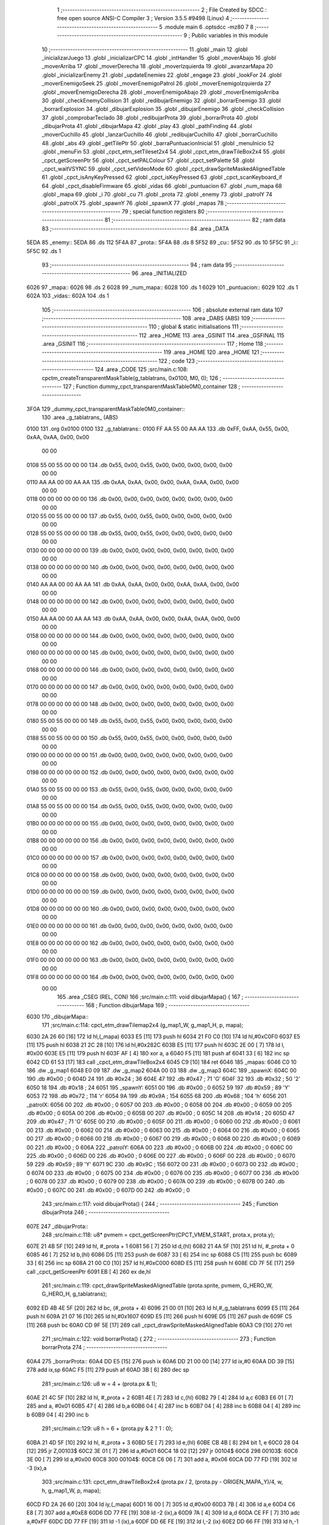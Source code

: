                               1 ;--------------------------------------------------------
                              2 ; File Created by SDCC : free open source ANSI-C Compiler
                              3 ; Version 3.5.5 #9498 (Linux)
                              4 ;--------------------------------------------------------
                              5 	.module main
                              6 	.optsdcc -mz80
                              7 	
                              8 ;--------------------------------------------------------
                              9 ; Public variables in this module
                             10 ;--------------------------------------------------------
                             11 	.globl _main
                             12 	.globl _inicializarJuego
                             13 	.globl _inicializarCPC
                             14 	.globl _intHandler
                             15 	.globl _moverAbajo
                             16 	.globl _moverArriba
                             17 	.globl _moverDerecha
                             18 	.globl _moverIzquierda
                             19 	.globl _avanzarMapa
                             20 	.globl _inicializarEnemy
                             21 	.globl _updateEnemies
                             22 	.globl _engage
                             23 	.globl _lookFor
                             24 	.globl _moverEnemigoSeek
                             25 	.globl _moverEnemigoPatrol
                             26 	.globl _moverEnemigoIzquierda
                             27 	.globl _moverEnemigoDerecha
                             28 	.globl _moverEnemigoAbajo
                             29 	.globl _moverEnemigoArriba
                             30 	.globl _checkEnemyCollision
                             31 	.globl _redibujarEnemigo
                             32 	.globl _borrarEnemigo
                             33 	.globl _borrarExplosion
                             34 	.globl _dibujarExplosion
                             35 	.globl _dibujarEnemigo
                             36 	.globl _checkCollision
                             37 	.globl _comprobarTeclado
                             38 	.globl _redibujarProta
                             39 	.globl _borrarProta
                             40 	.globl _dibujarProta
                             41 	.globl _dibujarMapa
                             42 	.globl _play
                             43 	.globl _pathFinding
                             44 	.globl _moverCuchillo
                             45 	.globl _lanzarCuchillo
                             46 	.globl _redibujarCuchillo
                             47 	.globl _borrarCuchillo
                             48 	.globl _abs
                             49 	.globl _getTilePtr
                             50 	.globl _barraPuntuacionInicial
                             51 	.globl _menuInicio
                             52 	.globl _menuFin
                             53 	.globl _cpct_etm_setTileset2x4
                             54 	.globl _cpct_etm_drawTileBox2x4
                             55 	.globl _cpct_getScreenPtr
                             56 	.globl _cpct_setPALColour
                             57 	.globl _cpct_setPalette
                             58 	.globl _cpct_waitVSYNC
                             59 	.globl _cpct_setVideoMode
                             60 	.globl _cpct_drawSpriteMaskedAlignedTable
                             61 	.globl _cpct_isAnyKeyPressed
                             62 	.globl _cpct_isKeyPressed
                             63 	.globl _cpct_scanKeyboard_if
                             64 	.globl _cpct_disableFirmware
                             65 	.globl _vidas
                             66 	.globl _puntuacion
                             67 	.globl _num_mapa
                             68 	.globl _mapa
                             69 	.globl _i
                             70 	.globl _cu
                             71 	.globl _prota
                             72 	.globl _enemy
                             73 	.globl _patrolY
                             74 	.globl _patrolX
                             75 	.globl _spawnY
                             76 	.globl _spawnX
                             77 	.globl _mapas
                             78 ;--------------------------------------------------------
                             79 ; special function registers
                             80 ;--------------------------------------------------------
                             81 ;--------------------------------------------------------
                             82 ; ram data
                             83 ;--------------------------------------------------------
                             84 	.area _DATA
   5EDA                      85 _enemy::
   5EDA                      86 	.ds 112
   5F4A                      87 _prota::
   5F4A                      88 	.ds 8
   5F52                      89 _cu::
   5F52                      90 	.ds 10
   5F5C                      91 _i::
   5F5C                      92 	.ds 1
                             93 ;--------------------------------------------------------
                             94 ; ram data
                             95 ;--------------------------------------------------------
                             96 	.area _INITIALIZED
   6026                      97 _mapa::
   6026                      98 	.ds 2
   6028                      99 _num_mapa::
   6028                     100 	.ds 1
   6029                     101 _puntuacion::
   6029                     102 	.ds 1
   602A                     103 _vidas::
   602A                     104 	.ds 1
                            105 ;--------------------------------------------------------
                            106 ; absolute external ram data
                            107 ;--------------------------------------------------------
                            108 	.area _DABS (ABS)
                            109 ;--------------------------------------------------------
                            110 ; global & static initialisations
                            111 ;--------------------------------------------------------
                            112 	.area _HOME
                            113 	.area _GSINIT
                            114 	.area _GSFINAL
                            115 	.area _GSINIT
                            116 ;--------------------------------------------------------
                            117 ; Home
                            118 ;--------------------------------------------------------
                            119 	.area _HOME
                            120 	.area _HOME
                            121 ;--------------------------------------------------------
                            122 ; code
                            123 ;--------------------------------------------------------
                            124 	.area _CODE
                            125 ;src/main.c:108: cpctm_createTransparentMaskTable(g_tablatrans, 0x0100, M0, 0);
                            126 ;	---------------------------------
                            127 ; Function dummy_cpct_transparentMaskTable0M0_container
                            128 ; ---------------------------------
   3F0A                     129 _dummy_cpct_transparentMaskTable0M0_container::
                            130 	.area _g_tablatrans_ (ABS) 
   0100                     131 	.org 0x0100 
   0100                     132 	 _g_tablatrans::
   0100 FF AA 55 00 AA AA   133 	.db 0xFF, 0xAA, 0x55, 0x00, 0xAA, 0xAA, 0x00, 0x00 
        00 00
   0108 55 00 55 00 00 00   134 	.db 0x55, 0x00, 0x55, 0x00, 0x00, 0x00, 0x00, 0x00 
        00 00
   0110 AA AA 00 00 AA AA   135 	.db 0xAA, 0xAA, 0x00, 0x00, 0xAA, 0xAA, 0x00, 0x00 
        00 00
   0118 00 00 00 00 00 00   136 	.db 0x00, 0x00, 0x00, 0x00, 0x00, 0x00, 0x00, 0x00 
        00 00
   0120 55 00 55 00 00 00   137 	.db 0x55, 0x00, 0x55, 0x00, 0x00, 0x00, 0x00, 0x00 
        00 00
   0128 55 00 55 00 00 00   138 	.db 0x55, 0x00, 0x55, 0x00, 0x00, 0x00, 0x00, 0x00 
        00 00
   0130 00 00 00 00 00 00   139 	.db 0x00, 0x00, 0x00, 0x00, 0x00, 0x00, 0x00, 0x00 
        00 00
   0138 00 00 00 00 00 00   140 	.db 0x00, 0x00, 0x00, 0x00, 0x00, 0x00, 0x00, 0x00 
        00 00
   0140 AA AA 00 00 AA AA   141 	.db 0xAA, 0xAA, 0x00, 0x00, 0xAA, 0xAA, 0x00, 0x00 
        00 00
   0148 00 00 00 00 00 00   142 	.db 0x00, 0x00, 0x00, 0x00, 0x00, 0x00, 0x00, 0x00 
        00 00
   0150 AA AA 00 00 AA AA   143 	.db 0xAA, 0xAA, 0x00, 0x00, 0xAA, 0xAA, 0x00, 0x00 
        00 00
   0158 00 00 00 00 00 00   144 	.db 0x00, 0x00, 0x00, 0x00, 0x00, 0x00, 0x00, 0x00 
        00 00
   0160 00 00 00 00 00 00   145 	.db 0x00, 0x00, 0x00, 0x00, 0x00, 0x00, 0x00, 0x00 
        00 00
   0168 00 00 00 00 00 00   146 	.db 0x00, 0x00, 0x00, 0x00, 0x00, 0x00, 0x00, 0x00 
        00 00
   0170 00 00 00 00 00 00   147 	.db 0x00, 0x00, 0x00, 0x00, 0x00, 0x00, 0x00, 0x00 
        00 00
   0178 00 00 00 00 00 00   148 	.db 0x00, 0x00, 0x00, 0x00, 0x00, 0x00, 0x00, 0x00 
        00 00
   0180 55 00 55 00 00 00   149 	.db 0x55, 0x00, 0x55, 0x00, 0x00, 0x00, 0x00, 0x00 
        00 00
   0188 55 00 55 00 00 00   150 	.db 0x55, 0x00, 0x55, 0x00, 0x00, 0x00, 0x00, 0x00 
        00 00
   0190 00 00 00 00 00 00   151 	.db 0x00, 0x00, 0x00, 0x00, 0x00, 0x00, 0x00, 0x00 
        00 00
   0198 00 00 00 00 00 00   152 	.db 0x00, 0x00, 0x00, 0x00, 0x00, 0x00, 0x00, 0x00 
        00 00
   01A0 55 00 55 00 00 00   153 	.db 0x55, 0x00, 0x55, 0x00, 0x00, 0x00, 0x00, 0x00 
        00 00
   01A8 55 00 55 00 00 00   154 	.db 0x55, 0x00, 0x55, 0x00, 0x00, 0x00, 0x00, 0x00 
        00 00
   01B0 00 00 00 00 00 00   155 	.db 0x00, 0x00, 0x00, 0x00, 0x00, 0x00, 0x00, 0x00 
        00 00
   01B8 00 00 00 00 00 00   156 	.db 0x00, 0x00, 0x00, 0x00, 0x00, 0x00, 0x00, 0x00 
        00 00
   01C0 00 00 00 00 00 00   157 	.db 0x00, 0x00, 0x00, 0x00, 0x00, 0x00, 0x00, 0x00 
        00 00
   01C8 00 00 00 00 00 00   158 	.db 0x00, 0x00, 0x00, 0x00, 0x00, 0x00, 0x00, 0x00 
        00 00
   01D0 00 00 00 00 00 00   159 	.db 0x00, 0x00, 0x00, 0x00, 0x00, 0x00, 0x00, 0x00 
        00 00
   01D8 00 00 00 00 00 00   160 	.db 0x00, 0x00, 0x00, 0x00, 0x00, 0x00, 0x00, 0x00 
        00 00
   01E0 00 00 00 00 00 00   161 	.db 0x00, 0x00, 0x00, 0x00, 0x00, 0x00, 0x00, 0x00 
        00 00
   01E8 00 00 00 00 00 00   162 	.db 0x00, 0x00, 0x00, 0x00, 0x00, 0x00, 0x00, 0x00 
        00 00
   01F0 00 00 00 00 00 00   163 	.db 0x00, 0x00, 0x00, 0x00, 0x00, 0x00, 0x00, 0x00 
        00 00
   01F8 00 00 00 00 00 00   164 	.db 0x00, 0x00, 0x00, 0x00, 0x00, 0x00, 0x00, 0x00 
        00 00
                            165 	.area _CSEG (REL, CON) 
                            166 ;src/main.c:111: void dibujarMapa() {
                            167 ;	---------------------------------
                            168 ; Function dibujarMapa
                            169 ; ---------------------------------
   6030                     170 _dibujarMapa::
                            171 ;src/main.c:114: cpct_etm_drawTilemap2x4 (g_map1_W, g_map1_H, p, mapa);
   6030 2A 26 60      [16]  172 	ld	hl,(_mapa)
   6033 E5            [11]  173 	push	hl
   6034 21 F0 C0      [10]  174 	ld	hl,#0xC0F0
   6037 E5            [11]  175 	push	hl
   6038 21 2C 28      [10]  176 	ld	hl,#0x282C
   603B E5            [11]  177 	push	hl
   603C 2E 00         [ 7]  178 	ld	l, #0x00
   603E E5            [11]  179 	push	hl
   603F AF            [ 4]  180 	xor	a, a
   6040 F5            [11]  181 	push	af
   6041 33            [ 6]  182 	inc	sp
   6042 CD 61 53      [17]  183 	call	_cpct_etm_drawTileBox2x4
   6045 C9            [10]  184 	ret
   6046                     185 _mapas:
   6046 C0 10               186 	.dw _g_map1
   6048 E0 09               187 	.dw _g_map2
   604A 00 03               188 	.dw _g_map3
   604C                     189 _spawnX:
   604C 00                  190 	.db #0x00	; 0
   604D 24                  191 	.db #0x24	; 36
   604E 47                  192 	.db #0x47	; 71	'G'
   604F 32                  193 	.db #0x32	; 50	'2'
   6050 18                  194 	.db #0x18	; 24
   6051                     195 _spawnY:
   6051 00                  196 	.db #0x00	; 0
   6052 59                  197 	.db #0x59	; 89	'Y'
   6053 72                  198 	.db #0x72	; 114	'r'
   6054 9A                  199 	.db #0x9A	; 154
   6055 68                  200 	.db #0x68	; 104	'h'
   6056                     201 _patrolX:
   6056 00                  202 	.db #0x00	; 0
   6057 00                  203 	.db #0x00	; 0
   6058 00                  204 	.db #0x00	; 0
   6059 00                  205 	.db #0x00	; 0
   605A 00                  206 	.db #0x00	; 0
   605B 00                  207 	.db #0x00	; 0
   605C 14                  208 	.db #0x14	; 20
   605D 47                  209 	.db #0x47	; 71	'G'
   605E 00                  210 	.db #0x00	; 0
   605F 00                  211 	.db #0x00	; 0
   6060 00                  212 	.db #0x00	; 0
   6061 00                  213 	.db #0x00	; 0
   6062 00                  214 	.db #0x00	; 0
   6063 00                  215 	.db #0x00	; 0
   6064 00                  216 	.db #0x00	; 0
   6065 00                  217 	.db #0x00	; 0
   6066 00                  218 	.db #0x00	; 0
   6067 00                  219 	.db #0x00	; 0
   6068 00                  220 	.db #0x00	; 0
   6069 00                  221 	.db #0x00	; 0
   606A                     222 _patrolY:
   606A 00                  223 	.db #0x00	; 0
   606B 00                  224 	.db #0x00	; 0
   606C 00                  225 	.db #0x00	; 0
   606D 00                  226 	.db #0x00	; 0
   606E 00                  227 	.db #0x00	; 0
   606F 00                  228 	.db #0x00	; 0
   6070 59                  229 	.db #0x59	; 89	'Y'
   6071 9C                  230 	.db #0x9C	; 156
   6072 00                  231 	.db #0x00	; 0
   6073 00                  232 	.db #0x00	; 0
   6074 00                  233 	.db #0x00	; 0
   6075 00                  234 	.db #0x00	; 0
   6076 00                  235 	.db #0x00	; 0
   6077 00                  236 	.db #0x00	; 0
   6078 00                  237 	.db #0x00	; 0
   6079 00                  238 	.db #0x00	; 0
   607A 00                  239 	.db #0x00	; 0
   607B 00                  240 	.db #0x00	; 0
   607C 00                  241 	.db #0x00	; 0
   607D 00                  242 	.db #0x00	; 0
                            243 ;src/main.c:117: void dibujarProta() {
                            244 ;	---------------------------------
                            245 ; Function dibujarProta
                            246 ; ---------------------------------
   607E                     247 _dibujarProta::
                            248 ;src/main.c:118: u8* pvmem = cpct_getScreenPtr(CPCT_VMEM_START, prota.x, prota.y);
   607E 21 4B 5F      [10]  249 	ld	hl, #_prota + 1
   6081 56            [ 7]  250 	ld	d,(hl)
   6082 21 4A 5F      [10]  251 	ld	hl, #_prota + 0
   6085 46            [ 7]  252 	ld	b,(hl)
   6086 D5            [11]  253 	push	de
   6087 33            [ 6]  254 	inc	sp
   6088 C5            [11]  255 	push	bc
   6089 33            [ 6]  256 	inc	sp
   608A 21 00 C0      [10]  257 	ld	hl,#0xC000
   608D E5            [11]  258 	push	hl
   608E CD 7F 5E      [17]  259 	call	_cpct_getScreenPtr
   6091 EB            [ 4]  260 	ex	de,hl
                            261 ;src/main.c:119: cpct_drawSpriteMaskedAlignedTable (prota.sprite, pvmem, G_HERO_W, G_HERO_H, g_tablatrans);
   6092 ED 4B 4E 5F   [20]  262 	ld	bc, (#_prota + 4)
   6096 21 00 01      [10]  263 	ld	hl,#_g_tablatrans
   6099 E5            [11]  264 	push	hl
   609A 21 07 16      [10]  265 	ld	hl,#0x1607
   609D E5            [11]  266 	push	hl
   609E D5            [11]  267 	push	de
   609F C5            [11]  268 	push	bc
   60A0 CD 9F 5E      [17]  269 	call	_cpct_drawSpriteMaskedAlignedTable
   60A3 C9            [10]  270 	ret
                            271 ;src/main.c:122: void borrarProta() {
                            272 ;	---------------------------------
                            273 ; Function borrarProta
                            274 ; ---------------------------------
   60A4                     275 _borrarProta::
   60A4 DD E5         [15]  276 	push	ix
   60A6 DD 21 00 00   [14]  277 	ld	ix,#0
   60AA DD 39         [15]  278 	add	ix,sp
   60AC F5            [11]  279 	push	af
   60AD 3B            [ 6]  280 	dec	sp
                            281 ;src/main.c:126: u8 w = 4 + (prota.px & 1);
   60AE 21 4C 5F      [10]  282 	ld	hl, #_prota + 2
   60B1 4E            [ 7]  283 	ld	c,(hl)
   60B2 79            [ 4]  284 	ld	a,c
   60B3 E6 01         [ 7]  285 	and	a, #0x01
   60B5 47            [ 4]  286 	ld	b,a
   60B6 04            [ 4]  287 	inc	b
   60B7 04            [ 4]  288 	inc	b
   60B8 04            [ 4]  289 	inc	b
   60B9 04            [ 4]  290 	inc	b
                            291 ;src/main.c:129: u8 h = 6 + (prota.py & 2 ? 1 : 0);
   60BA 21 4D 5F      [10]  292 	ld	hl, #_prota + 3
   60BD 5E            [ 7]  293 	ld	e,(hl)
   60BE CB 4B         [ 8]  294 	bit	1, e
   60C0 28 04         [12]  295 	jr	Z,00103$
   60C2 3E 01         [ 7]  296 	ld	a,#0x01
   60C4 18 02         [12]  297 	jr	00104$
   60C6                     298 00103$:
   60C6 3E 00         [ 7]  299 	ld	a,#0x00
   60C8                     300 00104$:
   60C8 C6 06         [ 7]  301 	add	a, #0x06
   60CA DD 77 FD      [19]  302 	ld	-3 (ix),a
                            303 ;src/main.c:131: cpct_etm_drawTileBox2x4 (prota.px / 2, (prota.py - ORIGEN_MAPA_Y)/4, w, h, g_map1_W, p, mapa);
   60CD FD 2A 26 60   [20]  304 	ld	iy,(_mapa)
   60D1 16 00         [ 7]  305 	ld	d,#0x00
   60D3 7B            [ 4]  306 	ld	a,e
   60D4 C6 E8         [ 7]  307 	add	a,#0xE8
   60D6 DD 77 FE      [19]  308 	ld	-2 (ix),a
   60D9 7A            [ 4]  309 	ld	a,d
   60DA CE FF         [ 7]  310 	adc	a,#0xFF
   60DC DD 77 FF      [19]  311 	ld	-1 (ix),a
   60DF DD 6E FE      [19]  312 	ld	l,-2 (ix)
   60E2 DD 66 FF      [19]  313 	ld	h,-1 (ix)
   60E5 DD CB FF 7E   [20]  314 	bit	7, -1 (ix)
   60E9 28 04         [12]  315 	jr	Z,00105$
   60EB 21 EB FF      [10]  316 	ld	hl,#0xFFEB
   60EE 19            [11]  317 	add	hl,de
   60EF                     318 00105$:
   60EF CB 2C         [ 8]  319 	sra	h
   60F1 CB 1D         [ 8]  320 	rr	l
   60F3 CB 2C         [ 8]  321 	sra	h
   60F5 CB 1D         [ 8]  322 	rr	l
   60F7 55            [ 4]  323 	ld	d,l
   60F8 CB 39         [ 8]  324 	srl	c
   60FA FD E5         [15]  325 	push	iy
   60FC 21 F0 C0      [10]  326 	ld	hl,#0xC0F0
   60FF E5            [11]  327 	push	hl
   6100 3E 28         [ 7]  328 	ld	a,#0x28
   6102 F5            [11]  329 	push	af
   6103 33            [ 6]  330 	inc	sp
   6104 DD 7E FD      [19]  331 	ld	a,-3 (ix)
   6107 F5            [11]  332 	push	af
   6108 33            [ 6]  333 	inc	sp
   6109 C5            [11]  334 	push	bc
   610A 33            [ 6]  335 	inc	sp
   610B D5            [11]  336 	push	de
   610C 33            [ 6]  337 	inc	sp
   610D 79            [ 4]  338 	ld	a,c
   610E F5            [11]  339 	push	af
   610F 33            [ 6]  340 	inc	sp
   6110 CD 61 53      [17]  341 	call	_cpct_etm_drawTileBox2x4
   6113 DD F9         [10]  342 	ld	sp, ix
   6115 DD E1         [14]  343 	pop	ix
   6117 C9            [10]  344 	ret
                            345 ;src/main.c:134: void redibujarProta() {
                            346 ;	---------------------------------
                            347 ; Function redibujarProta
                            348 ; ---------------------------------
   6118                     349 _redibujarProta::
                            350 ;src/main.c:135: borrarProta();
   6118 CD A4 60      [17]  351 	call	_borrarProta
                            352 ;src/main.c:136: prota.px = prota.x;
   611B 01 4C 5F      [10]  353 	ld	bc,#_prota + 2
   611E 3A 4A 5F      [13]  354 	ld	a, (#_prota + 0)
   6121 02            [ 7]  355 	ld	(bc),a
                            356 ;src/main.c:137: prota.py = prota.y;
   6122 01 4D 5F      [10]  357 	ld	bc,#_prota + 3
   6125 3A 4B 5F      [13]  358 	ld	a, (#_prota + 1)
   6128 02            [ 7]  359 	ld	(bc),a
                            360 ;src/main.c:138: dibujarProta();
   6129 C3 7E 60      [10]  361 	jp  _dibujarProta
                            362 ;src/main.c:141: void comprobarTeclado(TKnife* cu, TProta* prota, u8* mapa, u8* g_tablatrans) {
                            363 ;	---------------------------------
                            364 ; Function comprobarTeclado
                            365 ; ---------------------------------
   612C                     366 _comprobarTeclado::
                            367 ;src/main.c:142: cpct_scanKeyboard_if();
   612C CD B9 54      [17]  368 	call	_cpct_scanKeyboard_if
                            369 ;src/main.c:144: if (cpct_isAnyKeyPressed()) {
   612F CD AC 54      [17]  370 	call	_cpct_isAnyKeyPressed
   6132 7D            [ 4]  371 	ld	a,l
   6133 B7            [ 4]  372 	or	a, a
   6134 C8            [11]  373 	ret	Z
                            374 ;src/main.c:145: if (cpct_isKeyPressed(Key_CursorLeft)){
   6135 21 01 01      [10]  375 	ld	hl,#0x0101
   6138 CD 80 52      [17]  376 	call	_cpct_isKeyPressed
   613B 7D            [ 4]  377 	ld	a,l
   613C B7            [ 4]  378 	or	a, a
                            379 ;src/main.c:146: moverIzquierda();
   613D C2 28 76      [10]  380 	jp	NZ,_moverIzquierda
                            381 ;src/main.c:147: }else if (cpct_isKeyPressed(Key_CursorRight)){
   6140 21 00 02      [10]  382 	ld	hl,#0x0200
   6143 CD 80 52      [17]  383 	call	_cpct_isKeyPressed
   6146 7D            [ 4]  384 	ld	a,l
   6147 B7            [ 4]  385 	or	a, a
                            386 ;src/main.c:148: moverDerecha();
   6148 C2 4D 76      [10]  387 	jp	NZ,_moverDerecha
                            388 ;src/main.c:149: }else if (cpct_isKeyPressed(Key_CursorUp)){
   614B 21 00 01      [10]  389 	ld	hl,#0x0100
   614E CD 80 52      [17]  390 	call	_cpct_isKeyPressed
   6151 7D            [ 4]  391 	ld	a,l
   6152 B7            [ 4]  392 	or	a, a
                            393 ;src/main.c:150: moverArriba();
   6153 C2 92 76      [10]  394 	jp	NZ,_moverArriba
                            395 ;src/main.c:151: }else if (cpct_isKeyPressed(Key_CursorDown)){
   6156 21 00 04      [10]  396 	ld	hl,#0x0400
   6159 CD 80 52      [17]  397 	call	_cpct_isKeyPressed
   615C 7D            [ 4]  398 	ld	a,l
   615D B7            [ 4]  399 	or	a, a
                            400 ;src/main.c:152: moverAbajo();
   615E C2 B6 76      [10]  401 	jp	NZ,_moverAbajo
                            402 ;src/main.c:153: }else if (cpct_isKeyPressed(Key_Space)){
   6161 21 05 80      [10]  403 	ld	hl,#0x8005
   6164 CD 80 52      [17]  404 	call	_cpct_isKeyPressed
   6167 7D            [ 4]  405 	ld	a,l
   6168 B7            [ 4]  406 	or	a, a
   6169 C8            [11]  407 	ret	Z
                            408 ;src/main.c:154: lanzarCuchillo(cu, prota, mapa, g_tablatrans);
   616A 21 08 00      [10]  409 	ld	hl, #8
   616D 39            [11]  410 	add	hl, sp
   616E 4E            [ 7]  411 	ld	c, (hl)
   616F 23            [ 6]  412 	inc	hl
   6170 46            [ 7]  413 	ld	b, (hl)
   6171 C5            [11]  414 	push	bc
   6172 21 08 00      [10]  415 	ld	hl, #8
   6175 39            [11]  416 	add	hl, sp
   6176 4E            [ 7]  417 	ld	c, (hl)
   6177 23            [ 6]  418 	inc	hl
   6178 46            [ 7]  419 	ld	b, (hl)
   6179 C5            [11]  420 	push	bc
   617A 21 08 00      [10]  421 	ld	hl, #8
   617D 39            [11]  422 	add	hl, sp
   617E 4E            [ 7]  423 	ld	c, (hl)
   617F 23            [ 6]  424 	inc	hl
   6180 46            [ 7]  425 	ld	b, (hl)
   6181 C5            [11]  426 	push	bc
   6182 21 08 00      [10]  427 	ld	hl, #8
   6185 39            [11]  428 	add	hl, sp
   6186 4E            [ 7]  429 	ld	c, (hl)
   6187 23            [ 6]  430 	inc	hl
   6188 46            [ 7]  431 	ld	b, (hl)
   6189 C5            [11]  432 	push	bc
   618A CD 33 46      [17]  433 	call	_lanzarCuchillo
   618D 21 08 00      [10]  434 	ld	hl,#8
   6190 39            [11]  435 	add	hl,sp
   6191 F9            [ 6]  436 	ld	sp,hl
   6192 C9            [10]  437 	ret
                            438 ;src/main.c:159: u8 checkCollision(u8 direction) { // check optimization
                            439 ;	---------------------------------
                            440 ; Function checkCollision
                            441 ; ---------------------------------
   6193                     442 _checkCollision::
   6193 DD E5         [15]  443 	push	ix
   6195 DD 21 00 00   [14]  444 	ld	ix,#0
   6199 DD 39         [15]  445 	add	ix,sp
   619B F5            [11]  446 	push	af
                            447 ;src/main.c:160: u8 *headTile=0, *feetTile=0, *waistTile=0;
   619C 21 00 00      [10]  448 	ld	hl,#0x0000
   619F E3            [19]  449 	ex	(sp), hl
   61A0 11 00 00      [10]  450 	ld	de,#0x0000
   61A3 01 00 00      [10]  451 	ld	bc,#0x0000
                            452 ;src/main.c:162: switch (direction) {
   61A6 3E 03         [ 7]  453 	ld	a,#0x03
   61A8 DD 96 04      [19]  454 	sub	a, 4 (ix)
   61AB DA E3 62      [10]  455 	jp	C,00105$
   61AE DD 5E 04      [19]  456 	ld	e,4 (ix)
   61B1 16 00         [ 7]  457 	ld	d,#0x00
   61B3 21 BA 61      [10]  458 	ld	hl,#00124$
   61B6 19            [11]  459 	add	hl,de
   61B7 19            [11]  460 	add	hl,de
   61B8 19            [11]  461 	add	hl,de
   61B9 E9            [ 4]  462 	jp	(hl)
   61BA                     463 00124$:
   61BA C3 C6 61      [10]  464 	jp	00101$
   61BD C3 1B 62      [10]  465 	jp	00102$
   61C0 C3 6B 62      [10]  466 	jp	00103$
   61C3 C3 A8 62      [10]  467 	jp	00104$
                            468 ;src/main.c:163: case 0:
   61C6                     469 00101$:
                            470 ;src/main.c:164: headTile  = getTilePtr(mapa, prota.x + G_HERO_W, prota.y);
   61C6 21 4B 5F      [10]  471 	ld	hl, #(_prota + 0x0001) + 0
   61C9 4E            [ 7]  472 	ld	c,(hl)
   61CA 3A 4A 5F      [13]  473 	ld	a, (#_prota + 0)
   61CD C6 07         [ 7]  474 	add	a, #0x07
   61CF 47            [ 4]  475 	ld	b,a
   61D0 79            [ 4]  476 	ld	a,c
   61D1 F5            [11]  477 	push	af
   61D2 33            [ 6]  478 	inc	sp
   61D3 C5            [11]  479 	push	bc
   61D4 33            [ 6]  480 	inc	sp
   61D5 2A 26 60      [16]  481 	ld	hl,(_mapa)
   61D8 E5            [11]  482 	push	hl
   61D9 CD 96 49      [17]  483 	call	_getTilePtr
   61DC F1            [10]  484 	pop	af
   61DD F1            [10]  485 	pop	af
   61DE 33            [ 6]  486 	inc	sp
   61DF 33            [ 6]  487 	inc	sp
   61E0 E5            [11]  488 	push	hl
                            489 ;src/main.c:165: feetTile  = getTilePtr(mapa, prota.x + G_HERO_W, prota.y + ALTO_PROTA - 2);
   61E1 3A 4B 5F      [13]  490 	ld	a, (#(_prota + 0x0001) + 0)
   61E4 C6 14         [ 7]  491 	add	a, #0x14
   61E6 4F            [ 4]  492 	ld	c,a
   61E7 3A 4A 5F      [13]  493 	ld	a, (#_prota + 0)
   61EA C6 07         [ 7]  494 	add	a, #0x07
   61EC 47            [ 4]  495 	ld	b,a
   61ED 79            [ 4]  496 	ld	a,c
   61EE F5            [11]  497 	push	af
   61EF 33            [ 6]  498 	inc	sp
   61F0 C5            [11]  499 	push	bc
   61F1 33            [ 6]  500 	inc	sp
   61F2 2A 26 60      [16]  501 	ld	hl,(_mapa)
   61F5 E5            [11]  502 	push	hl
   61F6 CD 96 49      [17]  503 	call	_getTilePtr
   61F9 F1            [10]  504 	pop	af
   61FA F1            [10]  505 	pop	af
   61FB EB            [ 4]  506 	ex	de,hl
                            507 ;src/main.c:166: waistTile = getTilePtr(mapa, prota.x + G_HERO_W, prota.y + ALTO_PROTA/2);
   61FC 3A 4B 5F      [13]  508 	ld	a, (#(_prota + 0x0001) + 0)
   61FF C6 0B         [ 7]  509 	add	a, #0x0B
   6201 47            [ 4]  510 	ld	b,a
   6202 3A 4A 5F      [13]  511 	ld	a, (#_prota + 0)
   6205 C6 07         [ 7]  512 	add	a, #0x07
   6207 D5            [11]  513 	push	de
   6208 C5            [11]  514 	push	bc
   6209 33            [ 6]  515 	inc	sp
   620A F5            [11]  516 	push	af
   620B 33            [ 6]  517 	inc	sp
   620C 2A 26 60      [16]  518 	ld	hl,(_mapa)
   620F E5            [11]  519 	push	hl
   6210 CD 96 49      [17]  520 	call	_getTilePtr
   6213 F1            [10]  521 	pop	af
   6214 F1            [10]  522 	pop	af
   6215 4D            [ 4]  523 	ld	c,l
   6216 44            [ 4]  524 	ld	b,h
   6217 D1            [10]  525 	pop	de
                            526 ;src/main.c:167: break;
   6218 C3 E3 62      [10]  527 	jp	00105$
                            528 ;src/main.c:168: case 1:
   621B                     529 00102$:
                            530 ;src/main.c:169: headTile  = getTilePtr(mapa, prota.x - 1, prota.y);
   621B 21 4B 5F      [10]  531 	ld	hl, #(_prota + 0x0001) + 0
   621E 56            [ 7]  532 	ld	d,(hl)
   621F 21 4A 5F      [10]  533 	ld	hl, #_prota + 0
   6222 46            [ 7]  534 	ld	b,(hl)
   6223 05            [ 4]  535 	dec	b
   6224 D5            [11]  536 	push	de
   6225 33            [ 6]  537 	inc	sp
   6226 C5            [11]  538 	push	bc
   6227 33            [ 6]  539 	inc	sp
   6228 2A 26 60      [16]  540 	ld	hl,(_mapa)
   622B E5            [11]  541 	push	hl
   622C CD 96 49      [17]  542 	call	_getTilePtr
   622F F1            [10]  543 	pop	af
   6230 F1            [10]  544 	pop	af
   6231 33            [ 6]  545 	inc	sp
   6232 33            [ 6]  546 	inc	sp
   6233 E5            [11]  547 	push	hl
                            548 ;src/main.c:170: feetTile  = getTilePtr(mapa, prota.x - 1, prota.y + ALTO_PROTA - 2);
   6234 3A 4B 5F      [13]  549 	ld	a, (#(_prota + 0x0001) + 0)
   6237 C6 14         [ 7]  550 	add	a, #0x14
   6239 57            [ 4]  551 	ld	d,a
   623A 21 4A 5F      [10]  552 	ld	hl, #_prota + 0
   623D 46            [ 7]  553 	ld	b,(hl)
   623E 05            [ 4]  554 	dec	b
   623F D5            [11]  555 	push	de
   6240 33            [ 6]  556 	inc	sp
   6241 C5            [11]  557 	push	bc
   6242 33            [ 6]  558 	inc	sp
   6243 2A 26 60      [16]  559 	ld	hl,(_mapa)
   6246 E5            [11]  560 	push	hl
   6247 CD 96 49      [17]  561 	call	_getTilePtr
   624A F1            [10]  562 	pop	af
   624B F1            [10]  563 	pop	af
   624C EB            [ 4]  564 	ex	de,hl
                            565 ;src/main.c:171: waistTile = getTilePtr(mapa, prota.x - 1, prota.y + ALTO_PROTA/2);
   624D 3A 4B 5F      [13]  566 	ld	a, (#(_prota + 0x0001) + 0)
   6250 C6 0B         [ 7]  567 	add	a, #0x0B
   6252 47            [ 4]  568 	ld	b,a
   6253 3A 4A 5F      [13]  569 	ld	a, (#_prota + 0)
   6256 C6 FF         [ 7]  570 	add	a,#0xFF
   6258 D5            [11]  571 	push	de
   6259 C5            [11]  572 	push	bc
   625A 33            [ 6]  573 	inc	sp
   625B F5            [11]  574 	push	af
   625C 33            [ 6]  575 	inc	sp
   625D 2A 26 60      [16]  576 	ld	hl,(_mapa)
   6260 E5            [11]  577 	push	hl
   6261 CD 96 49      [17]  578 	call	_getTilePtr
   6264 F1            [10]  579 	pop	af
   6265 F1            [10]  580 	pop	af
   6266 4D            [ 4]  581 	ld	c,l
   6267 44            [ 4]  582 	ld	b,h
   6268 D1            [10]  583 	pop	de
                            584 ;src/main.c:172: break;
   6269 18 78         [12]  585 	jr	00105$
                            586 ;src/main.c:173: case 2:
   626B                     587 00103$:
                            588 ;src/main.c:174: headTile   = getTilePtr(mapa, prota.x, prota.y - 2);
   626B 3A 4B 5F      [13]  589 	ld	a, (#(_prota + 0x0001) + 0)
   626E C6 FE         [ 7]  590 	add	a,#0xFE
   6270 21 4A 5F      [10]  591 	ld	hl, #_prota + 0
   6273 56            [ 7]  592 	ld	d,(hl)
   6274 C5            [11]  593 	push	bc
   6275 F5            [11]  594 	push	af
   6276 33            [ 6]  595 	inc	sp
   6277 D5            [11]  596 	push	de
   6278 33            [ 6]  597 	inc	sp
   6279 2A 26 60      [16]  598 	ld	hl,(_mapa)
   627C E5            [11]  599 	push	hl
   627D CD 96 49      [17]  600 	call	_getTilePtr
   6280 F1            [10]  601 	pop	af
   6281 F1            [10]  602 	pop	af
   6282 C1            [10]  603 	pop	bc
   6283 33            [ 6]  604 	inc	sp
   6284 33            [ 6]  605 	inc	sp
   6285 E5            [11]  606 	push	hl
                            607 ;src/main.c:175: feetTile   = getTilePtr(mapa, prota.x + G_HERO_W - 4, prota.y - 2);
   6286 21 4B 5F      [10]  608 	ld	hl, #(_prota + 0x0001) + 0
   6289 56            [ 7]  609 	ld	d,(hl)
   628A 15            [ 4]  610 	dec	d
   628B 15            [ 4]  611 	dec	d
   628C 3A 4A 5F      [13]  612 	ld	a, (#_prota + 0)
   628F C6 03         [ 7]  613 	add	a, #0x03
   6291 C5            [11]  614 	push	bc
   6292 D5            [11]  615 	push	de
   6293 33            [ 6]  616 	inc	sp
   6294 F5            [11]  617 	push	af
   6295 33            [ 6]  618 	inc	sp
   6296 2A 26 60      [16]  619 	ld	hl,(_mapa)
   6299 E5            [11]  620 	push	hl
   629A CD 96 49      [17]  621 	call	_getTilePtr
   629D F1            [10]  622 	pop	af
   629E F1            [10]  623 	pop	af
   629F EB            [ 4]  624 	ex	de,hl
   62A0 C1            [10]  625 	pop	bc
                            626 ;src/main.c:176: *waistTile = 0;
   62A1 21 00 00      [10]  627 	ld	hl,#0x0000
   62A4 36 00         [10]  628 	ld	(hl),#0x00
                            629 ;src/main.c:177: break;
   62A6 18 3B         [12]  630 	jr	00105$
                            631 ;src/main.c:178: case 3:
   62A8                     632 00104$:
                            633 ;src/main.c:179: headTile  = getTilePtr(mapa, prota.x, prota.y + ALTO_PROTA  );
   62A8 3A 4B 5F      [13]  634 	ld	a, (#(_prota + 0x0001) + 0)
   62AB C6 16         [ 7]  635 	add	a, #0x16
   62AD 21 4A 5F      [10]  636 	ld	hl, #_prota + 0
   62B0 56            [ 7]  637 	ld	d,(hl)
   62B1 C5            [11]  638 	push	bc
   62B2 F5            [11]  639 	push	af
   62B3 33            [ 6]  640 	inc	sp
   62B4 D5            [11]  641 	push	de
   62B5 33            [ 6]  642 	inc	sp
   62B6 2A 26 60      [16]  643 	ld	hl,(_mapa)
   62B9 E5            [11]  644 	push	hl
   62BA CD 96 49      [17]  645 	call	_getTilePtr
   62BD F1            [10]  646 	pop	af
   62BE F1            [10]  647 	pop	af
   62BF C1            [10]  648 	pop	bc
   62C0 33            [ 6]  649 	inc	sp
   62C1 33            [ 6]  650 	inc	sp
   62C2 E5            [11]  651 	push	hl
                            652 ;src/main.c:180: feetTile  = getTilePtr(mapa, prota.x + G_HERO_W - 4, prota.y + ALTO_PROTA );
   62C3 3A 4B 5F      [13]  653 	ld	a, (#(_prota + 0x0001) + 0)
   62C6 C6 16         [ 7]  654 	add	a, #0x16
   62C8 57            [ 4]  655 	ld	d,a
   62C9 3A 4A 5F      [13]  656 	ld	a, (#_prota + 0)
   62CC C6 03         [ 7]  657 	add	a, #0x03
   62CE C5            [11]  658 	push	bc
   62CF D5            [11]  659 	push	de
   62D0 33            [ 6]  660 	inc	sp
   62D1 F5            [11]  661 	push	af
   62D2 33            [ 6]  662 	inc	sp
   62D3 2A 26 60      [16]  663 	ld	hl,(_mapa)
   62D6 E5            [11]  664 	push	hl
   62D7 CD 96 49      [17]  665 	call	_getTilePtr
   62DA F1            [10]  666 	pop	af
   62DB F1            [10]  667 	pop	af
   62DC EB            [ 4]  668 	ex	de,hl
   62DD C1            [10]  669 	pop	bc
                            670 ;src/main.c:181: *waistTile = 0;
   62DE 21 00 00      [10]  671 	ld	hl,#0x0000
   62E1 36 00         [10]  672 	ld	(hl),#0x00
                            673 ;src/main.c:183: }
   62E3                     674 00105$:
                            675 ;src/main.c:185: if (*headTile > 2 || *feetTile > 2 || *waistTile > 2)
   62E3 E1            [10]  676 	pop	hl
   62E4 E5            [11]  677 	push	hl
   62E5 6E            [ 7]  678 	ld	l,(hl)
   62E6 3E 02         [ 7]  679 	ld	a,#0x02
   62E8 95            [ 4]  680 	sub	a, l
   62E9 38 0E         [12]  681 	jr	C,00106$
   62EB 1A            [ 7]  682 	ld	a,(de)
   62EC 5F            [ 4]  683 	ld	e,a
   62ED 3E 02         [ 7]  684 	ld	a,#0x02
   62EF 93            [ 4]  685 	sub	a, e
   62F0 38 07         [12]  686 	jr	C,00106$
   62F2 0A            [ 7]  687 	ld	a,(bc)
   62F3 4F            [ 4]  688 	ld	c,a
   62F4 3E 02         [ 7]  689 	ld	a,#0x02
   62F6 91            [ 4]  690 	sub	a, c
   62F7 30 04         [12]  691 	jr	NC,00107$
   62F9                     692 00106$:
                            693 ;src/main.c:186: return 1;
   62F9 2E 01         [ 7]  694 	ld	l,#0x01
   62FB 18 02         [12]  695 	jr	00110$
   62FD                     696 00107$:
                            697 ;src/main.c:188: return 0;
   62FD 2E 00         [ 7]  698 	ld	l,#0x00
   62FF                     699 00110$:
   62FF DD F9         [10]  700 	ld	sp, ix
   6301 DD E1         [14]  701 	pop	ix
   6303 C9            [10]  702 	ret
                            703 ;src/main.c:191: void dibujarEnemigo(TEnemy *enemy) {
                            704 ;	---------------------------------
                            705 ; Function dibujarEnemigo
                            706 ; ---------------------------------
   6304                     707 _dibujarEnemigo::
   6304 DD E5         [15]  708 	push	ix
   6306 DD 21 00 00   [14]  709 	ld	ix,#0
   630A DD 39         [15]  710 	add	ix,sp
                            711 ;src/main.c:192: u8* pvmem = cpct_getScreenPtr(CPCT_VMEM_START, enemy->x, enemy->y);
   630C DD 4E 04      [19]  712 	ld	c,4 (ix)
   630F DD 46 05      [19]  713 	ld	b,5 (ix)
   6312 69            [ 4]  714 	ld	l, c
   6313 60            [ 4]  715 	ld	h, b
   6314 23            [ 6]  716 	inc	hl
   6315 56            [ 7]  717 	ld	d,(hl)
   6316 0A            [ 7]  718 	ld	a,(bc)
   6317 C5            [11]  719 	push	bc
   6318 D5            [11]  720 	push	de
   6319 33            [ 6]  721 	inc	sp
   631A F5            [11]  722 	push	af
   631B 33            [ 6]  723 	inc	sp
   631C 21 00 C0      [10]  724 	ld	hl,#0xC000
   631F E5            [11]  725 	push	hl
   6320 CD 7F 5E      [17]  726 	call	_cpct_getScreenPtr
   6323 EB            [ 4]  727 	ex	de,hl
                            728 ;src/main.c:193: cpct_drawSpriteMaskedAlignedTable (enemy->sprite, pvmem, G_ENEMY_W, G_ENEMY_H, g_tablatrans);
   6324 E1            [10]  729 	pop	hl
   6325 01 04 00      [10]  730 	ld	bc, #0x0004
   6328 09            [11]  731 	add	hl, bc
   6329 4E            [ 7]  732 	ld	c,(hl)
   632A 23            [ 6]  733 	inc	hl
   632B 46            [ 7]  734 	ld	b,(hl)
   632C 21 00 01      [10]  735 	ld	hl,#_g_tablatrans
   632F E5            [11]  736 	push	hl
   6330 21 04 16      [10]  737 	ld	hl,#0x1604
   6333 E5            [11]  738 	push	hl
   6334 D5            [11]  739 	push	de
   6335 C5            [11]  740 	push	bc
   6336 CD 9F 5E      [17]  741 	call	_cpct_drawSpriteMaskedAlignedTable
   6339 DD E1         [14]  742 	pop	ix
   633B C9            [10]  743 	ret
                            744 ;src/main.c:196: void dibujarExplosion(TEnemy *enemy) {
                            745 ;	---------------------------------
                            746 ; Function dibujarExplosion
                            747 ; ---------------------------------
   633C                     748 _dibujarExplosion::
   633C DD E5         [15]  749 	push	ix
   633E DD 21 00 00   [14]  750 	ld	ix,#0
   6342 DD 39         [15]  751 	add	ix,sp
                            752 ;src/main.c:197: u8* pvmem = cpct_getScreenPtr(CPCT_VMEM_START, enemy->x, enemy->y);
   6344 DD 4E 04      [19]  753 	ld	c,4 (ix)
   6347 DD 46 05      [19]  754 	ld	b,5 (ix)
   634A 69            [ 4]  755 	ld	l, c
   634B 60            [ 4]  756 	ld	h, b
   634C 23            [ 6]  757 	inc	hl
   634D 56            [ 7]  758 	ld	d,(hl)
   634E 0A            [ 7]  759 	ld	a,(bc)
   634F 47            [ 4]  760 	ld	b,a
   6350 D5            [11]  761 	push	de
   6351 33            [ 6]  762 	inc	sp
   6352 C5            [11]  763 	push	bc
   6353 33            [ 6]  764 	inc	sp
   6354 21 00 C0      [10]  765 	ld	hl,#0xC000
   6357 E5            [11]  766 	push	hl
   6358 CD 7F 5E      [17]  767 	call	_cpct_getScreenPtr
   635B 4D            [ 4]  768 	ld	c,l
   635C 44            [ 4]  769 	ld	b,h
                            770 ;src/main.c:198: cpct_drawSpriteMaskedAlignedTable (g_explosion, pvmem, G_EXPLOSION_W, G_EXPLOSION_H, g_tablatrans);
   635D 11 00 01      [10]  771 	ld	de,#_g_tablatrans+0
   6360 D5            [11]  772 	push	de
   6361 21 04 16      [10]  773 	ld	hl,#0x1604
   6364 E5            [11]  774 	push	hl
   6365 C5            [11]  775 	push	bc
   6366 21 70 19      [10]  776 	ld	hl,#_g_explosion
   6369 E5            [11]  777 	push	hl
   636A CD 9F 5E      [17]  778 	call	_cpct_drawSpriteMaskedAlignedTable
   636D DD E1         [14]  779 	pop	ix
   636F C9            [10]  780 	ret
                            781 ;src/main.c:201: void borrarExplosion(TEnemy *enemy) {
                            782 ;	---------------------------------
                            783 ; Function borrarExplosion
                            784 ; ---------------------------------
   6370                     785 _borrarExplosion::
   6370 DD E5         [15]  786 	push	ix
   6372 DD 21 00 00   [14]  787 	ld	ix,#0
   6376 DD 39         [15]  788 	add	ix,sp
   6378 F5            [11]  789 	push	af
   6379 3B            [ 6]  790 	dec	sp
                            791 ;src/main.c:204: u8 w = 4 + (enemy->px & 1);
   637A DD 5E 04      [19]  792 	ld	e,4 (ix)
   637D DD 56 05      [19]  793 	ld	d,5 (ix)
   6380 6B            [ 4]  794 	ld	l, e
   6381 62            [ 4]  795 	ld	h, d
   6382 23            [ 6]  796 	inc	hl
   6383 23            [ 6]  797 	inc	hl
   6384 4E            [ 7]  798 	ld	c,(hl)
   6385 79            [ 4]  799 	ld	a,c
   6386 E6 01         [ 7]  800 	and	a, #0x01
   6388 47            [ 4]  801 	ld	b,a
   6389 04            [ 4]  802 	inc	b
   638A 04            [ 4]  803 	inc	b
   638B 04            [ 4]  804 	inc	b
   638C 04            [ 4]  805 	inc	b
                            806 ;src/main.c:207: u8 h = 6 + (enemy->py & 2 ? 1 : 0);
   638D EB            [ 4]  807 	ex	de,hl
   638E 23            [ 6]  808 	inc	hl
   638F 23            [ 6]  809 	inc	hl
   6390 23            [ 6]  810 	inc	hl
   6391 5E            [ 7]  811 	ld	e,(hl)
   6392 CB 4B         [ 8]  812 	bit	1, e
   6394 28 04         [12]  813 	jr	Z,00103$
   6396 3E 01         [ 7]  814 	ld	a,#0x01
   6398 18 02         [12]  815 	jr	00104$
   639A                     816 00103$:
   639A 3E 00         [ 7]  817 	ld	a,#0x00
   639C                     818 00104$:
   639C C6 06         [ 7]  819 	add	a, #0x06
   639E DD 77 FD      [19]  820 	ld	-3 (ix),a
                            821 ;src/main.c:209: cpct_etm_drawTileBox2x4 (enemy->px / 2, (enemy->py - ORIGEN_MAPA_Y)/4, w, h, g_map1_W, p, mapa);
   63A1 FD 2A 26 60   [20]  822 	ld	iy,(_mapa)
   63A5 16 00         [ 7]  823 	ld	d,#0x00
   63A7 7B            [ 4]  824 	ld	a,e
   63A8 C6 E8         [ 7]  825 	add	a,#0xE8
   63AA DD 77 FE      [19]  826 	ld	-2 (ix),a
   63AD 7A            [ 4]  827 	ld	a,d
   63AE CE FF         [ 7]  828 	adc	a,#0xFF
   63B0 DD 77 FF      [19]  829 	ld	-1 (ix),a
   63B3 DD 6E FE      [19]  830 	ld	l,-2 (ix)
   63B6 DD 66 FF      [19]  831 	ld	h,-1 (ix)
   63B9 DD CB FF 7E   [20]  832 	bit	7, -1 (ix)
   63BD 28 04         [12]  833 	jr	Z,00105$
   63BF 21 EB FF      [10]  834 	ld	hl,#0xFFEB
   63C2 19            [11]  835 	add	hl,de
   63C3                     836 00105$:
   63C3 CB 2C         [ 8]  837 	sra	h
   63C5 CB 1D         [ 8]  838 	rr	l
   63C7 CB 2C         [ 8]  839 	sra	h
   63C9 CB 1D         [ 8]  840 	rr	l
   63CB 55            [ 4]  841 	ld	d,l
   63CC CB 39         [ 8]  842 	srl	c
   63CE FD E5         [15]  843 	push	iy
   63D0 21 F0 C0      [10]  844 	ld	hl,#0xC0F0
   63D3 E5            [11]  845 	push	hl
   63D4 3E 28         [ 7]  846 	ld	a,#0x28
   63D6 F5            [11]  847 	push	af
   63D7 33            [ 6]  848 	inc	sp
   63D8 DD 7E FD      [19]  849 	ld	a,-3 (ix)
   63DB F5            [11]  850 	push	af
   63DC 33            [ 6]  851 	inc	sp
   63DD C5            [11]  852 	push	bc
   63DE 33            [ 6]  853 	inc	sp
   63DF D5            [11]  854 	push	de
   63E0 33            [ 6]  855 	inc	sp
   63E1 79            [ 4]  856 	ld	a,c
   63E2 F5            [11]  857 	push	af
   63E3 33            [ 6]  858 	inc	sp
   63E4 CD 61 53      [17]  859 	call	_cpct_etm_drawTileBox2x4
   63E7 DD F9         [10]  860 	ld	sp, ix
   63E9 DD E1         [14]  861 	pop	ix
   63EB C9            [10]  862 	ret
                            863 ;src/main.c:213: void borrarEnemigo(u8 x, u8 y) {
                            864 ;	---------------------------------
                            865 ; Function borrarEnemigo
                            866 ; ---------------------------------
   63EC                     867 _borrarEnemigo::
   63EC DD E5         [15]  868 	push	ix
   63EE DD 21 00 00   [14]  869 	ld	ix,#0
   63F2 DD 39         [15]  870 	add	ix,sp
   63F4 F5            [11]  871 	push	af
   63F5 F5            [11]  872 	push	af
                            873 ;src/main.c:217: u8 w = 4 + (x & 1);
   63F6 DD 7E 04      [19]  874 	ld	a,4 (ix)
   63F9 E6 01         [ 7]  875 	and	a, #0x01
   63FB 5F            [ 4]  876 	ld	e,a
   63FC 1C            [ 4]  877 	inc	e
   63FD 1C            [ 4]  878 	inc	e
   63FE 1C            [ 4]  879 	inc	e
   63FF 1C            [ 4]  880 	inc	e
                            881 ;src/main.c:220: u8 h = 6 + (y & 3 ? 1 : 0);
   6400 DD 7E 05      [19]  882 	ld	a,5 (ix)
   6403 E6 03         [ 7]  883 	and	a, #0x03
   6405 28 04         [12]  884 	jr	Z,00103$
   6407 3E 01         [ 7]  885 	ld	a,#0x01
   6409 18 02         [12]  886 	jr	00104$
   640B                     887 00103$:
   640B 3E 00         [ 7]  888 	ld	a,#0x00
   640D                     889 00104$:
   640D C6 06         [ 7]  890 	add	a, #0x06
   640F 57            [ 4]  891 	ld	d,a
                            892 ;src/main.c:222: cpct_etm_drawTileBox2x4 (x / 2, (y - ORIGEN_MAPA_Y)/4, w, h, g_map1_W, p, mapa);
   6410 2A 26 60      [16]  893 	ld	hl,(_mapa)
   6413 DD 75 FE      [19]  894 	ld	-2 (ix),l
   6416 DD 74 FF      [19]  895 	ld	-1 (ix),h
   6419 DD 4E 05      [19]  896 	ld	c,5 (ix)
   641C 06 00         [ 7]  897 	ld	b,#0x00
   641E 79            [ 4]  898 	ld	a,c
   641F C6 E8         [ 7]  899 	add	a,#0xE8
   6421 DD 77 FC      [19]  900 	ld	-4 (ix),a
   6424 78            [ 4]  901 	ld	a,b
   6425 CE FF         [ 7]  902 	adc	a,#0xFF
   6427 DD 77 FD      [19]  903 	ld	-3 (ix),a
   642A E1            [10]  904 	pop	hl
   642B E5            [11]  905 	push	hl
   642C DD CB FD 7E   [20]  906 	bit	7, -3 (ix)
   6430 28 04         [12]  907 	jr	Z,00105$
   6432 21 EB FF      [10]  908 	ld	hl,#0xFFEB
   6435 09            [11]  909 	add	hl,bc
   6436                     910 00105$:
   6436 CB 2C         [ 8]  911 	sra	h
   6438 CB 1D         [ 8]  912 	rr	l
   643A CB 2C         [ 8]  913 	sra	h
   643C CB 1D         [ 8]  914 	rr	l
   643E 45            [ 4]  915 	ld	b,l
   643F DD 4E 04      [19]  916 	ld	c,4 (ix)
   6442 CB 39         [ 8]  917 	srl	c
   6444 DD 6E FE      [19]  918 	ld	l,-2 (ix)
   6447 DD 66 FF      [19]  919 	ld	h,-1 (ix)
   644A E5            [11]  920 	push	hl
   644B 21 F0 C0      [10]  921 	ld	hl,#0xC0F0
   644E E5            [11]  922 	push	hl
   644F 3E 28         [ 7]  923 	ld	a,#0x28
   6451 F5            [11]  924 	push	af
   6452 33            [ 6]  925 	inc	sp
   6453 D5            [11]  926 	push	de
   6454 C5            [11]  927 	push	bc
   6455 CD 61 53      [17]  928 	call	_cpct_etm_drawTileBox2x4
                            929 ;src/main.c:224: enemy->mover = NO;
   6458 21 E0 5E      [10]  930 	ld	hl,#(_enemy + 0x0006)
   645B 36 00         [10]  931 	ld	(hl),#0x00
   645D DD F9         [10]  932 	ld	sp, ix
   645F DD E1         [14]  933 	pop	ix
   6461 C9            [10]  934 	ret
                            935 ;src/main.c:227: void redibujarEnemigo(u8 x, u8 y, TEnemy *enemy) {
                            936 ;	---------------------------------
                            937 ; Function redibujarEnemigo
                            938 ; ---------------------------------
   6462                     939 _redibujarEnemigo::
   6462 DD E5         [15]  940 	push	ix
   6464 DD 21 00 00   [14]  941 	ld	ix,#0
   6468 DD 39         [15]  942 	add	ix,sp
                            943 ;src/main.c:228: borrarEnemigo(x, y);
   646A DD 66 05      [19]  944 	ld	h,5 (ix)
   646D DD 6E 04      [19]  945 	ld	l,4 (ix)
   6470 E5            [11]  946 	push	hl
   6471 CD EC 63      [17]  947 	call	_borrarEnemigo
   6474 F1            [10]  948 	pop	af
                            949 ;src/main.c:229: enemy->px = enemy->x;
   6475 DD 4E 06      [19]  950 	ld	c,6 (ix)
   6478 DD 46 07      [19]  951 	ld	b,7 (ix)
   647B 59            [ 4]  952 	ld	e, c
   647C 50            [ 4]  953 	ld	d, b
   647D 13            [ 6]  954 	inc	de
   647E 13            [ 6]  955 	inc	de
   647F 0A            [ 7]  956 	ld	a,(bc)
   6480 12            [ 7]  957 	ld	(de),a
                            958 ;src/main.c:230: enemy->py = enemy->y;
   6481 59            [ 4]  959 	ld	e, c
   6482 50            [ 4]  960 	ld	d, b
   6483 13            [ 6]  961 	inc	de
   6484 13            [ 6]  962 	inc	de
   6485 13            [ 6]  963 	inc	de
   6486 69            [ 4]  964 	ld	l, c
   6487 60            [ 4]  965 	ld	h, b
   6488 23            [ 6]  966 	inc	hl
   6489 7E            [ 7]  967 	ld	a,(hl)
   648A 12            [ 7]  968 	ld	(de),a
                            969 ;src/main.c:231: dibujarEnemigo(enemy);
   648B C5            [11]  970 	push	bc
   648C CD 04 63      [17]  971 	call	_dibujarEnemigo
   648F F1            [10]  972 	pop	af
   6490 DD E1         [14]  973 	pop	ix
   6492 C9            [10]  974 	ret
                            975 ;src/main.c:234: u8 checkEnemyCollision(u8 direction, TEnemy *enemy){
                            976 ;	---------------------------------
                            977 ; Function checkEnemyCollision
                            978 ; ---------------------------------
   6493                     979 _checkEnemyCollision::
   6493 DD E5         [15]  980 	push	ix
   6495 DD 21 00 00   [14]  981 	ld	ix,#0
   6499 DD 39         [15]  982 	add	ix,sp
   649B 21 F7 FF      [10]  983 	ld	hl,#-9
   649E 39            [11]  984 	add	hl,sp
   649F F9            [ 6]  985 	ld	sp,hl
                            986 ;src/main.c:236: u8 colisiona = 1;
   64A0 DD 36 F7 01   [19]  987 	ld	-9 (ix),#0x01
                            988 ;src/main.c:238: switch (direction) {
   64A4 3E 03         [ 7]  989 	ld	a,#0x03
   64A6 DD 96 04      [19]  990 	sub	a, 4 (ix)
   64A9 DA 86 68      [10]  991 	jp	C,00165$
                            992 ;src/main.c:240: if( *getTilePtr(mapa, enemy->x + G_ENEMY_W + 1, enemy->y) <= 2
   64AC DD 4E 05      [19]  993 	ld	c,5 (ix)
   64AF DD 46 06      [19]  994 	ld	b,6 (ix)
   64B2 0A            [ 7]  995 	ld	a,(bc)
   64B3 5F            [ 4]  996 	ld	e,a
   64B4 21 01 00      [10]  997 	ld	hl,#0x0001
   64B7 09            [11]  998 	add	hl,bc
   64B8 DD 75 F8      [19]  999 	ld	-8 (ix),l
   64BB DD 74 F9      [19] 1000 	ld	-7 (ix),h
   64BE DD 6E F8      [19] 1001 	ld	l,-8 (ix)
   64C1 DD 66 F9      [19] 1002 	ld	h,-7 (ix)
   64C4 56            [ 7] 1003 	ld	d,(hl)
                           1004 ;src/main.c:253: enemy->muerto = SI;
   64C5 21 08 00      [10] 1005 	ld	hl,#0x0008
   64C8 09            [11] 1006 	add	hl,bc
   64C9 DD 75 FA      [19] 1007 	ld	-6 (ix),l
   64CC DD 74 FB      [19] 1008 	ld	-5 (ix),h
                           1009 ;src/main.c:260: enemy->mira = M_izquierda;
   64CF 21 07 00      [10] 1010 	ld	hl,#0x0007
   64D2 09            [11] 1011 	add	hl,bc
   64D3 DD 75 FC      [19] 1012 	ld	-4 (ix),l
   64D6 DD 74 FD      [19] 1013 	ld	-3 (ix),h
                           1014 ;src/main.c:238: switch (direction) {
   64D9 D5            [11] 1015 	push	de
   64DA DD 5E 04      [19] 1016 	ld	e,4 (ix)
   64DD 16 00         [ 7] 1017 	ld	d,#0x00
   64DF 21 E7 64      [10] 1018 	ld	hl,#00268$
   64E2 19            [11] 1019 	add	hl,de
   64E3 19            [11] 1020 	add	hl,de
   64E4 19            [11] 1021 	add	hl,de
   64E5 D1            [10] 1022 	pop	de
   64E6 E9            [ 4] 1023 	jp	(hl)
   64E7                    1024 00268$:
   64E7 C3 F3 64      [10] 1025 	jp	00101$
   64EA C3 DB 65      [10] 1026 	jp	00117$
   64ED C3 BF 66      [10] 1027 	jp	00133$
   64F0 C3 9D 67      [10] 1028 	jp	00149$
                           1029 ;src/main.c:239: case 0:
   64F3                    1030 00101$:
                           1031 ;src/main.c:240: if( *getTilePtr(mapa, enemy->x + G_ENEMY_W + 1, enemy->y) <= 2
   64F3 7B            [ 4] 1032 	ld	a,e
   64F4 C6 05         [ 7] 1033 	add	a, #0x05
   64F6 C5            [11] 1034 	push	bc
   64F7 D5            [11] 1035 	push	de
   64F8 33            [ 6] 1036 	inc	sp
   64F9 F5            [11] 1037 	push	af
   64FA 33            [ 6] 1038 	inc	sp
   64FB 2A 26 60      [16] 1039 	ld	hl,(_mapa)
   64FE E5            [11] 1040 	push	hl
   64FF CD 96 49      [17] 1041 	call	_getTilePtr
   6502 F1            [10] 1042 	pop	af
   6503 F1            [10] 1043 	pop	af
   6504 C1            [10] 1044 	pop	bc
   6505 5E            [ 7] 1045 	ld	e,(hl)
   6506 3E 02         [ 7] 1046 	ld	a,#0x02
   6508 93            [ 4] 1047 	sub	a, e
   6509 DA D0 65      [10] 1048 	jp	C,00113$
                           1049 ;src/main.c:241: && *getTilePtr(mapa, enemy->x + G_ENEMY_W + 1, enemy->y + G_ENEMY_H/2) <= 2
   650C DD 6E F8      [19] 1050 	ld	l,-8 (ix)
   650F DD 66 F9      [19] 1051 	ld	h,-7 (ix)
   6512 7E            [ 7] 1052 	ld	a,(hl)
   6513 C6 0B         [ 7] 1053 	add	a, #0x0B
   6515 57            [ 4] 1054 	ld	d,a
   6516 0A            [ 7] 1055 	ld	a,(bc)
   6517 C6 05         [ 7] 1056 	add	a, #0x05
   6519 C5            [11] 1057 	push	bc
   651A D5            [11] 1058 	push	de
   651B 33            [ 6] 1059 	inc	sp
   651C F5            [11] 1060 	push	af
   651D 33            [ 6] 1061 	inc	sp
   651E 2A 26 60      [16] 1062 	ld	hl,(_mapa)
   6521 E5            [11] 1063 	push	hl
   6522 CD 96 49      [17] 1064 	call	_getTilePtr
   6525 F1            [10] 1065 	pop	af
   6526 F1            [10] 1066 	pop	af
   6527 C1            [10] 1067 	pop	bc
   6528 5E            [ 7] 1068 	ld	e,(hl)
   6529 3E 02         [ 7] 1069 	ld	a,#0x02
   652B 93            [ 4] 1070 	sub	a, e
   652C DA D0 65      [10] 1071 	jp	C,00113$
                           1072 ;src/main.c:242: && *getTilePtr(mapa, enemy->x + G_ENEMY_W + 1, enemy->y + G_ENEMY_H) <= 2)
   652F DD 6E F8      [19] 1073 	ld	l,-8 (ix)
   6532 DD 66 F9      [19] 1074 	ld	h,-7 (ix)
   6535 7E            [ 7] 1075 	ld	a,(hl)
   6536 C6 16         [ 7] 1076 	add	a, #0x16
   6538 57            [ 4] 1077 	ld	d,a
   6539 0A            [ 7] 1078 	ld	a,(bc)
   653A C6 05         [ 7] 1079 	add	a, #0x05
   653C C5            [11] 1080 	push	bc
   653D D5            [11] 1081 	push	de
   653E 33            [ 6] 1082 	inc	sp
   653F F5            [11] 1083 	push	af
   6540 33            [ 6] 1084 	inc	sp
   6541 2A 26 60      [16] 1085 	ld	hl,(_mapa)
   6544 E5            [11] 1086 	push	hl
   6545 CD 96 49      [17] 1087 	call	_getTilePtr
   6548 F1            [10] 1088 	pop	af
   6549 F1            [10] 1089 	pop	af
   654A C1            [10] 1090 	pop	bc
   654B 5E            [ 7] 1091 	ld	e,(hl)
   654C 3E 02         [ 7] 1092 	ld	a,#0x02
   654E 93            [ 4] 1093 	sub	a, e
   654F DA D0 65      [10] 1094 	jp	C,00113$
                           1095 ;src/main.c:244: if( (cu.y + G_KNIFEX_0_H) < enemy->y || cu.y  > (enemy->y + G_ENEMY_H) ){
   6552 21 53 5F      [10] 1096 	ld	hl, #_cu + 1
   6555 5E            [ 7] 1097 	ld	e,(hl)
   6556 16 00         [ 7] 1098 	ld	d,#0x00
   6558 21 04 00      [10] 1099 	ld	hl,#0x0004
   655B 19            [11] 1100 	add	hl,de
   655C DD 75 FE      [19] 1101 	ld	-2 (ix),l
   655F DD 74 FF      [19] 1102 	ld	-1 (ix),h
   6562 DD 6E F8      [19] 1103 	ld	l,-8 (ix)
   6565 DD 66 F9      [19] 1104 	ld	h,-7 (ix)
   6568 6E            [ 7] 1105 	ld	l,(hl)
   6569 26 00         [ 7] 1106 	ld	h,#0x00
   656B DD 7E FE      [19] 1107 	ld	a,-2 (ix)
   656E 95            [ 4] 1108 	sub	a, l
   656F DD 7E FF      [19] 1109 	ld	a,-1 (ix)
   6572 9C            [ 4] 1110 	sbc	a, h
   6573 E2 78 65      [10] 1111 	jp	PO, 00269$
   6576 EE 80         [ 7] 1112 	xor	a, #0x80
   6578                    1113 00269$:
   6578 FA 8D 65      [10] 1114 	jp	M,00108$
   657B D5            [11] 1115 	push	de
   657C 11 16 00      [10] 1116 	ld	de,#0x0016
   657F 19            [11] 1117 	add	hl, de
   6580 D1            [10] 1118 	pop	de
   6581 7D            [ 4] 1119 	ld	a,l
   6582 93            [ 4] 1120 	sub	a, e
   6583 7C            [ 4] 1121 	ld	a,h
   6584 9A            [ 4] 1122 	sbc	a, d
   6585 E2 8A 65      [10] 1123 	jp	PO, 00270$
   6588 EE 80         [ 7] 1124 	xor	a, #0x80
   658A                    1125 00270$:
   658A F2 94 65      [10] 1126 	jp	P,00109$
   658D                    1127 00108$:
                           1128 ;src/main.c:245: colisiona = 0;
   658D DD 36 F7 00   [19] 1129 	ld	-9 (ix),#0x00
   6591 C3 86 68      [10] 1130 	jp	00165$
   6594                    1131 00109$:
                           1132 ;src/main.c:248: if(cu.x > enemy->x){ //si el cu esta abajo
   6594 21 52 5F      [10] 1133 	ld	hl, #_cu + 0
   6597 5E            [ 7] 1134 	ld	e,(hl)
   6598 0A            [ 7] 1135 	ld	a,(bc)
   6599 4F            [ 4] 1136 	ld	c,a
   659A 93            [ 4] 1137 	sub	a, e
   659B 30 2C         [12] 1138 	jr	NC,00106$
                           1139 ;src/main.c:249: if( cu.x - (enemy->x + G_ENEMY_W) > 1){ // si hay espacio entre el enemigo y el cu
   659D 6B            [ 4] 1140 	ld	l,e
   659E 26 00         [ 7] 1141 	ld	h,#0x00
   65A0 06 00         [ 7] 1142 	ld	b,#0x00
   65A2 03            [ 6] 1143 	inc	bc
   65A3 03            [ 6] 1144 	inc	bc
   65A4 03            [ 6] 1145 	inc	bc
   65A5 03            [ 6] 1146 	inc	bc
   65A6 BF            [ 4] 1147 	cp	a, a
   65A7 ED 42         [15] 1148 	sbc	hl, bc
   65A9 3E 01         [ 7] 1149 	ld	a,#0x01
   65AB BD            [ 4] 1150 	cp	a, l
   65AC 3E 00         [ 7] 1151 	ld	a,#0x00
   65AE 9C            [ 4] 1152 	sbc	a, h
   65AF E2 B4 65      [10] 1153 	jp	PO, 00271$
   65B2 EE 80         [ 7] 1154 	xor	a, #0x80
   65B4                    1155 00271$:
   65B4 F2 BE 65      [10] 1156 	jp	P,00103$
                           1157 ;src/main.c:250: colisiona = 0;
   65B7 DD 36 F7 00   [19] 1158 	ld	-9 (ix),#0x00
   65BB C3 86 68      [10] 1159 	jp	00165$
   65BE                    1160 00103$:
                           1161 ;src/main.c:253: enemy->muerto = SI;
   65BE DD 6E FA      [19] 1162 	ld	l,-6 (ix)
   65C1 DD 66 FB      [19] 1163 	ld	h,-5 (ix)
   65C4 36 01         [10] 1164 	ld	(hl),#0x01
   65C6 C3 86 68      [10] 1165 	jp	00165$
   65C9                    1166 00106$:
                           1167 ;src/main.c:256: colisiona = 0;
   65C9 DD 36 F7 00   [19] 1168 	ld	-9 (ix),#0x00
   65CD C3 86 68      [10] 1169 	jp	00165$
   65D0                    1170 00113$:
                           1171 ;src/main.c:260: enemy->mira = M_izquierda;
   65D0 DD 6E FC      [19] 1172 	ld	l,-4 (ix)
   65D3 DD 66 FD      [19] 1173 	ld	h,-3 (ix)
   65D6 36 01         [10] 1174 	ld	(hl),#0x01
                           1175 ;src/main.c:262: break;
   65D8 C3 86 68      [10] 1176 	jp	00165$
                           1177 ;src/main.c:263: case 1:
   65DB                    1178 00117$:
                           1179 ;src/main.c:264: if( *getTilePtr(mapa, enemy->x - 1, enemy->y) <= 2
   65DB 1D            [ 4] 1180 	dec	e
   65DC C5            [11] 1181 	push	bc
   65DD D5            [11] 1182 	push	de
   65DE 2A 26 60      [16] 1183 	ld	hl,(_mapa)
   65E1 E5            [11] 1184 	push	hl
   65E2 CD 96 49      [17] 1185 	call	_getTilePtr
   65E5 F1            [10] 1186 	pop	af
   65E6 F1            [10] 1187 	pop	af
   65E7 C1            [10] 1188 	pop	bc
   65E8 5E            [ 7] 1189 	ld	e,(hl)
   65E9 3E 02         [ 7] 1190 	ld	a,#0x02
   65EB 93            [ 4] 1191 	sub	a, e
   65EC DA B4 66      [10] 1192 	jp	C,00129$
                           1193 ;src/main.c:265: && *getTilePtr(mapa, enemy->x - 1, enemy->y + G_ENEMY_H/2) <= 2
   65EF DD 6E F8      [19] 1194 	ld	l,-8 (ix)
   65F2 DD 66 F9      [19] 1195 	ld	h,-7 (ix)
   65F5 7E            [ 7] 1196 	ld	a,(hl)
   65F6 C6 0B         [ 7] 1197 	add	a, #0x0B
   65F8 57            [ 4] 1198 	ld	d,a
   65F9 0A            [ 7] 1199 	ld	a,(bc)
   65FA C6 FF         [ 7] 1200 	add	a,#0xFF
   65FC C5            [11] 1201 	push	bc
   65FD D5            [11] 1202 	push	de
   65FE 33            [ 6] 1203 	inc	sp
   65FF F5            [11] 1204 	push	af
   6600 33            [ 6] 1205 	inc	sp
   6601 2A 26 60      [16] 1206 	ld	hl,(_mapa)
   6604 E5            [11] 1207 	push	hl
   6605 CD 96 49      [17] 1208 	call	_getTilePtr
   6608 F1            [10] 1209 	pop	af
   6609 F1            [10] 1210 	pop	af
   660A C1            [10] 1211 	pop	bc
   660B 5E            [ 7] 1212 	ld	e,(hl)
   660C 3E 02         [ 7] 1213 	ld	a,#0x02
   660E 93            [ 4] 1214 	sub	a, e
   660F DA B4 66      [10] 1215 	jp	C,00129$
                           1216 ;src/main.c:266: && *getTilePtr(mapa, enemy->x - 1, enemy->y + G_ENEMY_H) <= 2)
   6612 DD 6E F8      [19] 1217 	ld	l,-8 (ix)
   6615 DD 66 F9      [19] 1218 	ld	h,-7 (ix)
   6618 7E            [ 7] 1219 	ld	a,(hl)
   6619 C6 16         [ 7] 1220 	add	a, #0x16
   661B 57            [ 4] 1221 	ld	d,a
   661C 0A            [ 7] 1222 	ld	a,(bc)
   661D C6 FF         [ 7] 1223 	add	a,#0xFF
   661F C5            [11] 1224 	push	bc
   6620 D5            [11] 1225 	push	de
   6621 33            [ 6] 1226 	inc	sp
   6622 F5            [11] 1227 	push	af
   6623 33            [ 6] 1228 	inc	sp
   6624 2A 26 60      [16] 1229 	ld	hl,(_mapa)
   6627 E5            [11] 1230 	push	hl
   6628 CD 96 49      [17] 1231 	call	_getTilePtr
   662B F1            [10] 1232 	pop	af
   662C F1            [10] 1233 	pop	af
   662D C1            [10] 1234 	pop	bc
   662E 5E            [ 7] 1235 	ld	e,(hl)
   662F 3E 02         [ 7] 1236 	ld	a,#0x02
   6631 93            [ 4] 1237 	sub	a, e
   6632 DA B4 66      [10] 1238 	jp	C,00129$
                           1239 ;src/main.c:268: if( (cu.y + G_KNIFEX_0_H) < enemy->y || cu.y  > (enemy->y + G_ENEMY_H) ){
   6635 21 53 5F      [10] 1240 	ld	hl, #_cu + 1
   6638 5E            [ 7] 1241 	ld	e,(hl)
   6639 16 00         [ 7] 1242 	ld	d,#0x00
   663B 21 04 00      [10] 1243 	ld	hl,#0x0004
   663E 19            [11] 1244 	add	hl,de
   663F DD 75 FE      [19] 1245 	ld	-2 (ix),l
   6642 DD 74 FF      [19] 1246 	ld	-1 (ix),h
   6645 DD 6E F8      [19] 1247 	ld	l,-8 (ix)
   6648 DD 66 F9      [19] 1248 	ld	h,-7 (ix)
   664B 6E            [ 7] 1249 	ld	l,(hl)
   664C 26 00         [ 7] 1250 	ld	h,#0x00
   664E DD 7E FE      [19] 1251 	ld	a,-2 (ix)
   6651 95            [ 4] 1252 	sub	a, l
   6652 DD 7E FF      [19] 1253 	ld	a,-1 (ix)
   6655 9C            [ 4] 1254 	sbc	a, h
   6656 E2 5B 66      [10] 1255 	jp	PO, 00272$
   6659 EE 80         [ 7] 1256 	xor	a, #0x80
   665B                    1257 00272$:
   665B FA 70 66      [10] 1258 	jp	M,00124$
   665E D5            [11] 1259 	push	de
   665F 11 16 00      [10] 1260 	ld	de,#0x0016
   6662 19            [11] 1261 	add	hl, de
   6663 D1            [10] 1262 	pop	de
   6664 7D            [ 4] 1263 	ld	a,l
   6665 93            [ 4] 1264 	sub	a, e
   6666 7C            [ 4] 1265 	ld	a,h
   6667 9A            [ 4] 1266 	sbc	a, d
   6668 E2 6D 66      [10] 1267 	jp	PO, 00273$
   666B EE 80         [ 7] 1268 	xor	a, #0x80
   666D                    1269 00273$:
   666D F2 77 66      [10] 1270 	jp	P,00125$
   6670                    1271 00124$:
                           1272 ;src/main.c:269: colisiona = 0;
   6670 DD 36 F7 00   [19] 1273 	ld	-9 (ix),#0x00
   6674 C3 86 68      [10] 1274 	jp	00165$
   6677                    1275 00125$:
                           1276 ;src/main.c:272: if(enemy->x > cu.x){ //si el cu esta abajo
   6677 0A            [ 7] 1277 	ld	a,(bc)
   6678 5F            [ 4] 1278 	ld	e,a
   6679 21 52 5F      [10] 1279 	ld	hl, #_cu + 0
   667C 4E            [ 7] 1280 	ld	c,(hl)
   667D 79            [ 4] 1281 	ld	a,c
   667E 93            [ 4] 1282 	sub	a, e
   667F 30 2C         [12] 1283 	jr	NC,00122$
                           1284 ;src/main.c:273: if( enemy->x - (cu.x + G_KNIFEX_0_W) > 1){ // si hay espacio entre el enemigo y el cu
   6681 6B            [ 4] 1285 	ld	l,e
   6682 26 00         [ 7] 1286 	ld	h,#0x00
   6684 06 00         [ 7] 1287 	ld	b,#0x00
   6686 03            [ 6] 1288 	inc	bc
   6687 03            [ 6] 1289 	inc	bc
   6688 03            [ 6] 1290 	inc	bc
   6689 03            [ 6] 1291 	inc	bc
   668A BF            [ 4] 1292 	cp	a, a
   668B ED 42         [15] 1293 	sbc	hl, bc
   668D 3E 01         [ 7] 1294 	ld	a,#0x01
   668F BD            [ 4] 1295 	cp	a, l
   6690 3E 00         [ 7] 1296 	ld	a,#0x00
   6692 9C            [ 4] 1297 	sbc	a, h
   6693 E2 98 66      [10] 1298 	jp	PO, 00274$
   6696 EE 80         [ 7] 1299 	xor	a, #0x80
   6698                    1300 00274$:
   6698 F2 A2 66      [10] 1301 	jp	P,00119$
                           1302 ;src/main.c:274: colisiona = 0;
   669B DD 36 F7 00   [19] 1303 	ld	-9 (ix),#0x00
   669F C3 86 68      [10] 1304 	jp	00165$
   66A2                    1305 00119$:
                           1306 ;src/main.c:277: enemy->muerto = SI;
   66A2 DD 6E FA      [19] 1307 	ld	l,-6 (ix)
   66A5 DD 66 FB      [19] 1308 	ld	h,-5 (ix)
   66A8 36 01         [10] 1309 	ld	(hl),#0x01
   66AA C3 86 68      [10] 1310 	jp	00165$
   66AD                    1311 00122$:
                           1312 ;src/main.c:280: colisiona = 0;
   66AD DD 36 F7 00   [19] 1313 	ld	-9 (ix),#0x00
   66B1 C3 86 68      [10] 1314 	jp	00165$
   66B4                    1315 00129$:
                           1316 ;src/main.c:284: enemy->mira = M_derecha;
   66B4 DD 6E FC      [19] 1317 	ld	l,-4 (ix)
   66B7 DD 66 FD      [19] 1318 	ld	h,-3 (ix)
   66BA 36 00         [10] 1319 	ld	(hl),#0x00
                           1320 ;src/main.c:286: break;
   66BC C3 86 68      [10] 1321 	jp	00165$
                           1322 ;src/main.c:287: case 2:
   66BF                    1323 00133$:
                           1324 ;src/main.c:288: if( *getTilePtr(mapa, enemy->x, enemy->y - 2) <= 2
   66BF 15            [ 4] 1325 	dec	d
   66C0 15            [ 4] 1326 	dec	d
   66C1 C5            [11] 1327 	push	bc
   66C2 D5            [11] 1328 	push	de
   66C3 2A 26 60      [16] 1329 	ld	hl,(_mapa)
   66C6 E5            [11] 1330 	push	hl
   66C7 CD 96 49      [17] 1331 	call	_getTilePtr
   66CA F1            [10] 1332 	pop	af
   66CB F1            [10] 1333 	pop	af
   66CC C1            [10] 1334 	pop	bc
   66CD 5E            [ 7] 1335 	ld	e,(hl)
   66CE 3E 02         [ 7] 1336 	ld	a,#0x02
   66D0 93            [ 4] 1337 	sub	a, e
   66D1 DA 95 67      [10] 1338 	jp	C,00145$
                           1339 ;src/main.c:289: && *getTilePtr(mapa, enemy->x + G_ENEMY_W / 2, enemy->y - 2) <= 2
   66D4 DD 6E F8      [19] 1340 	ld	l,-8 (ix)
   66D7 DD 66 F9      [19] 1341 	ld	h,-7 (ix)
   66DA 56            [ 7] 1342 	ld	d,(hl)
   66DB 15            [ 4] 1343 	dec	d
   66DC 15            [ 4] 1344 	dec	d
   66DD 0A            [ 7] 1345 	ld	a,(bc)
   66DE C6 02         [ 7] 1346 	add	a, #0x02
   66E0 C5            [11] 1347 	push	bc
   66E1 D5            [11] 1348 	push	de
   66E2 33            [ 6] 1349 	inc	sp
   66E3 F5            [11] 1350 	push	af
   66E4 33            [ 6] 1351 	inc	sp
   66E5 2A 26 60      [16] 1352 	ld	hl,(_mapa)
   66E8 E5            [11] 1353 	push	hl
   66E9 CD 96 49      [17] 1354 	call	_getTilePtr
   66EC F1            [10] 1355 	pop	af
   66ED F1            [10] 1356 	pop	af
   66EE C1            [10] 1357 	pop	bc
   66EF 5E            [ 7] 1358 	ld	e,(hl)
   66F0 3E 02         [ 7] 1359 	ld	a,#0x02
   66F2 93            [ 4] 1360 	sub	a, e
   66F3 DA 95 67      [10] 1361 	jp	C,00145$
                           1362 ;src/main.c:290: && *getTilePtr(mapa, enemy->x + G_ENEMY_W, enemy->y - 2) <= 2)
   66F6 DD 6E F8      [19] 1363 	ld	l,-8 (ix)
   66F9 DD 66 F9      [19] 1364 	ld	h,-7 (ix)
   66FC 56            [ 7] 1365 	ld	d,(hl)
   66FD 15            [ 4] 1366 	dec	d
   66FE 15            [ 4] 1367 	dec	d
   66FF 0A            [ 7] 1368 	ld	a,(bc)
   6700 C6 04         [ 7] 1369 	add	a, #0x04
   6702 C5            [11] 1370 	push	bc
   6703 D5            [11] 1371 	push	de
   6704 33            [ 6] 1372 	inc	sp
   6705 F5            [11] 1373 	push	af
   6706 33            [ 6] 1374 	inc	sp
   6707 2A 26 60      [16] 1375 	ld	hl,(_mapa)
   670A E5            [11] 1376 	push	hl
   670B CD 96 49      [17] 1377 	call	_getTilePtr
   670E F1            [10] 1378 	pop	af
   670F F1            [10] 1379 	pop	af
   6710 C1            [10] 1380 	pop	bc
   6711 5E            [ 7] 1381 	ld	e,(hl)
   6712 3E 02         [ 7] 1382 	ld	a,#0x02
   6714 93            [ 4] 1383 	sub	a, e
   6715 DA 95 67      [10] 1384 	jp	C,00145$
                           1385 ;src/main.c:292: if((cu.x + G_KNIFEY_0_W) < enemy->x || cu.x  > (enemy->x + G_ENEMY_W)){
   6718 21 52 5F      [10] 1386 	ld	hl, #_cu + 0
   671B 5E            [ 7] 1387 	ld	e,(hl)
   671C 16 00         [ 7] 1388 	ld	d,#0x00
   671E 21 02 00      [10] 1389 	ld	hl,#0x0002
   6721 19            [11] 1390 	add	hl,de
   6722 DD 75 FE      [19] 1391 	ld	-2 (ix),l
   6725 DD 74 FF      [19] 1392 	ld	-1 (ix),h
   6728 0A            [ 7] 1393 	ld	a,(bc)
   6729 6F            [ 4] 1394 	ld	l,a
   672A 26 00         [ 7] 1395 	ld	h,#0x00
   672C DD 7E FE      [19] 1396 	ld	a,-2 (ix)
   672F 95            [ 4] 1397 	sub	a, l
   6730 DD 7E FF      [19] 1398 	ld	a,-1 (ix)
   6733 9C            [ 4] 1399 	sbc	a, h
   6734 E2 39 67      [10] 1400 	jp	PO, 00275$
   6737 EE 80         [ 7] 1401 	xor	a, #0x80
   6739                    1402 00275$:
   6739 FA 4C 67      [10] 1403 	jp	M,00140$
   673C 23            [ 6] 1404 	inc	hl
   673D 23            [ 6] 1405 	inc	hl
   673E 23            [ 6] 1406 	inc	hl
   673F 23            [ 6] 1407 	inc	hl
   6740 7D            [ 4] 1408 	ld	a,l
   6741 93            [ 4] 1409 	sub	a, e
   6742 7C            [ 4] 1410 	ld	a,h
   6743 9A            [ 4] 1411 	sbc	a, d
   6744 E2 49 67      [10] 1412 	jp	PO, 00276$
   6747 EE 80         [ 7] 1413 	xor	a, #0x80
   6749                    1414 00276$:
   6749 F2 52 67      [10] 1415 	jp	P,00141$
   674C                    1416 00140$:
                           1417 ;src/main.c:294: colisiona = 0;
   674C DD 36 F7 00   [19] 1418 	ld	-9 (ix),#0x00
   6750 18 4B         [12] 1419 	jr	00149$
   6752                    1420 00141$:
                           1421 ;src/main.c:297: if(enemy->y>cu.y){
   6752 DD 6E F8      [19] 1422 	ld	l,-8 (ix)
   6755 DD 66 F9      [19] 1423 	ld	h,-7 (ix)
   6758 5E            [ 7] 1424 	ld	e,(hl)
   6759 21 53 5F      [10] 1425 	ld	hl, #(_cu + 0x0001) + 0
   675C 6E            [ 7] 1426 	ld	l,(hl)
   675D 7D            [ 4] 1427 	ld	a,l
   675E 93            [ 4] 1428 	sub	a, e
   675F 30 2E         [12] 1429 	jr	NC,00138$
                           1430 ;src/main.c:298: if(enemy->y - (cu.y + G_KNIFEY_0_H)  > 2){
   6761 16 00         [ 7] 1431 	ld	d,#0x00
   6763 26 00         [ 7] 1432 	ld	h,#0x00
   6765 D5            [11] 1433 	push	de
   6766 11 08 00      [10] 1434 	ld	de,#0x0008
   6769 19            [11] 1435 	add	hl, de
   676A D1            [10] 1436 	pop	de
   676B 7B            [ 4] 1437 	ld	a,e
   676C 95            [ 4] 1438 	sub	a, l
   676D 5F            [ 4] 1439 	ld	e,a
   676E 7A            [ 4] 1440 	ld	a,d
   676F 9C            [ 4] 1441 	sbc	a, h
   6770 57            [ 4] 1442 	ld	d,a
   6771 3E 02         [ 7] 1443 	ld	a,#0x02
   6773 BB            [ 4] 1444 	cp	a, e
   6774 3E 00         [ 7] 1445 	ld	a,#0x00
   6776 9A            [ 4] 1446 	sbc	a, d
   6777 E2 7C 67      [10] 1447 	jp	PO, 00277$
   677A EE 80         [ 7] 1448 	xor	a, #0x80
   677C                    1449 00277$:
   677C F2 85 67      [10] 1450 	jp	P,00135$
                           1451 ;src/main.c:299: colisiona = 0;
   677F DD 36 F7 00   [19] 1452 	ld	-9 (ix),#0x00
   6783 18 18         [12] 1453 	jr	00149$
   6785                    1454 00135$:
                           1455 ;src/main.c:302: enemy->muerto = SI;
   6785 DD 6E FA      [19] 1456 	ld	l,-6 (ix)
   6788 DD 66 FB      [19] 1457 	ld	h,-5 (ix)
   678B 36 01         [10] 1458 	ld	(hl),#0x01
   678D 18 0E         [12] 1459 	jr	00149$
   678F                    1460 00138$:
                           1461 ;src/main.c:306: colisiona = 0;
   678F DD 36 F7 00   [19] 1462 	ld	-9 (ix),#0x00
   6793 18 08         [12] 1463 	jr	00149$
   6795                    1464 00145$:
                           1465 ;src/main.c:312: enemy->mira = M_abajo;
   6795 DD 6E FC      [19] 1466 	ld	l,-4 (ix)
   6798 DD 66 FD      [19] 1467 	ld	h,-3 (ix)
   679B 36 03         [10] 1468 	ld	(hl),#0x03
                           1469 ;src/main.c:315: case 3:
   679D                    1470 00149$:
                           1471 ;src/main.c:318: if( *getTilePtr(mapa, enemy->x, enemy->y + G_ENEMY_H + 2) <= 2
   679D DD 6E F8      [19] 1472 	ld	l,-8 (ix)
   67A0 DD 66 F9      [19] 1473 	ld	h,-7 (ix)
   67A3 7E            [ 7] 1474 	ld	a,(hl)
   67A4 C6 18         [ 7] 1475 	add	a, #0x18
   67A6 57            [ 4] 1476 	ld	d,a
   67A7 0A            [ 7] 1477 	ld	a,(bc)
   67A8 C5            [11] 1478 	push	bc
   67A9 D5            [11] 1479 	push	de
   67AA 33            [ 6] 1480 	inc	sp
   67AB F5            [11] 1481 	push	af
   67AC 33            [ 6] 1482 	inc	sp
   67AD 2A 26 60      [16] 1483 	ld	hl,(_mapa)
   67B0 E5            [11] 1484 	push	hl
   67B1 CD 96 49      [17] 1485 	call	_getTilePtr
   67B4 F1            [10] 1486 	pop	af
   67B5 F1            [10] 1487 	pop	af
   67B6 C1            [10] 1488 	pop	bc
   67B7 5E            [ 7] 1489 	ld	e,(hl)
   67B8 3E 02         [ 7] 1490 	ld	a,#0x02
   67BA 93            [ 4] 1491 	sub	a, e
   67BB DA 7E 68      [10] 1492 	jp	C,00161$
                           1493 ;src/main.c:319: && *getTilePtr(mapa, enemy->x + G_ENEMY_W / 2, enemy->y + G_ENEMY_H + 2) <= 2
   67BE DD 6E F8      [19] 1494 	ld	l,-8 (ix)
   67C1 DD 66 F9      [19] 1495 	ld	h,-7 (ix)
   67C4 7E            [ 7] 1496 	ld	a,(hl)
   67C5 C6 18         [ 7] 1497 	add	a, #0x18
   67C7 57            [ 4] 1498 	ld	d,a
   67C8 0A            [ 7] 1499 	ld	a,(bc)
   67C9 C6 02         [ 7] 1500 	add	a, #0x02
   67CB C5            [11] 1501 	push	bc
   67CC D5            [11] 1502 	push	de
   67CD 33            [ 6] 1503 	inc	sp
   67CE F5            [11] 1504 	push	af
   67CF 33            [ 6] 1505 	inc	sp
   67D0 2A 26 60      [16] 1506 	ld	hl,(_mapa)
   67D3 E5            [11] 1507 	push	hl
   67D4 CD 96 49      [17] 1508 	call	_getTilePtr
   67D7 F1            [10] 1509 	pop	af
   67D8 F1            [10] 1510 	pop	af
   67D9 C1            [10] 1511 	pop	bc
   67DA 5E            [ 7] 1512 	ld	e,(hl)
   67DB 3E 02         [ 7] 1513 	ld	a,#0x02
   67DD 93            [ 4] 1514 	sub	a, e
   67DE DA 7E 68      [10] 1515 	jp	C,00161$
                           1516 ;src/main.c:320: && *getTilePtr(mapa, enemy->x + G_ENEMY_W, enemy->y + G_ENEMY_H + 2) <= 2)
   67E1 DD 6E F8      [19] 1517 	ld	l,-8 (ix)
   67E4 DD 66 F9      [19] 1518 	ld	h,-7 (ix)
   67E7 7E            [ 7] 1519 	ld	a,(hl)
   67E8 C6 18         [ 7] 1520 	add	a, #0x18
   67EA 57            [ 4] 1521 	ld	d,a
   67EB 0A            [ 7] 1522 	ld	a,(bc)
   67EC C6 04         [ 7] 1523 	add	a, #0x04
   67EE C5            [11] 1524 	push	bc
   67EF D5            [11] 1525 	push	de
   67F0 33            [ 6] 1526 	inc	sp
   67F1 F5            [11] 1527 	push	af
   67F2 33            [ 6] 1528 	inc	sp
   67F3 2A 26 60      [16] 1529 	ld	hl,(_mapa)
   67F6 E5            [11] 1530 	push	hl
   67F7 CD 96 49      [17] 1531 	call	_getTilePtr
   67FA F1            [10] 1532 	pop	af
   67FB F1            [10] 1533 	pop	af
   67FC C1            [10] 1534 	pop	bc
   67FD 5E            [ 7] 1535 	ld	e,(hl)
   67FE 3E 02         [ 7] 1536 	ld	a,#0x02
   6800 93            [ 4] 1537 	sub	a, e
   6801 38 7B         [12] 1538 	jr	C,00161$
                           1539 ;src/main.c:322: if( (cu.x + G_KNIFEY_0_W) < enemy->x || cu.x  > (enemy->x + G_ENEMY_W) ){
   6803 21 52 5F      [10] 1540 	ld	hl, #_cu + 0
   6806 5E            [ 7] 1541 	ld	e,(hl)
   6807 16 00         [ 7] 1542 	ld	d,#0x00
   6809 21 02 00      [10] 1543 	ld	hl,#0x0002
   680C 19            [11] 1544 	add	hl,de
   680D DD 75 FE      [19] 1545 	ld	-2 (ix),l
   6810 DD 74 FF      [19] 1546 	ld	-1 (ix),h
   6813 0A            [ 7] 1547 	ld	a,(bc)
   6814 4F            [ 4] 1548 	ld	c,a
   6815 06 00         [ 7] 1549 	ld	b,#0x00
   6817 DD 7E FE      [19] 1550 	ld	a,-2 (ix)
   681A 91            [ 4] 1551 	sub	a, c
   681B DD 7E FF      [19] 1552 	ld	a,-1 (ix)
   681E 98            [ 4] 1553 	sbc	a, b
   681F E2 24 68      [10] 1554 	jp	PO, 00278$
   6822 EE 80         [ 7] 1555 	xor	a, #0x80
   6824                    1556 00278$:
   6824 FA 37 68      [10] 1557 	jp	M,00156$
   6827 03            [ 6] 1558 	inc	bc
   6828 03            [ 6] 1559 	inc	bc
   6829 03            [ 6] 1560 	inc	bc
   682A 03            [ 6] 1561 	inc	bc
   682B 79            [ 4] 1562 	ld	a,c
   682C 93            [ 4] 1563 	sub	a, e
   682D 78            [ 4] 1564 	ld	a,b
   682E 9A            [ 4] 1565 	sbc	a, d
   682F E2 34 68      [10] 1566 	jp	PO, 00279$
   6832 EE 80         [ 7] 1567 	xor	a, #0x80
   6834                    1568 00279$:
   6834 F2 3D 68      [10] 1569 	jp	P,00157$
   6837                    1570 00156$:
                           1571 ;src/main.c:323: colisiona = 0;
   6837 DD 36 F7 00   [19] 1572 	ld	-9 (ix),#0x00
   683B 18 49         [12] 1573 	jr	00165$
   683D                    1574 00157$:
                           1575 ;src/main.c:326: if(cu.y > enemy->y){ //si el cu esta abajo
   683D 21 53 5F      [10] 1576 	ld	hl, #(_cu + 0x0001) + 0
   6840 4E            [ 7] 1577 	ld	c,(hl)
   6841 DD 6E F8      [19] 1578 	ld	l,-8 (ix)
   6844 DD 66 F9      [19] 1579 	ld	h,-7 (ix)
   6847 5E            [ 7] 1580 	ld	e,(hl)
   6848 7B            [ 4] 1581 	ld	a,e
   6849 91            [ 4] 1582 	sub	a, c
   684A 30 2C         [12] 1583 	jr	NC,00154$
                           1584 ;src/main.c:327: if( cu.y - (enemy->y + G_ENEMY_H)  > 2){ // si hay espacio entre el enemigo y el cu
   684C 06 00         [ 7] 1585 	ld	b,#0x00
   684E 16 00         [ 7] 1586 	ld	d,#0x00
   6850 21 16 00      [10] 1587 	ld	hl,#0x0016
   6853 19            [11] 1588 	add	hl,de
   6854 79            [ 4] 1589 	ld	a,c
   6855 95            [ 4] 1590 	sub	a, l
   6856 4F            [ 4] 1591 	ld	c,a
   6857 78            [ 4] 1592 	ld	a,b
   6858 9C            [ 4] 1593 	sbc	a, h
   6859 47            [ 4] 1594 	ld	b,a
   685A 3E 02         [ 7] 1595 	ld	a,#0x02
   685C B9            [ 4] 1596 	cp	a, c
   685D 3E 00         [ 7] 1597 	ld	a,#0x00
   685F 98            [ 4] 1598 	sbc	a, b
   6860 E2 65 68      [10] 1599 	jp	PO, 00280$
   6863 EE 80         [ 7] 1600 	xor	a, #0x80
   6865                    1601 00280$:
   6865 F2 6E 68      [10] 1602 	jp	P,00151$
                           1603 ;src/main.c:328: colisiona = 0;
   6868 DD 36 F7 00   [19] 1604 	ld	-9 (ix),#0x00
   686C 18 18         [12] 1605 	jr	00165$
   686E                    1606 00151$:
                           1607 ;src/main.c:331: enemy->muerto = SI;
   686E DD 6E FA      [19] 1608 	ld	l,-6 (ix)
   6871 DD 66 FB      [19] 1609 	ld	h,-5 (ix)
   6874 36 01         [10] 1610 	ld	(hl),#0x01
   6876 18 0E         [12] 1611 	jr	00165$
   6878                    1612 00154$:
                           1613 ;src/main.c:335: colisiona = 0;
   6878 DD 36 F7 00   [19] 1614 	ld	-9 (ix),#0x00
   687C 18 08         [12] 1615 	jr	00165$
   687E                    1616 00161$:
                           1617 ;src/main.c:339: enemy->mira = M_arriba;
   687E DD 6E FC      [19] 1618 	ld	l,-4 (ix)
   6881 DD 66 FD      [19] 1619 	ld	h,-3 (ix)
   6884 36 02         [10] 1620 	ld	(hl),#0x02
                           1621 ;src/main.c:342: }
   6886                    1622 00165$:
                           1623 ;src/main.c:343: return colisiona;
   6886 DD 6E F7      [19] 1624 	ld	l,-9 (ix)
   6889 DD F9         [10] 1625 	ld	sp, ix
   688B DD E1         [14] 1626 	pop	ix
   688D C9            [10] 1627 	ret
                           1628 ;src/main.c:346: void moverEnemigoArriba(TEnemy *enemy){
                           1629 ;	---------------------------------
                           1630 ; Function moverEnemigoArriba
                           1631 ; ---------------------------------
   688E                    1632 _moverEnemigoArriba::
   688E DD E5         [15] 1633 	push	ix
   6890 DD 21 00 00   [14] 1634 	ld	ix,#0
   6894 DD 39         [15] 1635 	add	ix,sp
                           1636 ;src/main.c:347: enemy->y--;
   6896 DD 4E 04      [19] 1637 	ld	c,4 (ix)
   6899 DD 46 05      [19] 1638 	ld	b,5 (ix)
   689C 69            [ 4] 1639 	ld	l, c
   689D 60            [ 4] 1640 	ld	h, b
   689E 23            [ 6] 1641 	inc	hl
   689F 5E            [ 7] 1642 	ld	e,(hl)
   68A0 1D            [ 4] 1643 	dec	e
   68A1 73            [ 7] 1644 	ld	(hl),e
                           1645 ;src/main.c:348: enemy->y--;
   68A2 1D            [ 4] 1646 	dec	e
   68A3 73            [ 7] 1647 	ld	(hl),e
                           1648 ;src/main.c:349: enemy->mover = SI;
   68A4 21 06 00      [10] 1649 	ld	hl,#0x0006
   68A7 09            [11] 1650 	add	hl,bc
   68A8 36 01         [10] 1651 	ld	(hl),#0x01
   68AA DD E1         [14] 1652 	pop	ix
   68AC C9            [10] 1653 	ret
                           1654 ;src/main.c:352: void moverEnemigoAbajo(TEnemy *enemy){
                           1655 ;	---------------------------------
                           1656 ; Function moverEnemigoAbajo
                           1657 ; ---------------------------------
   68AD                    1658 _moverEnemigoAbajo::
   68AD DD E5         [15] 1659 	push	ix
   68AF DD 21 00 00   [14] 1660 	ld	ix,#0
   68B3 DD 39         [15] 1661 	add	ix,sp
                           1662 ;src/main.c:353: enemy->y++;
   68B5 DD 4E 04      [19] 1663 	ld	c,4 (ix)
   68B8 DD 46 05      [19] 1664 	ld	b,5 (ix)
   68BB 59            [ 4] 1665 	ld	e, c
   68BC 50            [ 4] 1666 	ld	d, b
   68BD 13            [ 6] 1667 	inc	de
   68BE 1A            [ 7] 1668 	ld	a,(de)
   68BF 3C            [ 4] 1669 	inc	a
   68C0 12            [ 7] 1670 	ld	(de),a
                           1671 ;src/main.c:354: enemy->y++;
   68C1 3C            [ 4] 1672 	inc	a
   68C2 12            [ 7] 1673 	ld	(de),a
                           1674 ;src/main.c:355: enemy->mover = SI;
   68C3 21 06 00      [10] 1675 	ld	hl,#0x0006
   68C6 09            [11] 1676 	add	hl,bc
   68C7 36 01         [10] 1677 	ld	(hl),#0x01
   68C9 DD E1         [14] 1678 	pop	ix
   68CB C9            [10] 1679 	ret
                           1680 ;src/main.c:358: void moverEnemigoDerecha(TEnemy *enemy){
                           1681 ;	---------------------------------
                           1682 ; Function moverEnemigoDerecha
                           1683 ; ---------------------------------
   68CC                    1684 _moverEnemigoDerecha::
                           1685 ;src/main.c:359: enemy->x++;
   68CC D1            [10] 1686 	pop	de
   68CD C1            [10] 1687 	pop	bc
   68CE C5            [11] 1688 	push	bc
   68CF D5            [11] 1689 	push	de
   68D0 0A            [ 7] 1690 	ld	a,(bc)
   68D1 3C            [ 4] 1691 	inc	a
   68D2 02            [ 7] 1692 	ld	(bc),a
                           1693 ;src/main.c:360: enemy->x++;
   68D3 3C            [ 4] 1694 	inc	a
   68D4 02            [ 7] 1695 	ld	(bc),a
                           1696 ;src/main.c:361: enemy->mover = SI;
   68D5 21 06 00      [10] 1697 	ld	hl,#0x0006
   68D8 09            [11] 1698 	add	hl,bc
   68D9 36 01         [10] 1699 	ld	(hl),#0x01
   68DB C9            [10] 1700 	ret
                           1701 ;src/main.c:364: void moverEnemigoIzquierda(TEnemy *enemy){
                           1702 ;	---------------------------------
                           1703 ; Function moverEnemigoIzquierda
                           1704 ; ---------------------------------
   68DC                    1705 _moverEnemigoIzquierda::
                           1706 ;src/main.c:365: enemy->x--;
   68DC D1            [10] 1707 	pop	de
   68DD C1            [10] 1708 	pop	bc
   68DE C5            [11] 1709 	push	bc
   68DF D5            [11] 1710 	push	de
   68E0 0A            [ 7] 1711 	ld	a,(bc)
   68E1 C6 FF         [ 7] 1712 	add	a,#0xFF
   68E3 02            [ 7] 1713 	ld	(bc),a
                           1714 ;src/main.c:366: enemy->x--;
   68E4 C6 FF         [ 7] 1715 	add	a,#0xFF
   68E6 02            [ 7] 1716 	ld	(bc),a
                           1717 ;src/main.c:367: enemy->mover = SI;
   68E7 21 06 00      [10] 1718 	ld	hl,#0x0006
   68EA 09            [11] 1719 	add	hl,bc
   68EB 36 01         [10] 1720 	ld	(hl),#0x01
   68ED C9            [10] 1721 	ret
                           1722 ;src/main.c:370: void moverEnemigoPatrol(TEnemy *enemy){
                           1723 ;	---------------------------------
                           1724 ; Function moverEnemigoPatrol
                           1725 ; ---------------------------------
   68EE                    1726 _moverEnemigoPatrol::
   68EE DD E5         [15] 1727 	push	ix
   68F0 DD 21 00 00   [14] 1728 	ld	ix,#0
   68F4 DD 39         [15] 1729 	add	ix,sp
   68F6 21 F5 FF      [10] 1730 	ld	hl,#-11
   68F9 39            [11] 1731 	add	hl,sp
   68FA F9            [ 6] 1732 	ld	sp,hl
                           1733 ;src/main.c:371: if(!enemy->muerto){
   68FB DD 4E 04      [19] 1734 	ld	c,4 (ix)
   68FE DD 46 05      [19] 1735 	ld	b,5 (ix)
   6901 C5            [11] 1736 	push	bc
   6902 FD E1         [14] 1737 	pop	iy
   6904 FD 7E 08      [19] 1738 	ld	a,8 (iy)
   6907 B7            [ 4] 1739 	or	a, a
   6908 C2 F7 6A      [10] 1740 	jp	NZ,00118$
                           1741 ;src/main.c:373: if (!enemy->reversePatrol) {
   690B 21 0C 00      [10] 1742 	ld	hl,#0x000C
   690E 09            [11] 1743 	add	hl,bc
   690F EB            [ 4] 1744 	ex	de,hl
   6910 1A            [ 7] 1745 	ld	a,(de)
   6911 DD 77 F9      [19] 1746 	ld	-7 (ix),a
                           1747 ;src/main.c:374: if(enemy->iter < enemy->longitud_camino){
   6914 FD 21 0E 00   [14] 1748 	ld	iy,#0x000E
   6918 FD 09         [15] 1749 	add	iy, bc
   691A FD 7E 00      [19] 1750 	ld	a,0 (iy)
   691D DD 77 F5      [19] 1751 	ld	-11 (ix),a
   6920 FD 7E 01      [19] 1752 	ld	a,1 (iy)
   6923 DD 77 F6      [19] 1753 	ld	-10 (ix),a
   6926 21 1B 00      [10] 1754 	ld	hl,#0x001B
   6929 09            [11] 1755 	add	hl,bc
                           1756 ;src/main.c:377: enemy->x = enemy->camino[enemy->iter];
   692A 79            [ 4] 1757 	ld	a,c
   692B C6 19         [ 7] 1758 	add	a, #0x19
   692D DD 77 F7      [19] 1759 	ld	-9 (ix),a
   6930 78            [ 4] 1760 	ld	a,b
   6931 CE 00         [ 7] 1761 	adc	a, #0x00
   6933 DD 77 F8      [19] 1762 	ld	-8 (ix),a
                           1763 ;src/main.c:379: enemy->y = enemy->camino[enemy->iter];
   6936 79            [ 4] 1764 	ld	a,c
   6937 C6 01         [ 7] 1765 	add	a, #0x01
   6939 DD 77 FA      [19] 1766 	ld	-6 (ix),a
   693C 78            [ 4] 1767 	ld	a,b
   693D CE 00         [ 7] 1768 	adc	a, #0x00
   693F DD 77 FB      [19] 1769 	ld	-5 (ix),a
                           1770 ;src/main.c:381: enemy->mover = SI;
   6942 79            [ 4] 1771 	ld	a,c
   6943 C6 06         [ 7] 1772 	add	a, #0x06
   6945 DD 77 FE      [19] 1773 	ld	-2 (ix),a
   6948 78            [ 4] 1774 	ld	a,b
   6949 CE 00         [ 7] 1775 	adc	a, #0x00
   694B DD 77 FF      [19] 1776 	ld	-1 (ix),a
                           1777 ;src/main.c:373: if (!enemy->reversePatrol) {
   694E DD 7E F9      [19] 1778 	ld	a,-7 (ix)
   6951 B7            [ 4] 1779 	or	a, a
   6952 C2 10 6A      [10] 1780 	jp	NZ,00114$
                           1781 ;src/main.c:374: if(enemy->iter < enemy->longitud_camino){
   6955 6E            [ 7] 1782 	ld	l,(hl)
   6956 26 00         [ 7] 1783 	ld	h,#0x00
   6958 DD 7E F5      [19] 1784 	ld	a,-11 (ix)
   695B 95            [ 4] 1785 	sub	a, l
   695C DD 7E F6      [19] 1786 	ld	a,-10 (ix)
   695F 9C            [ 4] 1787 	sbc	a, h
   6960 E2 65 69      [10] 1788 	jp	PO, 00144$
   6963 EE 80         [ 7] 1789 	xor	a, #0x80
   6965                    1790 00144$:
   6965 F2 FC 69      [10] 1791 	jp	P,00105$
                           1792 ;src/main.c:375: if(enemy->iter == 0){
   6968 DD 7E F6      [19] 1793 	ld	a,-10 (ix)
   696B DD B6 F5      [19] 1794 	or	a,-11 (ix)
   696E 20 4C         [12] 1795 	jr	NZ,00102$
                           1796 ;src/main.c:376: enemy->iter = 2;
   6970 FD 36 00 02   [19] 1797 	ld	0 (iy),#0x02
   6974 FD 36 01 00   [19] 1798 	ld	1 (iy),#0x00
                           1799 ;src/main.c:377: enemy->x = enemy->camino[enemy->iter];
   6978 DD 6E F7      [19] 1800 	ld	l,-9 (ix)
   697B DD 66 F8      [19] 1801 	ld	h,-8 (ix)
   697E 5E            [ 7] 1802 	ld	e,(hl)
   697F 23            [ 6] 1803 	inc	hl
   6980 56            [ 7] 1804 	ld	d,(hl)
   6981 FD 6E 00      [19] 1805 	ld	l,0 (iy)
   6984 FD 66 01      [19] 1806 	ld	h,1 (iy)
   6987 19            [11] 1807 	add	hl,de
   6988 7E            [ 7] 1808 	ld	a,(hl)
   6989 02            [ 7] 1809 	ld	(bc),a
                           1810 ;src/main.c:378: ++enemy->iter;
   698A FD 4E 00      [19] 1811 	ld	c,0 (iy)
   698D FD 46 01      [19] 1812 	ld	b,1 (iy)
   6990 03            [ 6] 1813 	inc	bc
   6991 FD 71 00      [19] 1814 	ld	0 (iy),c
   6994 FD 70 01      [19] 1815 	ld	1 (iy),b
                           1816 ;src/main.c:379: enemy->y = enemy->camino[enemy->iter];
   6997 DD 6E F7      [19] 1817 	ld	l,-9 (ix)
   699A DD 66 F8      [19] 1818 	ld	h,-8 (ix)
   699D 7E            [ 7] 1819 	ld	a, (hl)
   699E 23            [ 6] 1820 	inc	hl
   699F 66            [ 7] 1821 	ld	h,(hl)
   69A0 6F            [ 4] 1822 	ld	l,a
   69A1 09            [11] 1823 	add	hl,bc
   69A2 5E            [ 7] 1824 	ld	e,(hl)
   69A3 DD 6E FA      [19] 1825 	ld	l,-6 (ix)
   69A6 DD 66 FB      [19] 1826 	ld	h,-5 (ix)
   69A9 73            [ 7] 1827 	ld	(hl),e
                           1828 ;src/main.c:380: ++enemy->iter;
   69AA 03            [ 6] 1829 	inc	bc
   69AB FD 71 00      [19] 1830 	ld	0 (iy),c
   69AE FD 70 01      [19] 1831 	ld	1 (iy),b
                           1832 ;src/main.c:381: enemy->mover = SI;
   69B1 DD 6E FE      [19] 1833 	ld	l,-2 (ix)
   69B4 DD 66 FF      [19] 1834 	ld	h,-1 (ix)
   69B7 36 01         [10] 1835 	ld	(hl),#0x01
   69B9 C3 F7 6A      [10] 1836 	jp	00118$
   69BC                    1837 00102$:
                           1838 ;src/main.c:383: enemy->x = enemy->camino[enemy->iter];
   69BC DD 6E F7      [19] 1839 	ld	l,-9 (ix)
   69BF DD 66 F8      [19] 1840 	ld	h,-8 (ix)
   69C2 5E            [ 7] 1841 	ld	e,(hl)
   69C3 23            [ 6] 1842 	inc	hl
   69C4 56            [ 7] 1843 	ld	d,(hl)
   69C5 E1            [10] 1844 	pop	hl
   69C6 E5            [11] 1845 	push	hl
   69C7 19            [11] 1846 	add	hl,de
   69C8 7E            [ 7] 1847 	ld	a,(hl)
   69C9 02            [ 7] 1848 	ld	(bc),a
                           1849 ;src/main.c:384: ++enemy->iter;
   69CA FD 4E 00      [19] 1850 	ld	c,0 (iy)
   69CD FD 46 01      [19] 1851 	ld	b,1 (iy)
   69D0 03            [ 6] 1852 	inc	bc
   69D1 FD 71 00      [19] 1853 	ld	0 (iy),c
   69D4 FD 70 01      [19] 1854 	ld	1 (iy),b
                           1855 ;src/main.c:385: enemy->y = enemy->camino[enemy->iter];
   69D7 DD 6E F7      [19] 1856 	ld	l,-9 (ix)
   69DA DD 66 F8      [19] 1857 	ld	h,-8 (ix)
   69DD 7E            [ 7] 1858 	ld	a, (hl)
   69DE 23            [ 6] 1859 	inc	hl
   69DF 66            [ 7] 1860 	ld	h,(hl)
   69E0 6F            [ 4] 1861 	ld	l,a
   69E1 09            [11] 1862 	add	hl,bc
   69E2 5E            [ 7] 1863 	ld	e,(hl)
   69E3 DD 6E FA      [19] 1864 	ld	l,-6 (ix)
   69E6 DD 66 FB      [19] 1865 	ld	h,-5 (ix)
   69E9 73            [ 7] 1866 	ld	(hl),e
                           1867 ;src/main.c:386: ++enemy->iter;
   69EA 03            [ 6] 1868 	inc	bc
   69EB FD 71 00      [19] 1869 	ld	0 (iy),c
   69EE FD 70 01      [19] 1870 	ld	1 (iy),b
                           1871 ;src/main.c:387: enemy->mover = SI;
   69F1 DD 6E FE      [19] 1872 	ld	l,-2 (ix)
   69F4 DD 66 FF      [19] 1873 	ld	h,-1 (ix)
   69F7 36 01         [10] 1874 	ld	(hl),#0x01
   69F9 C3 F7 6A      [10] 1875 	jp	00118$
   69FC                    1876 00105$:
                           1877 ;src/main.c:391: enemy->iter = enemy->longitud_camino;
   69FC FD 75 00      [19] 1878 	ld	0 (iy),l
   69FF FD 74 01      [19] 1879 	ld	1 (iy),h
                           1880 ;src/main.c:395: enemy->reversePatrol = 1;
   6A02 3E 01         [ 7] 1881 	ld	a,#0x01
   6A04 12            [ 7] 1882 	ld	(de),a
                           1883 ;src/main.c:396: enemy->mover = NO;
   6A05 DD 6E FE      [19] 1884 	ld	l,-2 (ix)
   6A08 DD 66 FF      [19] 1885 	ld	h,-1 (ix)
   6A0B 36 00         [10] 1886 	ld	(hl),#0x00
   6A0D C3 F7 6A      [10] 1887 	jp	00118$
   6A10                    1888 00114$:
                           1889 ;src/main.c:400: if(enemy->iter > 0){
   6A10 AF            [ 4] 1890 	xor	a, a
   6A11 DD BE F5      [19] 1891 	cp	a, -11 (ix)
   6A14 DD 9E F6      [19] 1892 	sbc	a, -10 (ix)
   6A17 E2 1C 6A      [10] 1893 	jp	PO, 00145$
   6A1A EE 80         [ 7] 1894 	xor	a, #0x80
   6A1C                    1895 00145$:
   6A1C F2 E5 6A      [10] 1896 	jp	P,00111$
                           1897 ;src/main.c:401: if(enemy->iter == enemy->longitud_camino){
   6A1F 5E            [ 7] 1898 	ld	e,(hl)
   6A20 16 00         [ 7] 1899 	ld	d,#0x00
   6A22 DD 7E F5      [19] 1900 	ld	a,-11 (ix)
   6A25 93            [ 4] 1901 	sub	a, e
   6A26 C2 A6 6A      [10] 1902 	jp	NZ,00108$
   6A29 DD 7E F6      [19] 1903 	ld	a,-10 (ix)
   6A2C 92            [ 4] 1904 	sub	a, d
   6A2D 20 77         [12] 1905 	jr	NZ,00108$
                           1906 ;src/main.c:402: enemy->iter = enemy->iter - 1;
   6A2F DD 7E F5      [19] 1907 	ld	a,-11 (ix)
   6A32 C6 FF         [ 7] 1908 	add	a,#0xFF
   6A34 DD 77 FC      [19] 1909 	ld	-4 (ix),a
   6A37 DD 7E F6      [19] 1910 	ld	a,-10 (ix)
   6A3A CE FF         [ 7] 1911 	adc	a,#0xFF
   6A3C DD 77 FD      [19] 1912 	ld	-3 (ix),a
   6A3F DD 7E FC      [19] 1913 	ld	a,-4 (ix)
   6A42 FD 77 00      [19] 1914 	ld	0 (iy),a
   6A45 DD 7E FD      [19] 1915 	ld	a,-3 (ix)
   6A48 FD 77 01      [19] 1916 	ld	1 (iy),a
                           1917 ;src/main.c:403: enemy->iter = enemy->iter - 2;
   6A4B DD 5E FC      [19] 1918 	ld	e,-4 (ix)
   6A4E DD 56 FD      [19] 1919 	ld	d,-3 (ix)
   6A51 1B            [ 6] 1920 	dec	de
   6A52 1B            [ 6] 1921 	dec	de
   6A53 FD 73 00      [19] 1922 	ld	0 (iy),e
   6A56 FD 72 01      [19] 1923 	ld	1 (iy),d
                           1924 ;src/main.c:404: enemy->y = enemy->camino[enemy->iter];
   6A59 DD 6E F7      [19] 1925 	ld	l,-9 (ix)
   6A5C DD 66 F8      [19] 1926 	ld	h,-8 (ix)
   6A5F 7E            [ 7] 1927 	ld	a, (hl)
   6A60 23            [ 6] 1928 	inc	hl
   6A61 66            [ 7] 1929 	ld	h,(hl)
   6A62 6F            [ 4] 1930 	ld	l,a
   6A63 19            [11] 1931 	add	hl,de
   6A64 5E            [ 7] 1932 	ld	e,(hl)
   6A65 DD 6E FA      [19] 1933 	ld	l,-6 (ix)
   6A68 DD 66 FB      [19] 1934 	ld	h,-5 (ix)
   6A6B 73            [ 7] 1935 	ld	(hl),e
                           1936 ;src/main.c:405: --enemy->iter;
   6A6C DD 7E FC      [19] 1937 	ld	a,-4 (ix)
   6A6F C6 FD         [ 7] 1938 	add	a,#0xFD
   6A71 5F            [ 4] 1939 	ld	e,a
   6A72 DD 7E FD      [19] 1940 	ld	a,-3 (ix)
   6A75 CE FF         [ 7] 1941 	adc	a,#0xFF
   6A77 57            [ 4] 1942 	ld	d,a
   6A78 FD 73 00      [19] 1943 	ld	0 (iy),e
   6A7B FD 72 01      [19] 1944 	ld	1 (iy),d
                           1945 ;src/main.c:406: enemy->x = enemy->camino[enemy->iter];
   6A7E DD 6E F7      [19] 1946 	ld	l,-9 (ix)
   6A81 DD 66 F8      [19] 1947 	ld	h,-8 (ix)
   6A84 7E            [ 7] 1948 	ld	a, (hl)
   6A85 23            [ 6] 1949 	inc	hl
   6A86 66            [ 7] 1950 	ld	h,(hl)
   6A87 6F            [ 4] 1951 	ld	l,a
   6A88 19            [11] 1952 	add	hl,de
   6A89 7E            [ 7] 1953 	ld	a,(hl)
   6A8A 02            [ 7] 1954 	ld	(bc),a
                           1955 ;src/main.c:407: --enemy->iter;
   6A8B DD 7E FC      [19] 1956 	ld	a,-4 (ix)
   6A8E C6 FC         [ 7] 1957 	add	a,#0xFC
   6A90 4F            [ 4] 1958 	ld	c,a
   6A91 DD 7E FD      [19] 1959 	ld	a,-3 (ix)
   6A94 CE FF         [ 7] 1960 	adc	a,#0xFF
   6A96 FD 71 00      [19] 1961 	ld	0 (iy), c
   6A99 FD 77 01      [19] 1962 	ld	1 (iy), a
                           1963 ;src/main.c:408: enemy->mover = SI;
   6A9C DD 6E FE      [19] 1964 	ld	l,-2 (ix)
   6A9F DD 66 FF      [19] 1965 	ld	h,-1 (ix)
   6AA2 36 01         [10] 1966 	ld	(hl),#0x01
   6AA4 18 51         [12] 1967 	jr	00118$
   6AA6                    1968 00108$:
                           1969 ;src/main.c:410: enemy->y = enemy->camino[enemy->iter];
   6AA6 DD 6E F7      [19] 1970 	ld	l,-9 (ix)
   6AA9 DD 66 F8      [19] 1971 	ld	h,-8 (ix)
   6AAC 5E            [ 7] 1972 	ld	e,(hl)
   6AAD 23            [ 6] 1973 	inc	hl
   6AAE 56            [ 7] 1974 	ld	d,(hl)
   6AAF E1            [10] 1975 	pop	hl
   6AB0 E5            [11] 1976 	push	hl
   6AB1 19            [11] 1977 	add	hl,de
   6AB2 5E            [ 7] 1978 	ld	e,(hl)
   6AB3 DD 6E FA      [19] 1979 	ld	l,-6 (ix)
   6AB6 DD 66 FB      [19] 1980 	ld	h,-5 (ix)
   6AB9 73            [ 7] 1981 	ld	(hl),e
                           1982 ;src/main.c:411: --enemy->iter;
   6ABA FD 5E 00      [19] 1983 	ld	e,0 (iy)
   6ABD FD 56 01      [19] 1984 	ld	d,1 (iy)
   6AC0 1B            [ 6] 1985 	dec	de
   6AC1 FD 73 00      [19] 1986 	ld	0 (iy),e
   6AC4 FD 72 01      [19] 1987 	ld	1 (iy),d
                           1988 ;src/main.c:412: enemy->x = enemy->camino[enemy->iter];
   6AC7 DD 6E F7      [19] 1989 	ld	l,-9 (ix)
   6ACA DD 66 F8      [19] 1990 	ld	h,-8 (ix)
   6ACD 7E            [ 7] 1991 	ld	a, (hl)
   6ACE 23            [ 6] 1992 	inc	hl
   6ACF 66            [ 7] 1993 	ld	h,(hl)
   6AD0 6F            [ 4] 1994 	ld	l,a
   6AD1 19            [11] 1995 	add	hl,de
   6AD2 7E            [ 7] 1996 	ld	a,(hl)
   6AD3 02            [ 7] 1997 	ld	(bc),a
                           1998 ;src/main.c:413: --enemy->iter;
   6AD4 1B            [ 6] 1999 	dec	de
   6AD5 FD 73 00      [19] 2000 	ld	0 (iy),e
   6AD8 FD 72 01      [19] 2001 	ld	1 (iy),d
                           2002 ;src/main.c:414: enemy->mover = SI;
   6ADB DD 6E FE      [19] 2003 	ld	l,-2 (ix)
   6ADE DD 66 FF      [19] 2004 	ld	h,-1 (ix)
   6AE1 36 01         [10] 2005 	ld	(hl),#0x01
   6AE3 18 12         [12] 2006 	jr	00118$
   6AE5                    2007 00111$:
                           2008 ;src/main.c:418: enemy->iter = 0;
   6AE5 FD 36 00 00   [19] 2009 	ld	0 (iy),#0x00
   6AE9 FD 36 01 00   [19] 2010 	ld	1 (iy),#0x00
                           2011 ;src/main.c:420: enemy->reversePatrol = 0;
   6AED AF            [ 4] 2012 	xor	a, a
   6AEE 12            [ 7] 2013 	ld	(de),a
                           2014 ;src/main.c:421: enemy->mover = NO;
   6AEF DD 6E FE      [19] 2015 	ld	l,-2 (ix)
   6AF2 DD 66 FF      [19] 2016 	ld	h,-1 (ix)
   6AF5 36 00         [10] 2017 	ld	(hl),#0x00
   6AF7                    2018 00118$:
   6AF7 DD F9         [10] 2019 	ld	sp, ix
   6AF9 DD E1         [14] 2020 	pop	ix
   6AFB C9            [10] 2021 	ret
                           2022 ;src/main.c:427: void moverEnemigoSeek(TEnemy* enemy){
                           2023 ;	---------------------------------
                           2024 ; Function moverEnemigoSeek
                           2025 ; ---------------------------------
   6AFC                    2026 _moverEnemigoSeek::
   6AFC DD E5         [15] 2027 	push	ix
   6AFE DD 21 00 00   [14] 2028 	ld	ix,#0
   6B02 DD 39         [15] 2029 	add	ix,sp
   6B04 F5            [11] 2030 	push	af
   6B05 F5            [11] 2031 	push	af
                           2032 ;src/main.c:428: if(!enemy->muerto){
   6B06 DD 4E 04      [19] 2033 	ld	c,4 (ix)
   6B09 DD 46 05      [19] 2034 	ld	b,5 (ix)
   6B0C C5            [11] 2035 	push	bc
   6B0D FD E1         [14] 2036 	pop	iy
   6B0F FD 7E 08      [19] 2037 	ld	a,8 (iy)
   6B12 B7            [ 4] 2038 	or	a, a
   6B13 C2 04 6C      [10] 2039 	jp	NZ,00108$
                           2040 ;src/main.c:430: if (!enemy->reversePatrol) {
   6B16 21 0C 00      [10] 2041 	ld	hl,#0x000C
   6B19 09            [11] 2042 	add	hl,bc
   6B1A EB            [ 4] 2043 	ex	de,hl
   6B1B 1A            [ 7] 2044 	ld	a,(de)
   6B1C B7            [ 4] 2045 	or	a, a
   6B1D C2 04 6C      [10] 2046 	jp	NZ,00108$
                           2047 ;src/main.c:431: if(enemy->iter < enemy->longitud_camino - 8){
   6B20 FD 21 0E 00   [14] 2048 	ld	iy,#0x000E
   6B24 FD 09         [15] 2049 	add	iy, bc
   6B26 FD 7E 00      [19] 2050 	ld	a,0 (iy)
   6B29 DD 77 FE      [19] 2051 	ld	-2 (ix),a
   6B2C FD 7E 01      [19] 2052 	ld	a,1 (iy)
   6B2F DD 77 FF      [19] 2053 	ld	-1 (ix),a
   6B32 69            [ 4] 2054 	ld	l, c
   6B33 60            [ 4] 2055 	ld	h, b
   6B34 C5            [11] 2056 	push	bc
   6B35 01 1B 00      [10] 2057 	ld	bc, #0x001B
   6B38 09            [11] 2058 	add	hl, bc
   6B39 C1            [10] 2059 	pop	bc
   6B3A 6E            [ 7] 2060 	ld	l,(hl)
   6B3B 26 00         [ 7] 2061 	ld	h,#0x00
   6B3D 7D            [ 4] 2062 	ld	a,l
   6B3E C6 F8         [ 7] 2063 	add	a,#0xF8
   6B40 6F            [ 4] 2064 	ld	l,a
   6B41 7C            [ 4] 2065 	ld	a,h
   6B42 CE FF         [ 7] 2066 	adc	a,#0xFF
   6B44 67            [ 4] 2067 	ld	h,a
                           2068 ;src/main.c:434: enemy->y = enemy->camino[enemy->iter];
   6B45 79            [ 4] 2069 	ld	a,c
   6B46 C6 01         [ 7] 2070 	add	a, #0x01
   6B48 DD 77 FC      [19] 2071 	ld	-4 (ix),a
   6B4B 78            [ 4] 2072 	ld	a,b
   6B4C CE 00         [ 7] 2073 	adc	a, #0x00
   6B4E DD 77 FD      [19] 2074 	ld	-3 (ix),a
                           2075 ;src/main.c:431: if(enemy->iter < enemy->longitud_camino - 8){
   6B51 DD 7E FE      [19] 2076 	ld	a,-2 (ix)
   6B54 95            [ 4] 2077 	sub	a, l
   6B55 DD 7E FF      [19] 2078 	ld	a,-1 (ix)
   6B58 9C            [ 4] 2079 	sbc	a, h
   6B59 E2 5E 6B      [10] 2080 	jp	PO, 00122$
   6B5C EE 80         [ 7] 2081 	xor	a, #0x80
   6B5E                    2082 00122$:
   6B5E F2 B4 6B      [10] 2083 	jp	P,00102$
                           2084 ;src/main.c:432: enemy->x = enemy->camino[enemy->iter];
   6B61 21 19 00      [10] 2085 	ld	hl,#0x0019
   6B64 09            [11] 2086 	add	hl,bc
   6B65 5D            [ 4] 2087 	ld	e,l
   6B66 54            [ 4] 2088 	ld	d,h
   6B67 7E            [ 7] 2089 	ld	a, (hl)
   6B68 23            [ 6] 2090 	inc	hl
   6B69 66            [ 7] 2091 	ld	h,(hl)
   6B6A 6F            [ 4] 2092 	ld	l,a
   6B6B DD 7E FE      [19] 2093 	ld	a,-2 (ix)
   6B6E 85            [ 4] 2094 	add	a, l
   6B6F 6F            [ 4] 2095 	ld	l,a
   6B70 DD 7E FF      [19] 2096 	ld	a,-1 (ix)
   6B73 8C            [ 4] 2097 	adc	a, h
   6B74 67            [ 4] 2098 	ld	h,a
   6B75 7E            [ 7] 2099 	ld	a,(hl)
   6B76 02            [ 7] 2100 	ld	(bc),a
                           2101 ;src/main.c:433: enemy->iter++;
   6B77 FD 6E 00      [19] 2102 	ld	l,0 (iy)
   6B7A FD 66 01      [19] 2103 	ld	h,1 (iy)
   6B7D 23            [ 6] 2104 	inc	hl
   6B7E DD 75 FE      [19] 2105 	ld	-2 (ix),l
   6B81 DD 74 FF      [19] 2106 	ld	-1 (ix),h
   6B84 DD 7E FE      [19] 2107 	ld	a,-2 (ix)
   6B87 FD 77 00      [19] 2108 	ld	0 (iy),a
   6B8A DD 7E FF      [19] 2109 	ld	a,-1 (ix)
   6B8D FD 77 01      [19] 2110 	ld	1 (iy),a
                           2111 ;src/main.c:434: enemy->y = enemy->camino[enemy->iter];
   6B90 EB            [ 4] 2112 	ex	de,hl
   6B91 5E            [ 7] 2113 	ld	e,(hl)
   6B92 23            [ 6] 2114 	inc	hl
   6B93 56            [ 7] 2115 	ld	d,(hl)
   6B94 DD 6E FE      [19] 2116 	ld	l,-2 (ix)
   6B97 DD 66 FF      [19] 2117 	ld	h,-1 (ix)
   6B9A 19            [11] 2118 	add	hl,de
   6B9B 5E            [ 7] 2119 	ld	e,(hl)
   6B9C E1            [10] 2120 	pop	hl
   6B9D E5            [11] 2121 	push	hl
   6B9E 73            [ 7] 2122 	ld	(hl),e
                           2123 ;src/main.c:435: enemy->iter++;
   6B9F DD 5E FE      [19] 2124 	ld	e,-2 (ix)
   6BA2 DD 56 FF      [19] 2125 	ld	d,-1 (ix)
   6BA5 13            [ 6] 2126 	inc	de
   6BA6 FD 73 00      [19] 2127 	ld	0 (iy),e
   6BA9 FD 72 01      [19] 2128 	ld	1 (iy),d
                           2129 ;src/main.c:436: enemy->mover = SI;
   6BAC 21 06 00      [10] 2130 	ld	hl,#0x0006
   6BAF 09            [11] 2131 	add	hl,bc
   6BB0 36 01         [10] 2132 	ld	(hl),#0x01
   6BB2 18 50         [12] 2133 	jr	00108$
   6BB4                    2134 00102$:
                           2135 ;src/main.c:439: enemy->reversePatrol = NO;
   6BB4 AF            [ 4] 2136 	xor	a, a
   6BB5 12            [ 7] 2137 	ld	(de),a
                           2138 ;src/main.c:440: enemy->patrolling = 1;
   6BB6 21 0B 00      [10] 2139 	ld	hl,#0x000B
   6BB9 09            [11] 2140 	add	hl,bc
   6BBA 36 01         [10] 2141 	ld	(hl),#0x01
                           2142 ;src/main.c:441: enemy->seek = 0;
   6BBC 21 14 00      [10] 2143 	ld	hl,#0x0014
   6BBF 09            [11] 2144 	add	hl,bc
   6BC0 36 00         [10] 2145 	ld	(hl),#0x00
                           2146 ;src/main.c:442: enemy->lastIter = enemy->iter - 1;
   6BC2 21 10 00      [10] 2147 	ld	hl,#0x0010
   6BC5 09            [11] 2148 	add	hl,bc
   6BC6 EB            [ 4] 2149 	ex	de,hl
   6BC7 FD 7E 00      [19] 2150 	ld	a, 0 (iy)
   6BCA C6 FF         [ 7] 2151 	add	a,#0xFF
   6BCC 12            [ 7] 2152 	ld	(de),a
                           2153 ;src/main.c:443: enemy->iter = 0;
   6BCD FD 36 00 00   [19] 2154 	ld	0 (iy),#0x00
   6BD1 FD 36 01 00   [19] 2155 	ld	1 (iy),#0x00
                           2156 ;src/main.c:444: pathFinding(enemy->x, enemy->y, enemy->p_seek_x, enemy->p_seek_y, enemy, mapa);
   6BD5 69            [ 4] 2157 	ld	l, c
   6BD6 60            [ 4] 2158 	ld	h, b
   6BD7 11 18 00      [10] 2159 	ld	de, #0x0018
   6BDA 19            [11] 2160 	add	hl, de
   6BDB 56            [ 7] 2161 	ld	d,(hl)
   6BDC C5            [11] 2162 	push	bc
   6BDD FD E1         [14] 2163 	pop	iy
   6BDF FD 7E 17      [19] 2164 	ld	a,23 (iy)
   6BE2 DD 77 FE      [19] 2165 	ld	-2 (ix),a
   6BE5 E1            [10] 2166 	pop	hl
   6BE6 E5            [11] 2167 	push	hl
   6BE7 5E            [ 7] 2168 	ld	e,(hl)
   6BE8 0A            [ 7] 2169 	ld	a,(bc)
   6BE9 DD 77 FC      [19] 2170 	ld	-4 (ix),a
   6BEC 2A 26 60      [16] 2171 	ld	hl,(_mapa)
   6BEF E5            [11] 2172 	push	hl
   6BF0 C5            [11] 2173 	push	bc
   6BF1 D5            [11] 2174 	push	de
   6BF2 33            [ 6] 2175 	inc	sp
   6BF3 DD 56 FE      [19] 2176 	ld	d, -2 (ix)
   6BF6 D5            [11] 2177 	push	de
   6BF7 DD 7E FC      [19] 2178 	ld	a,-4 (ix)
   6BFA F5            [11] 2179 	push	af
   6BFB 33            [ 6] 2180 	inc	sp
   6BFC CD 43 43      [17] 2181 	call	_pathFinding
   6BFF 21 08 00      [10] 2182 	ld	hl,#8
   6C02 39            [11] 2183 	add	hl,sp
   6C03 F9            [ 6] 2184 	ld	sp,hl
   6C04                    2185 00108$:
   6C04 DD F9         [10] 2186 	ld	sp, ix
   6C06 DD E1         [14] 2187 	pop	ix
   6C08 C9            [10] 2188 	ret
                           2189 ;src/main.c:451: void lookFor(TEnemy* enemy){
                           2190 ;	---------------------------------
                           2191 ; Function lookFor
                           2192 ; ---------------------------------
   6C09                    2193 _lookFor::
   6C09 DD E5         [15] 2194 	push	ix
   6C0B DD 21 00 00   [14] 2195 	ld	ix,#0
   6C0F DD 39         [15] 2196 	add	ix,sp
                           2197 ;src/main.c:460: i16 difx = abs((i16)(enemy->x - prota.x));
   6C11 DD 4E 04      [19] 2198 	ld	c,4 (ix)
   6C14 DD 46 05      [19] 2199 	ld	b,5 (ix)
   6C17 0A            [ 7] 2200 	ld	a,(bc)
   6C18 5F            [ 4] 2201 	ld	e,a
   6C19 16 00         [ 7] 2202 	ld	d,#0x00
   6C1B 21 4A 5F      [10] 2203 	ld	hl,#_prota+0
   6C1E 6E            [ 7] 2204 	ld	l,(hl)
   6C1F 26 00         [ 7] 2205 	ld	h,#0x00
   6C21 7B            [ 4] 2206 	ld	a,e
   6C22 95            [ 4] 2207 	sub	a, l
   6C23 5F            [ 4] 2208 	ld	e,a
   6C24 7A            [ 4] 2209 	ld	a,d
   6C25 9C            [ 4] 2210 	sbc	a, h
   6C26 57            [ 4] 2211 	ld	d,a
   6C27 C5            [11] 2212 	push	bc
   6C28 D5            [11] 2213 	push	de
   6C29 CD DA 49      [17] 2214 	call	_abs
   6C2C F1            [10] 2215 	pop	af
   6C2D C1            [10] 2216 	pop	bc
                           2217 ;src/main.c:461: i16 dify = abs((i16)(enemy->y - prota.y));
   6C2E 69            [ 4] 2218 	ld	l, c
   6C2F 60            [ 4] 2219 	ld	h, b
   6C30 23            [ 6] 2220 	inc	hl
   6C31 5E            [ 7] 2221 	ld	e,(hl)
   6C32 16 00         [ 7] 2222 	ld	d,#0x00
   6C34 21 4B 5F      [10] 2223 	ld	hl,#_prota+1
   6C37 6E            [ 7] 2224 	ld	l,(hl)
   6C38 26 00         [ 7] 2225 	ld	h,#0x00
   6C3A 7B            [ 4] 2226 	ld	a,e
   6C3B 95            [ 4] 2227 	sub	a, l
   6C3C 5F            [ 4] 2228 	ld	e,a
   6C3D 7A            [ 4] 2229 	ld	a,d
   6C3E 9C            [ 4] 2230 	sbc	a, h
   6C3F 57            [ 4] 2231 	ld	d,a
   6C40 C5            [11] 2232 	push	bc
   6C41 D5            [11] 2233 	push	de
   6C42 CD DA 49      [17] 2234 	call	_abs
   6C45 F1            [10] 2235 	pop	af
   6C46 C1            [10] 2236 	pop	bc
                           2237 ;src/main.c:464: enemy->seen = NO;
   6C47 21 12 00      [10] 2238 	ld	hl,#0x0012
   6C4A 09            [11] 2239 	add	hl,bc
   6C4B 36 00         [10] 2240 	ld	(hl),#0x00
                           2241 ;src/main.c:465: enemy->inRange = NO;
   6C4D 21 11 00      [10] 2242 	ld	hl,#0x0011
   6C50 09            [11] 2243 	add	hl,bc
   6C51 36 00         [10] 2244 	ld	(hl),#0x00
                           2245 ;src/main.c:466: memptr = cpct_getScreenPtr(CPCT_VMEM_START, 24, 90);
   6C53 21 18 5A      [10] 2246 	ld	hl,#0x5A18
   6C56 E5            [11] 2247 	push	hl
   6C57 21 00 C0      [10] 2248 	ld	hl,#0xC000
   6C5A E5            [11] 2249 	push	hl
   6C5B CD 7F 5E      [17] 2250 	call	_cpct_getScreenPtr
   6C5E DD E1         [14] 2251 	pop	ix
   6C60 C9            [10] 2252 	ret
                           2253 ;src/main.c:479: void engage(TEnemy *enemy, u8 dx, u8 dy) {
                           2254 ;	---------------------------------
                           2255 ; Function engage
                           2256 ; ---------------------------------
   6C61                    2257 _engage::
   6C61 DD E5         [15] 2258 	push	ix
   6C63 DD 21 00 00   [14] 2259 	ld	ix,#0
   6C67 DD 39         [15] 2260 	add	ix,sp
   6C69 21 F3 FF      [10] 2261 	ld	hl,#-13
   6C6C 39            [11] 2262 	add	hl,sp
   6C6D F9            [ 6] 2263 	ld	sp,hl
                           2264 ;src/main.c:480: u8 difx = abs(enemy->x - prota.x); // calculo distancia para mantener una dist
   6C6E DD 7E 04      [19] 2265 	ld	a,4 (ix)
   6C71 DD 77 F7      [19] 2266 	ld	-9 (ix),a
   6C74 DD 7E 05      [19] 2267 	ld	a,5 (ix)
   6C77 DD 77 F8      [19] 2268 	ld	-8 (ix),a
   6C7A DD 6E F7      [19] 2269 	ld	l,-9 (ix)
   6C7D DD 66 F8      [19] 2270 	ld	h,-8 (ix)
   6C80 4E            [ 7] 2271 	ld	c,(hl)
   6C81 06 00         [ 7] 2272 	ld	b,#0x00
   6C83 21 4A 5F      [10] 2273 	ld	hl,#_prota+0
   6C86 5E            [ 7] 2274 	ld	e,(hl)
   6C87 16 00         [ 7] 2275 	ld	d,#0x00
   6C89 79            [ 4] 2276 	ld	a,c
   6C8A 93            [ 4] 2277 	sub	a, e
   6C8B 4F            [ 4] 2278 	ld	c,a
   6C8C 78            [ 4] 2279 	ld	a,b
   6C8D 9A            [ 4] 2280 	sbc	a, d
   6C8E 47            [ 4] 2281 	ld	b,a
   6C8F C5            [11] 2282 	push	bc
   6C90 CD DA 49      [17] 2283 	call	_abs
   6C93 F1            [10] 2284 	pop	af
   6C94 4D            [ 4] 2285 	ld	c,l
                           2286 ;src/main.c:481: u8 dify = abs(enemy->y - prota.y);
   6C95 DD 7E F7      [19] 2287 	ld	a,-9 (ix)
   6C98 C6 01         [ 7] 2288 	add	a, #0x01
   6C9A DD 77 F9      [19] 2289 	ld	-7 (ix),a
   6C9D DD 7E F8      [19] 2290 	ld	a,-8 (ix)
   6CA0 CE 00         [ 7] 2291 	adc	a, #0x00
   6CA2 DD 77 FA      [19] 2292 	ld	-6 (ix),a
   6CA5 DD 6E F9      [19] 2293 	ld	l,-7 (ix)
   6CA8 DD 66 FA      [19] 2294 	ld	h,-6 (ix)
   6CAB 5E            [ 7] 2295 	ld	e,(hl)
   6CAC 16 00         [ 7] 2296 	ld	d,#0x00
   6CAE 21 4B 5F      [10] 2297 	ld	hl,#_prota+1
   6CB1 6E            [ 7] 2298 	ld	l,(hl)
   6CB2 26 00         [ 7] 2299 	ld	h,#0x00
   6CB4 7B            [ 4] 2300 	ld	a,e
   6CB5 95            [ 4] 2301 	sub	a, l
   6CB6 5F            [ 4] 2302 	ld	e,a
   6CB7 7A            [ 4] 2303 	ld	a,d
   6CB8 9C            [ 4] 2304 	sbc	a, h
   6CB9 57            [ 4] 2305 	ld	d,a
   6CBA C5            [11] 2306 	push	bc
   6CBB D5            [11] 2307 	push	de
   6CBC CD DA 49      [17] 2308 	call	_abs
   6CBF F1            [10] 2309 	pop	af
   6CC0 C1            [10] 2310 	pop	bc
                           2311 ;src/main.c:482: u8 dist = difx + dify; // manhattan
   6CC1 09            [11] 2312 	add	hl, bc
   6CC2 DD 75 F6      [19] 2313 	ld	-10 (ix),l
                           2314 ;src/main.c:484: u8 movX = 0;
   6CC5 DD 36 F5 00   [19] 2315 	ld	-11 (ix),#0x00
                           2316 ;src/main.c:485: u8 movY = 0;
   6CC9 DD 36 F4 00   [19] 2317 	ld	-12 (ix),#0x00
                           2318 ;src/main.c:486: u8 mov = 0;
   6CCD DD 36 F3 00   [19] 2319 	ld	-13 (ix),#0x00
                           2320 ;src/main.c:488: if (enemy->y == dy) { // alineado en el eje x
   6CD1 DD 6E F9      [19] 2321 	ld	l,-7 (ix)
   6CD4 DD 66 FA      [19] 2322 	ld	h,-6 (ix)
   6CD7 7E            [ 7] 2323 	ld	a,(hl)
   6CD8 DD 77 FB      [19] 2324 	ld	-5 (ix),a
                           2325 ;src/main.c:490: if (dist > 10) {
   6CDB 3E 0A         [ 7] 2326 	ld	a,#0x0A
   6CDD DD 96 F6      [19] 2327 	sub	a, -10 (ix)
   6CE0 3E 00         [ 7] 2328 	ld	a,#0x00
   6CE2 17            [ 4] 2329 	rla
   6CE3 DD 77 FC      [19] 2330 	ld	-4 (ix),a
                           2331 ;src/main.c:488: if (enemy->y == dy) { // alineado en el eje x
   6CE6 DD 7E 07      [19] 2332 	ld	a,7 (ix)
   6CE9 DD 96 FB      [19] 2333 	sub	a, -5 (ix)
   6CEC C2 EE 6D      [10] 2334 	jp	NZ,00187$
                           2335 ;src/main.c:490: if (dist > 10) {
   6CEF DD 7E FC      [19] 2336 	ld	a,-4 (ix)
   6CF2 B7            [ 4] 2337 	or	a, a
   6CF3 CA 52 73      [10] 2338 	jp	Z,00189$
                           2339 ;src/main.c:491: if (dx < enemy->x) { // izquierda
   6CF6 DD 6E F7      [19] 2340 	ld	l,-9 (ix)
   6CF9 DD 66 F8      [19] 2341 	ld	h,-8 (ix)
   6CFC 46            [ 7] 2342 	ld	b,(hl)
   6CFD DD 7E 06      [19] 2343 	ld	a,6 (ix)
   6D00 90            [ 4] 2344 	sub	a, b
   6D01 30 72         [12] 2345 	jr	NC,00110$
                           2346 ;src/main.c:492: if(*getTilePtr(mapa, enemy->x - 1, enemy->y) <= 2
   6D03 05            [ 4] 2347 	dec	b
   6D04 DD 7E FB      [19] 2348 	ld	a,-5 (ix)
   6D07 F5            [11] 2349 	push	af
   6D08 33            [ 6] 2350 	inc	sp
   6D09 C5            [11] 2351 	push	bc
   6D0A 33            [ 6] 2352 	inc	sp
   6D0B 2A 26 60      [16] 2353 	ld	hl,(_mapa)
   6D0E E5            [11] 2354 	push	hl
   6D0F CD 96 49      [17] 2355 	call	_getTilePtr
   6D12 F1            [10] 2356 	pop	af
   6D13 F1            [10] 2357 	pop	af
   6D14 4E            [ 7] 2358 	ld	c,(hl)
   6D15 3E 02         [ 7] 2359 	ld	a,#0x02
   6D17 91            [ 4] 2360 	sub	a, c
   6D18 DA 52 73      [10] 2361 	jp	C,00189$
                           2362 ;src/main.c:493: && *getTilePtr(mapa, enemy->x - 1, enemy->y + G_ENEMY_H/2) <= 2
   6D1B DD 6E F9      [19] 2363 	ld	l,-7 (ix)
   6D1E DD 66 FA      [19] 2364 	ld	h,-6 (ix)
   6D21 7E            [ 7] 2365 	ld	a,(hl)
   6D22 C6 0B         [ 7] 2366 	add	a, #0x0B
   6D24 57            [ 4] 2367 	ld	d,a
   6D25 DD 6E F7      [19] 2368 	ld	l,-9 (ix)
   6D28 DD 66 F8      [19] 2369 	ld	h,-8 (ix)
   6D2B 46            [ 7] 2370 	ld	b,(hl)
   6D2C 05            [ 4] 2371 	dec	b
   6D2D D5            [11] 2372 	push	de
   6D2E 33            [ 6] 2373 	inc	sp
   6D2F C5            [11] 2374 	push	bc
   6D30 33            [ 6] 2375 	inc	sp
   6D31 2A 26 60      [16] 2376 	ld	hl,(_mapa)
   6D34 E5            [11] 2377 	push	hl
   6D35 CD 96 49      [17] 2378 	call	_getTilePtr
   6D38 F1            [10] 2379 	pop	af
   6D39 F1            [10] 2380 	pop	af
   6D3A 4E            [ 7] 2381 	ld	c,(hl)
   6D3B 3E 02         [ 7] 2382 	ld	a,#0x02
   6D3D 91            [ 4] 2383 	sub	a, c
   6D3E DA 52 73      [10] 2384 	jp	C,00189$
                           2385 ;src/main.c:494: && *getTilePtr(mapa, enemy->x - 1, enemy->y + G_ENEMY_H) <= 2) {
   6D41 DD 6E F9      [19] 2386 	ld	l,-7 (ix)
   6D44 DD 66 FA      [19] 2387 	ld	h,-6 (ix)
   6D47 7E            [ 7] 2388 	ld	a,(hl)
   6D48 C6 16         [ 7] 2389 	add	a, #0x16
   6D4A 57            [ 4] 2390 	ld	d,a
   6D4B DD 6E F7      [19] 2391 	ld	l,-9 (ix)
   6D4E DD 66 F8      [19] 2392 	ld	h,-8 (ix)
   6D51 46            [ 7] 2393 	ld	b,(hl)
   6D52 05            [ 4] 2394 	dec	b
   6D53 D5            [11] 2395 	push	de
   6D54 33            [ 6] 2396 	inc	sp
   6D55 C5            [11] 2397 	push	bc
   6D56 33            [ 6] 2398 	inc	sp
   6D57 2A 26 60      [16] 2399 	ld	hl,(_mapa)
   6D5A E5            [11] 2400 	push	hl
   6D5B CD 96 49      [17] 2401 	call	_getTilePtr
   6D5E F1            [10] 2402 	pop	af
   6D5F F1            [10] 2403 	pop	af
   6D60 4E            [ 7] 2404 	ld	c,(hl)
   6D61 3E 02         [ 7] 2405 	ld	a,#0x02
   6D63 91            [ 4] 2406 	sub	a, c
   6D64 DA 52 73      [10] 2407 	jp	C,00189$
                           2408 ;src/main.c:495: moverEnemigoIzquierda(enemy);
   6D67 DD 6E F7      [19] 2409 	ld	l,-9 (ix)
   6D6A DD 66 F8      [19] 2410 	ld	h,-8 (ix)
   6D6D E5            [11] 2411 	push	hl
   6D6E CD DC 68      [17] 2412 	call	_moverEnemigoIzquierda
   6D71 F1            [10] 2413 	pop	af
                           2414 ;src/main.c:497: mov = 1;
   6D72 C3 52 73      [10] 2415 	jp	00189$
   6D75                    2416 00110$:
                           2417 ;src/main.c:500: if(*getTilePtr(mapa, enemy->x + G_ENEMY_W + 1, enemy->y) <= 2
   6D75 78            [ 4] 2418 	ld	a,b
   6D76 C6 05         [ 7] 2419 	add	a, #0x05
   6D78 47            [ 4] 2420 	ld	b,a
   6D79 DD 7E FB      [19] 2421 	ld	a,-5 (ix)
   6D7C F5            [11] 2422 	push	af
   6D7D 33            [ 6] 2423 	inc	sp
   6D7E C5            [11] 2424 	push	bc
   6D7F 33            [ 6] 2425 	inc	sp
   6D80 2A 26 60      [16] 2426 	ld	hl,(_mapa)
   6D83 E5            [11] 2427 	push	hl
   6D84 CD 96 49      [17] 2428 	call	_getTilePtr
   6D87 F1            [10] 2429 	pop	af
   6D88 F1            [10] 2430 	pop	af
   6D89 4E            [ 7] 2431 	ld	c,(hl)
   6D8A 3E 02         [ 7] 2432 	ld	a,#0x02
   6D8C 91            [ 4] 2433 	sub	a, c
   6D8D DA 52 73      [10] 2434 	jp	C,00189$
                           2435 ;src/main.c:501: && *getTilePtr(mapa, enemy->x + G_ENEMY_W + 1, enemy->y + G_ENEMY_H/2) <= 2
   6D90 DD 6E F9      [19] 2436 	ld	l,-7 (ix)
   6D93 DD 66 FA      [19] 2437 	ld	h,-6 (ix)
   6D96 7E            [ 7] 2438 	ld	a,(hl)
   6D97 C6 0B         [ 7] 2439 	add	a, #0x0B
   6D99 57            [ 4] 2440 	ld	d,a
   6D9A DD 6E F7      [19] 2441 	ld	l,-9 (ix)
   6D9D DD 66 F8      [19] 2442 	ld	h,-8 (ix)
   6DA0 7E            [ 7] 2443 	ld	a,(hl)
   6DA1 C6 05         [ 7] 2444 	add	a, #0x05
   6DA3 47            [ 4] 2445 	ld	b,a
   6DA4 D5            [11] 2446 	push	de
   6DA5 33            [ 6] 2447 	inc	sp
   6DA6 C5            [11] 2448 	push	bc
   6DA7 33            [ 6] 2449 	inc	sp
   6DA8 2A 26 60      [16] 2450 	ld	hl,(_mapa)
   6DAB E5            [11] 2451 	push	hl
   6DAC CD 96 49      [17] 2452 	call	_getTilePtr
   6DAF F1            [10] 2453 	pop	af
   6DB0 F1            [10] 2454 	pop	af
   6DB1 4E            [ 7] 2455 	ld	c,(hl)
   6DB2 3E 02         [ 7] 2456 	ld	a,#0x02
   6DB4 91            [ 4] 2457 	sub	a, c
   6DB5 DA 52 73      [10] 2458 	jp	C,00189$
                           2459 ;src/main.c:502: && *getTilePtr(mapa, enemy->x + G_ENEMY_W + 1, enemy->y + G_ENEMY_H) <= 2) {
   6DB8 DD 6E F9      [19] 2460 	ld	l,-7 (ix)
   6DBB DD 66 FA      [19] 2461 	ld	h,-6 (ix)
   6DBE 7E            [ 7] 2462 	ld	a,(hl)
   6DBF C6 16         [ 7] 2463 	add	a, #0x16
   6DC1 57            [ 4] 2464 	ld	d,a
   6DC2 DD 6E F7      [19] 2465 	ld	l,-9 (ix)
   6DC5 DD 66 F8      [19] 2466 	ld	h,-8 (ix)
   6DC8 7E            [ 7] 2467 	ld	a,(hl)
   6DC9 C6 05         [ 7] 2468 	add	a, #0x05
   6DCB 47            [ 4] 2469 	ld	b,a
   6DCC D5            [11] 2470 	push	de
   6DCD 33            [ 6] 2471 	inc	sp
   6DCE C5            [11] 2472 	push	bc
   6DCF 33            [ 6] 2473 	inc	sp
   6DD0 2A 26 60      [16] 2474 	ld	hl,(_mapa)
   6DD3 E5            [11] 2475 	push	hl
   6DD4 CD 96 49      [17] 2476 	call	_getTilePtr
   6DD7 F1            [10] 2477 	pop	af
   6DD8 F1            [10] 2478 	pop	af
   6DD9 4E            [ 7] 2479 	ld	c,(hl)
   6DDA 3E 02         [ 7] 2480 	ld	a,#0x02
   6DDC 91            [ 4] 2481 	sub	a, c
   6DDD DA 52 73      [10] 2482 	jp	C,00189$
                           2483 ;src/main.c:503: moverEnemigoDerecha(enemy);
   6DE0 DD 6E F7      [19] 2484 	ld	l,-9 (ix)
   6DE3 DD 66 F8      [19] 2485 	ld	h,-8 (ix)
   6DE6 E5            [11] 2486 	push	hl
   6DE7 CD CC 68      [17] 2487 	call	_moverEnemigoDerecha
   6DEA F1            [10] 2488 	pop	af
                           2489 ;src/main.c:505: mov = 1;
   6DEB C3 52 73      [10] 2490 	jp	00189$
   6DEE                    2491 00187$:
                           2492 ;src/main.c:510: else if (enemy->x == dx) {
   6DEE DD 6E F7      [19] 2493 	ld	l,-9 (ix)
   6DF1 DD 66 F8      [19] 2494 	ld	h,-8 (ix)
   6DF4 7E            [ 7] 2495 	ld	a,(hl)
   6DF5 DD 77 FD      [19] 2496 	ld	-3 (ix), a
   6DF8 DD 96 06      [19] 2497 	sub	a, 6 (ix)
   6DFB C2 F8 6E      [10] 2498 	jp	NZ,00184$
                           2499 ;src/main.c:512: if (dist > 10) {
   6DFE DD 7E FC      [19] 2500 	ld	a,-4 (ix)
   6E01 B7            [ 4] 2501 	or	a, a
   6E02 CA 52 73      [10] 2502 	jp	Z,00189$
                           2503 ;src/main.c:513: if (dy < enemy->y) {
   6E05 DD 7E 07      [19] 2504 	ld	a,7 (ix)
   6E08 DD 96 FB      [19] 2505 	sub	a, -5 (ix)
   6E0B 30 74         [12] 2506 	jr	NC,00123$
                           2507 ;src/main.c:514: if(*getTilePtr(mapa, enemy->x, enemy->y - 2) <= 2
   6E0D DD 46 FB      [19] 2508 	ld	b,-5 (ix)
   6E10 05            [ 4] 2509 	dec	b
   6E11 05            [ 4] 2510 	dec	b
   6E12 C5            [11] 2511 	push	bc
   6E13 33            [ 6] 2512 	inc	sp
   6E14 DD 7E FD      [19] 2513 	ld	a,-3 (ix)
   6E17 F5            [11] 2514 	push	af
   6E18 33            [ 6] 2515 	inc	sp
   6E19 2A 26 60      [16] 2516 	ld	hl,(_mapa)
   6E1C E5            [11] 2517 	push	hl
   6E1D CD 96 49      [17] 2518 	call	_getTilePtr
   6E20 F1            [10] 2519 	pop	af
   6E21 F1            [10] 2520 	pop	af
   6E22 4E            [ 7] 2521 	ld	c,(hl)
   6E23 3E 02         [ 7] 2522 	ld	a,#0x02
   6E25 91            [ 4] 2523 	sub	a, c
   6E26 DA 52 73      [10] 2524 	jp	C,00189$
                           2525 ;src/main.c:515: && *getTilePtr(mapa, enemy->x + G_ENEMY_W / 2, enemy->y - 2) <= 2
   6E29 DD 6E F9      [19] 2526 	ld	l,-7 (ix)
   6E2C DD 66 FA      [19] 2527 	ld	h,-6 (ix)
   6E2F 46            [ 7] 2528 	ld	b,(hl)
   6E30 05            [ 4] 2529 	dec	b
   6E31 05            [ 4] 2530 	dec	b
   6E32 DD 6E F7      [19] 2531 	ld	l,-9 (ix)
   6E35 DD 66 F8      [19] 2532 	ld	h,-8 (ix)
   6E38 56            [ 7] 2533 	ld	d,(hl)
   6E39 14            [ 4] 2534 	inc	d
   6E3A 14            [ 4] 2535 	inc	d
   6E3B 4A            [ 4] 2536 	ld	c, d
   6E3C C5            [11] 2537 	push	bc
   6E3D 2A 26 60      [16] 2538 	ld	hl,(_mapa)
   6E40 E5            [11] 2539 	push	hl
   6E41 CD 96 49      [17] 2540 	call	_getTilePtr
   6E44 F1            [10] 2541 	pop	af
   6E45 F1            [10] 2542 	pop	af
   6E46 4E            [ 7] 2543 	ld	c,(hl)
   6E47 3E 02         [ 7] 2544 	ld	a,#0x02
   6E49 91            [ 4] 2545 	sub	a, c
   6E4A DA 52 73      [10] 2546 	jp	C,00189$
                           2547 ;src/main.c:516: && *getTilePtr(mapa, enemy->x + G_ENEMY_W, enemy->y - 2) <= 2) {
   6E4D DD 6E F9      [19] 2548 	ld	l,-7 (ix)
   6E50 DD 66 FA      [19] 2549 	ld	h,-6 (ix)
   6E53 46            [ 7] 2550 	ld	b,(hl)
   6E54 05            [ 4] 2551 	dec	b
   6E55 05            [ 4] 2552 	dec	b
   6E56 DD 6E F7      [19] 2553 	ld	l,-9 (ix)
   6E59 DD 66 F8      [19] 2554 	ld	h,-8 (ix)
   6E5C 7E            [ 7] 2555 	ld	a,(hl)
   6E5D C6 04         [ 7] 2556 	add	a, #0x04
   6E5F C5            [11] 2557 	push	bc
   6E60 33            [ 6] 2558 	inc	sp
   6E61 F5            [11] 2559 	push	af
   6E62 33            [ 6] 2560 	inc	sp
   6E63 2A 26 60      [16] 2561 	ld	hl,(_mapa)
   6E66 E5            [11] 2562 	push	hl
   6E67 CD 96 49      [17] 2563 	call	_getTilePtr
   6E6A F1            [10] 2564 	pop	af
   6E6B F1            [10] 2565 	pop	af
   6E6C 4E            [ 7] 2566 	ld	c,(hl)
   6E6D 3E 02         [ 7] 2567 	ld	a,#0x02
   6E6F 91            [ 4] 2568 	sub	a, c
   6E70 DA 52 73      [10] 2569 	jp	C,00189$
                           2570 ;src/main.c:517: moverEnemigoArriba(enemy);
   6E73 DD 6E F7      [19] 2571 	ld	l,-9 (ix)
   6E76 DD 66 F8      [19] 2572 	ld	h,-8 (ix)
   6E79 E5            [11] 2573 	push	hl
   6E7A CD 8E 68      [17] 2574 	call	_moverEnemigoArriba
   6E7D F1            [10] 2575 	pop	af
                           2576 ;src/main.c:519: mov = 1;
   6E7E C3 52 73      [10] 2577 	jp	00189$
   6E81                    2578 00123$:
                           2579 ;src/main.c:522: if(*getTilePtr(mapa, enemy->x, enemy->y + G_ENEMY_H + 2) <= 2
   6E81 DD 7E FB      [19] 2580 	ld	a,-5 (ix)
   6E84 C6 18         [ 7] 2581 	add	a, #0x18
   6E86 47            [ 4] 2582 	ld	b,a
   6E87 C5            [11] 2583 	push	bc
   6E88 33            [ 6] 2584 	inc	sp
   6E89 DD 7E FD      [19] 2585 	ld	a,-3 (ix)
   6E8C F5            [11] 2586 	push	af
   6E8D 33            [ 6] 2587 	inc	sp
   6E8E 2A 26 60      [16] 2588 	ld	hl,(_mapa)
   6E91 E5            [11] 2589 	push	hl
   6E92 CD 96 49      [17] 2590 	call	_getTilePtr
   6E95 F1            [10] 2591 	pop	af
   6E96 F1            [10] 2592 	pop	af
   6E97 4E            [ 7] 2593 	ld	c,(hl)
   6E98 3E 02         [ 7] 2594 	ld	a,#0x02
   6E9A 91            [ 4] 2595 	sub	a, c
   6E9B DA 52 73      [10] 2596 	jp	C,00189$
                           2597 ;src/main.c:523: && *getTilePtr(mapa, enemy->x + G_ENEMY_W / 2, enemy->y + G_ENEMY_H + 2) <= 2
   6E9E DD 6E F9      [19] 2598 	ld	l,-7 (ix)
   6EA1 DD 66 FA      [19] 2599 	ld	h,-6 (ix)
   6EA4 7E            [ 7] 2600 	ld	a,(hl)
   6EA5 C6 18         [ 7] 2601 	add	a, #0x18
   6EA7 47            [ 4] 2602 	ld	b,a
   6EA8 DD 6E F7      [19] 2603 	ld	l,-9 (ix)
   6EAB DD 66 F8      [19] 2604 	ld	h,-8 (ix)
   6EAE 56            [ 7] 2605 	ld	d,(hl)
   6EAF 14            [ 4] 2606 	inc	d
   6EB0 14            [ 4] 2607 	inc	d
   6EB1 4A            [ 4] 2608 	ld	c, d
   6EB2 C5            [11] 2609 	push	bc
   6EB3 2A 26 60      [16] 2610 	ld	hl,(_mapa)
   6EB6 E5            [11] 2611 	push	hl
   6EB7 CD 96 49      [17] 2612 	call	_getTilePtr
   6EBA F1            [10] 2613 	pop	af
   6EBB F1            [10] 2614 	pop	af
   6EBC 4E            [ 7] 2615 	ld	c,(hl)
   6EBD 3E 02         [ 7] 2616 	ld	a,#0x02
   6EBF 91            [ 4] 2617 	sub	a, c
   6EC0 DA 52 73      [10] 2618 	jp	C,00189$
                           2619 ;src/main.c:524: && *getTilePtr(mapa, enemy->x + G_ENEMY_W, enemy->y + G_ENEMY_H + 2) <= 2) {
   6EC3 DD 6E F9      [19] 2620 	ld	l,-7 (ix)
   6EC6 DD 66 FA      [19] 2621 	ld	h,-6 (ix)
   6EC9 7E            [ 7] 2622 	ld	a,(hl)
   6ECA C6 18         [ 7] 2623 	add	a, #0x18
   6ECC 47            [ 4] 2624 	ld	b,a
   6ECD DD 6E F7      [19] 2625 	ld	l,-9 (ix)
   6ED0 DD 66 F8      [19] 2626 	ld	h,-8 (ix)
   6ED3 7E            [ 7] 2627 	ld	a,(hl)
   6ED4 C6 04         [ 7] 2628 	add	a, #0x04
   6ED6 C5            [11] 2629 	push	bc
   6ED7 33            [ 6] 2630 	inc	sp
   6ED8 F5            [11] 2631 	push	af
   6ED9 33            [ 6] 2632 	inc	sp
   6EDA 2A 26 60      [16] 2633 	ld	hl,(_mapa)
   6EDD E5            [11] 2634 	push	hl
   6EDE CD 96 49      [17] 2635 	call	_getTilePtr
   6EE1 F1            [10] 2636 	pop	af
   6EE2 F1            [10] 2637 	pop	af
   6EE3 4E            [ 7] 2638 	ld	c,(hl)
   6EE4 3E 02         [ 7] 2639 	ld	a,#0x02
   6EE6 91            [ 4] 2640 	sub	a, c
   6EE7 DA 52 73      [10] 2641 	jp	C,00189$
                           2642 ;src/main.c:525: moverEnemigoAbajo(enemy);
   6EEA DD 6E F7      [19] 2643 	ld	l,-9 (ix)
   6EED DD 66 F8      [19] 2644 	ld	h,-8 (ix)
   6EF0 E5            [11] 2645 	push	hl
   6EF1 CD AD 68      [17] 2646 	call	_moverEnemigoAbajo
   6EF4 F1            [10] 2647 	pop	af
                           2648 ;src/main.c:527: mov = 1;
   6EF5 C3 52 73      [10] 2649 	jp	00189$
   6EF8                    2650 00184$:
                           2651 ;src/main.c:533: if (dist > 20) {
   6EF8 3E 14         [ 7] 2652 	ld	a,#0x14
   6EFA DD 96 F6      [19] 2653 	sub	a, -10 (ix)
   6EFD D2 52 73      [10] 2654 	jp	NC,00189$
                           2655 ;src/main.c:534: if (dx < enemy->x) {
   6F00 DD 7E 06      [19] 2656 	ld	a,6 (ix)
   6F03 DD 96 FD      [19] 2657 	sub	a, -3 (ix)
   6F06 D2 88 6F      [10] 2658 	jp	NC,00136$
                           2659 ;src/main.c:535: if(*getTilePtr(mapa, enemy->x - 1, enemy->y) <= 2
   6F09 DD 46 FD      [19] 2660 	ld	b,-3 (ix)
   6F0C 05            [ 4] 2661 	dec	b
   6F0D DD 7E FB      [19] 2662 	ld	a,-5 (ix)
   6F10 F5            [11] 2663 	push	af
   6F11 33            [ 6] 2664 	inc	sp
   6F12 C5            [11] 2665 	push	bc
   6F13 33            [ 6] 2666 	inc	sp
   6F14 2A 26 60      [16] 2667 	ld	hl,(_mapa)
   6F17 E5            [11] 2668 	push	hl
   6F18 CD 96 49      [17] 2669 	call	_getTilePtr
   6F1B F1            [10] 2670 	pop	af
   6F1C F1            [10] 2671 	pop	af
   6F1D 4E            [ 7] 2672 	ld	c,(hl)
   6F1E 3E 02         [ 7] 2673 	ld	a,#0x02
   6F20 91            [ 4] 2674 	sub	a, c
   6F21 DA 05 70      [10] 2675 	jp	C,00137$
                           2676 ;src/main.c:536: && *getTilePtr(mapa, enemy->x - 1, enemy->y + G_ENEMY_H/2) <= 2
   6F24 DD 6E F9      [19] 2677 	ld	l,-7 (ix)
   6F27 DD 66 FA      [19] 2678 	ld	h,-6 (ix)
   6F2A 7E            [ 7] 2679 	ld	a,(hl)
   6F2B C6 0B         [ 7] 2680 	add	a, #0x0B
   6F2D 4F            [ 4] 2681 	ld	c,a
   6F2E DD 6E F7      [19] 2682 	ld	l,-9 (ix)
   6F31 DD 66 F8      [19] 2683 	ld	h,-8 (ix)
   6F34 46            [ 7] 2684 	ld	b,(hl)
   6F35 05            [ 4] 2685 	dec	b
   6F36 79            [ 4] 2686 	ld	a,c
   6F37 F5            [11] 2687 	push	af
   6F38 33            [ 6] 2688 	inc	sp
   6F39 C5            [11] 2689 	push	bc
   6F3A 33            [ 6] 2690 	inc	sp
   6F3B 2A 26 60      [16] 2691 	ld	hl,(_mapa)
   6F3E E5            [11] 2692 	push	hl
   6F3F CD 96 49      [17] 2693 	call	_getTilePtr
   6F42 F1            [10] 2694 	pop	af
   6F43 F1            [10] 2695 	pop	af
   6F44 4E            [ 7] 2696 	ld	c,(hl)
   6F45 3E 02         [ 7] 2697 	ld	a,#0x02
   6F47 91            [ 4] 2698 	sub	a, c
   6F48 DA 05 70      [10] 2699 	jp	C,00137$
                           2700 ;src/main.c:537: && *getTilePtr(mapa, enemy->x - 1, enemy->y + G_ENEMY_H) <= 2) {
   6F4B DD 6E F9      [19] 2701 	ld	l,-7 (ix)
   6F4E DD 66 FA      [19] 2702 	ld	h,-6 (ix)
   6F51 7E            [ 7] 2703 	ld	a,(hl)
   6F52 C6 16         [ 7] 2704 	add	a, #0x16
   6F54 4F            [ 4] 2705 	ld	c,a
   6F55 DD 6E F7      [19] 2706 	ld	l,-9 (ix)
   6F58 DD 66 F8      [19] 2707 	ld	h,-8 (ix)
   6F5B 46            [ 7] 2708 	ld	b,(hl)
   6F5C 05            [ 4] 2709 	dec	b
   6F5D 79            [ 4] 2710 	ld	a,c
   6F5E F5            [11] 2711 	push	af
   6F5F 33            [ 6] 2712 	inc	sp
   6F60 C5            [11] 2713 	push	bc
   6F61 33            [ 6] 2714 	inc	sp
   6F62 2A 26 60      [16] 2715 	ld	hl,(_mapa)
   6F65 E5            [11] 2716 	push	hl
   6F66 CD 96 49      [17] 2717 	call	_getTilePtr
   6F69 F1            [10] 2718 	pop	af
   6F6A F1            [10] 2719 	pop	af
   6F6B 4E            [ 7] 2720 	ld	c,(hl)
   6F6C 3E 02         [ 7] 2721 	ld	a,#0x02
   6F6E 91            [ 4] 2722 	sub	a, c
   6F6F DA 05 70      [10] 2723 	jp	C,00137$
                           2724 ;src/main.c:538: moverEnemigoIzquierda(enemy);
   6F72 DD 6E F7      [19] 2725 	ld	l,-9 (ix)
   6F75 DD 66 F8      [19] 2726 	ld	h,-8 (ix)
   6F78 E5            [11] 2727 	push	hl
   6F79 CD DC 68      [17] 2728 	call	_moverEnemigoIzquierda
   6F7C F1            [10] 2729 	pop	af
                           2730 ;src/main.c:539: movX = 1;
   6F7D DD 36 F5 01   [19] 2731 	ld	-11 (ix),#0x01
                           2732 ;src/main.c:540: mov = 1;
   6F81 DD 36 F3 01   [19] 2733 	ld	-13 (ix),#0x01
   6F85 C3 05 70      [10] 2734 	jp	00137$
   6F88                    2735 00136$:
                           2736 ;src/main.c:543: if(*getTilePtr(mapa, enemy->x + G_ENEMY_W + 1, enemy->y) <= 2
   6F88 DD 7E FD      [19] 2737 	ld	a,-3 (ix)
   6F8B C6 05         [ 7] 2738 	add	a, #0x05
   6F8D 47            [ 4] 2739 	ld	b,a
   6F8E DD 7E FB      [19] 2740 	ld	a,-5 (ix)
   6F91 F5            [11] 2741 	push	af
   6F92 33            [ 6] 2742 	inc	sp
   6F93 C5            [11] 2743 	push	bc
   6F94 33            [ 6] 2744 	inc	sp
   6F95 2A 26 60      [16] 2745 	ld	hl,(_mapa)
   6F98 E5            [11] 2746 	push	hl
   6F99 CD 96 49      [17] 2747 	call	_getTilePtr
   6F9C F1            [10] 2748 	pop	af
   6F9D F1            [10] 2749 	pop	af
   6F9E 4E            [ 7] 2750 	ld	c,(hl)
   6F9F 3E 02         [ 7] 2751 	ld	a,#0x02
   6FA1 91            [ 4] 2752 	sub	a, c
   6FA2 38 61         [12] 2753 	jr	C,00137$
                           2754 ;src/main.c:544: && *getTilePtr(mapa, enemy->x + G_ENEMY_W + 1, enemy->y + G_ENEMY_H/2) <= 2
   6FA4 DD 6E F9      [19] 2755 	ld	l,-7 (ix)
   6FA7 DD 66 FA      [19] 2756 	ld	h,-6 (ix)
   6FAA 7E            [ 7] 2757 	ld	a,(hl)
   6FAB C6 0B         [ 7] 2758 	add	a, #0x0B
   6FAD 57            [ 4] 2759 	ld	d,a
   6FAE DD 6E F7      [19] 2760 	ld	l,-9 (ix)
   6FB1 DD 66 F8      [19] 2761 	ld	h,-8 (ix)
   6FB4 7E            [ 7] 2762 	ld	a,(hl)
   6FB5 C6 05         [ 7] 2763 	add	a, #0x05
   6FB7 47            [ 4] 2764 	ld	b,a
   6FB8 D5            [11] 2765 	push	de
   6FB9 33            [ 6] 2766 	inc	sp
   6FBA C5            [11] 2767 	push	bc
   6FBB 33            [ 6] 2768 	inc	sp
   6FBC 2A 26 60      [16] 2769 	ld	hl,(_mapa)
   6FBF E5            [11] 2770 	push	hl
   6FC0 CD 96 49      [17] 2771 	call	_getTilePtr
   6FC3 F1            [10] 2772 	pop	af
   6FC4 F1            [10] 2773 	pop	af
   6FC5 4E            [ 7] 2774 	ld	c,(hl)
   6FC6 3E 02         [ 7] 2775 	ld	a,#0x02
   6FC8 91            [ 4] 2776 	sub	a, c
   6FC9 38 3A         [12] 2777 	jr	C,00137$
                           2778 ;src/main.c:545: && *getTilePtr(mapa, enemy->x + G_ENEMY_W + 1, enemy->y + G_ENEMY_H) <= 2) {
   6FCB DD 6E F9      [19] 2779 	ld	l,-7 (ix)
   6FCE DD 66 FA      [19] 2780 	ld	h,-6 (ix)
   6FD1 7E            [ 7] 2781 	ld	a,(hl)
   6FD2 C6 16         [ 7] 2782 	add	a, #0x16
   6FD4 57            [ 4] 2783 	ld	d,a
   6FD5 DD 6E F7      [19] 2784 	ld	l,-9 (ix)
   6FD8 DD 66 F8      [19] 2785 	ld	h,-8 (ix)
   6FDB 7E            [ 7] 2786 	ld	a,(hl)
   6FDC C6 05         [ 7] 2787 	add	a, #0x05
   6FDE 47            [ 4] 2788 	ld	b,a
   6FDF D5            [11] 2789 	push	de
   6FE0 33            [ 6] 2790 	inc	sp
   6FE1 C5            [11] 2791 	push	bc
   6FE2 33            [ 6] 2792 	inc	sp
   6FE3 2A 26 60      [16] 2793 	ld	hl,(_mapa)
   6FE6 E5            [11] 2794 	push	hl
   6FE7 CD 96 49      [17] 2795 	call	_getTilePtr
   6FEA F1            [10] 2796 	pop	af
   6FEB F1            [10] 2797 	pop	af
   6FEC 4E            [ 7] 2798 	ld	c,(hl)
   6FED 3E 02         [ 7] 2799 	ld	a,#0x02
   6FEF 91            [ 4] 2800 	sub	a, c
   6FF0 38 13         [12] 2801 	jr	C,00137$
                           2802 ;src/main.c:546: moverEnemigoDerecha(enemy);
   6FF2 DD 6E F7      [19] 2803 	ld	l,-9 (ix)
   6FF5 DD 66 F8      [19] 2804 	ld	h,-8 (ix)
   6FF8 E5            [11] 2805 	push	hl
   6FF9 CD CC 68      [17] 2806 	call	_moverEnemigoDerecha
   6FFC F1            [10] 2807 	pop	af
                           2808 ;src/main.c:547: movX = 1;
   6FFD DD 36 F5 01   [19] 2809 	ld	-11 (ix),#0x01
                           2810 ;src/main.c:548: mov = 1;
   7001 DD 36 F3 01   [19] 2811 	ld	-13 (ix),#0x01
   7005                    2812 00137$:
                           2813 ;src/main.c:551: if (dy < enemy->y) {
   7005 DD 6E F9      [19] 2814 	ld	l,-7 (ix)
   7008 DD 66 FA      [19] 2815 	ld	h,-6 (ix)
   700B 7E            [ 7] 2816 	ld	a,(hl)
   700C DD 77 FD      [19] 2817 	ld	-3 (ix),a
                           2818 ;src/main.c:480: u8 difx = abs(enemy->x - prota.x); // calculo distancia para mantener una dist
   700F DD 6E F7      [19] 2819 	ld	l,-9 (ix)
   7012 DD 66 F8      [19] 2820 	ld	h,-8 (ix)
   7015 7E            [ 7] 2821 	ld	a,(hl)
   7016 DD 77 FC      [19] 2822 	ld	-4 (ix),a
                           2823 ;src/main.c:551: if (dy < enemy->y) {
   7019 DD 7E 07      [19] 2824 	ld	a,7 (ix)
   701C DD 96 FD      [19] 2825 	sub	a, -3 (ix)
   701F D2 B5 70      [10] 2826 	jp	NC,00147$
                           2827 ;src/main.c:552: if(*getTilePtr(mapa, enemy->x, enemy->y - 2) <= 2
   7022 DD 7E FD      [19] 2828 	ld	a,-3 (ix)
   7025 C6 FE         [ 7] 2829 	add	a,#0xFE
   7027 DD 77 FB      [19] 2830 	ld	-5 (ix), a
   702A F5            [11] 2831 	push	af
   702B 33            [ 6] 2832 	inc	sp
   702C DD 7E FC      [19] 2833 	ld	a,-4 (ix)
   702F F5            [11] 2834 	push	af
   7030 33            [ 6] 2835 	inc	sp
   7031 2A 26 60      [16] 2836 	ld	hl,(_mapa)
   7034 E5            [11] 2837 	push	hl
   7035 CD 96 49      [17] 2838 	call	_getTilePtr
   7038 F1            [10] 2839 	pop	af
   7039 F1            [10] 2840 	pop	af
   703A DD 74 FF      [19] 2841 	ld	-1 (ix),h
   703D DD 75 FE      [19] 2842 	ld	-2 (ix), l
   7040 DD 66 FF      [19] 2843 	ld	h,-1 (ix)
   7043 4E            [ 7] 2844 	ld	c,(hl)
   7044 3E 02         [ 7] 2845 	ld	a,#0x02
   7046 91            [ 4] 2846 	sub	a, c
   7047 DA 30 71      [10] 2847 	jp	C,00148$
                           2848 ;src/main.c:553: && *getTilePtr(mapa, enemy->x + G_ENEMY_W / 2, enemy->y - 2) <= 2
   704A DD 6E F9      [19] 2849 	ld	l,-7 (ix)
   704D DD 66 FA      [19] 2850 	ld	h,-6 (ix)
   7050 7E            [ 7] 2851 	ld	a,(hl)
   7051 DD 77 FE      [19] 2852 	ld	-2 (ix), a
   7054 C6 FE         [ 7] 2853 	add	a,#0xFE
   7056 DD 77 FE      [19] 2854 	ld	-2 (ix),a
   7059 DD 6E F7      [19] 2855 	ld	l,-9 (ix)
   705C DD 66 F8      [19] 2856 	ld	h,-8 (ix)
   705F 46            [ 7] 2857 	ld	b,(hl)
   7060 04            [ 4] 2858 	inc	b
   7061 04            [ 4] 2859 	inc	b
   7062 DD 7E FE      [19] 2860 	ld	a,-2 (ix)
   7065 F5            [11] 2861 	push	af
   7066 33            [ 6] 2862 	inc	sp
   7067 C5            [11] 2863 	push	bc
   7068 33            [ 6] 2864 	inc	sp
   7069 2A 26 60      [16] 2865 	ld	hl,(_mapa)
   706C E5            [11] 2866 	push	hl
   706D CD 96 49      [17] 2867 	call	_getTilePtr
   7070 F1            [10] 2868 	pop	af
   7071 F1            [10] 2869 	pop	af
   7072 4E            [ 7] 2870 	ld	c,(hl)
   7073 3E 02         [ 7] 2871 	ld	a,#0x02
   7075 91            [ 4] 2872 	sub	a, c
   7076 DA 30 71      [10] 2873 	jp	C,00148$
                           2874 ;src/main.c:554: && *getTilePtr(mapa, enemy->x + G_ENEMY_W, enemy->y - 2) <= 2) {
   7079 DD 6E F9      [19] 2875 	ld	l,-7 (ix)
   707C DD 66 FA      [19] 2876 	ld	h,-6 (ix)
   707F 46            [ 7] 2877 	ld	b,(hl)
   7080 05            [ 4] 2878 	dec	b
   7081 05            [ 4] 2879 	dec	b
   7082 DD 6E F7      [19] 2880 	ld	l,-9 (ix)
   7085 DD 66 F8      [19] 2881 	ld	h,-8 (ix)
   7088 7E            [ 7] 2882 	ld	a,(hl)
   7089 C6 04         [ 7] 2883 	add	a, #0x04
   708B C5            [11] 2884 	push	bc
   708C 33            [ 6] 2885 	inc	sp
   708D F5            [11] 2886 	push	af
   708E 33            [ 6] 2887 	inc	sp
   708F 2A 26 60      [16] 2888 	ld	hl,(_mapa)
   7092 E5            [11] 2889 	push	hl
   7093 CD 96 49      [17] 2890 	call	_getTilePtr
   7096 F1            [10] 2891 	pop	af
   7097 F1            [10] 2892 	pop	af
   7098 4E            [ 7] 2893 	ld	c,(hl)
   7099 3E 02         [ 7] 2894 	ld	a,#0x02
   709B 91            [ 4] 2895 	sub	a, c
   709C DA 30 71      [10] 2896 	jp	C,00148$
                           2897 ;src/main.c:555: moverEnemigoArriba(enemy);
   709F DD 6E F7      [19] 2898 	ld	l,-9 (ix)
   70A2 DD 66 F8      [19] 2899 	ld	h,-8 (ix)
   70A5 E5            [11] 2900 	push	hl
   70A6 CD 8E 68      [17] 2901 	call	_moverEnemigoArriba
   70A9 F1            [10] 2902 	pop	af
                           2903 ;src/main.c:556: movY = 1;
   70AA DD 36 F4 01   [19] 2904 	ld	-12 (ix),#0x01
                           2905 ;src/main.c:557: mov = 1;
   70AE DD 36 F3 01   [19] 2906 	ld	-13 (ix),#0x01
   70B2 C3 30 71      [10] 2907 	jp	00148$
   70B5                    2908 00147$:
                           2909 ;src/main.c:560: if(*getTilePtr(mapa, enemy->x, enemy->y + G_ENEMY_H + 2) <= 2
   70B5 DD 7E FD      [19] 2910 	ld	a,-3 (ix)
   70B8 C6 18         [ 7] 2911 	add	a, #0x18
   70BA 47            [ 4] 2912 	ld	b,a
   70BB C5            [11] 2913 	push	bc
   70BC 33            [ 6] 2914 	inc	sp
   70BD DD 7E FC      [19] 2915 	ld	a,-4 (ix)
   70C0 F5            [11] 2916 	push	af
   70C1 33            [ 6] 2917 	inc	sp
   70C2 2A 26 60      [16] 2918 	ld	hl,(_mapa)
   70C5 E5            [11] 2919 	push	hl
   70C6 CD 96 49      [17] 2920 	call	_getTilePtr
   70C9 F1            [10] 2921 	pop	af
   70CA F1            [10] 2922 	pop	af
   70CB 4E            [ 7] 2923 	ld	c,(hl)
   70CC 3E 02         [ 7] 2924 	ld	a,#0x02
   70CE 91            [ 4] 2925 	sub	a, c
   70CF 38 5F         [12] 2926 	jr	C,00148$
                           2927 ;src/main.c:561: && *getTilePtr(mapa, enemy->x + G_ENEMY_W / 2, enemy->y + G_ENEMY_H + 2) <= 2
   70D1 DD 6E F9      [19] 2928 	ld	l,-7 (ix)
   70D4 DD 66 FA      [19] 2929 	ld	h,-6 (ix)
   70D7 7E            [ 7] 2930 	ld	a,(hl)
   70D8 C6 18         [ 7] 2931 	add	a, #0x18
   70DA 57            [ 4] 2932 	ld	d,a
   70DB DD 6E F7      [19] 2933 	ld	l,-9 (ix)
   70DE DD 66 F8      [19] 2934 	ld	h,-8 (ix)
   70E1 46            [ 7] 2935 	ld	b,(hl)
   70E2 04            [ 4] 2936 	inc	b
   70E3 04            [ 4] 2937 	inc	b
   70E4 D5            [11] 2938 	push	de
   70E5 33            [ 6] 2939 	inc	sp
   70E6 C5            [11] 2940 	push	bc
   70E7 33            [ 6] 2941 	inc	sp
   70E8 2A 26 60      [16] 2942 	ld	hl,(_mapa)
   70EB E5            [11] 2943 	push	hl
   70EC CD 96 49      [17] 2944 	call	_getTilePtr
   70EF F1            [10] 2945 	pop	af
   70F0 F1            [10] 2946 	pop	af
   70F1 4E            [ 7] 2947 	ld	c,(hl)
   70F2 3E 02         [ 7] 2948 	ld	a,#0x02
   70F4 91            [ 4] 2949 	sub	a, c
   70F5 38 39         [12] 2950 	jr	C,00148$
                           2951 ;src/main.c:562: && *getTilePtr(mapa, enemy->x + G_ENEMY_W, enemy->y + G_ENEMY_H + 2) <= 2) {
   70F7 DD 6E F9      [19] 2952 	ld	l,-7 (ix)
   70FA DD 66 FA      [19] 2953 	ld	h,-6 (ix)
   70FD 7E            [ 7] 2954 	ld	a,(hl)
   70FE C6 18         [ 7] 2955 	add	a, #0x18
   7100 47            [ 4] 2956 	ld	b,a
   7101 DD 6E F7      [19] 2957 	ld	l,-9 (ix)
   7104 DD 66 F8      [19] 2958 	ld	h,-8 (ix)
   7107 7E            [ 7] 2959 	ld	a,(hl)
   7108 C6 04         [ 7] 2960 	add	a, #0x04
   710A C5            [11] 2961 	push	bc
   710B 33            [ 6] 2962 	inc	sp
   710C F5            [11] 2963 	push	af
   710D 33            [ 6] 2964 	inc	sp
   710E 2A 26 60      [16] 2965 	ld	hl,(_mapa)
   7111 E5            [11] 2966 	push	hl
   7112 CD 96 49      [17] 2967 	call	_getTilePtr
   7115 F1            [10] 2968 	pop	af
   7116 F1            [10] 2969 	pop	af
   7117 4E            [ 7] 2970 	ld	c,(hl)
   7118 3E 02         [ 7] 2971 	ld	a,#0x02
   711A 91            [ 4] 2972 	sub	a, c
   711B 38 13         [12] 2973 	jr	C,00148$
                           2974 ;src/main.c:563: moverEnemigoAbajo(enemy);
   711D DD 6E F7      [19] 2975 	ld	l,-9 (ix)
   7120 DD 66 F8      [19] 2976 	ld	h,-8 (ix)
   7123 E5            [11] 2977 	push	hl
   7124 CD AD 68      [17] 2978 	call	_moverEnemigoAbajo
   7127 F1            [10] 2979 	pop	af
                           2980 ;src/main.c:564: movY = 1;
   7128 DD 36 F4 01   [19] 2981 	ld	-12 (ix),#0x01
                           2982 ;src/main.c:565: mov = 1;
   712C DD 36 F3 01   [19] 2983 	ld	-13 (ix),#0x01
   7130                    2984 00148$:
                           2985 ;src/main.c:568: if (!mov) {
   7130 DD 7E F3      [19] 2986 	ld	a,-13 (ix)
   7133 B7            [ 4] 2987 	or	a, a
   7134 C2 52 73      [10] 2988 	jp	NZ,00189$
                           2989 ;src/main.c:569: if (!movX) {
   7137 DD 7E F5      [19] 2990 	ld	a,-11 (ix)
   713A B7            [ 4] 2991 	or	a, a
   713B C2 42 72      [10] 2992 	jp	NZ,00163$
                           2993 ;src/main.c:570: if (enemy->y > (ORIGEN_MAPA_Y + ALTO_MAPA/2)) {
   713E DD 6E F9      [19] 2994 	ld	l,-7 (ix)
   7141 DD 66 FA      [19] 2995 	ld	h,-6 (ix)
   7144 5E            [ 7] 2996 	ld	e,(hl)
                           2997 ;src/main.c:480: u8 difx = abs(enemy->x - prota.x); // calculo distancia para mantener una dist
   7145 DD 6E F7      [19] 2998 	ld	l,-9 (ix)
   7148 DD 66 F8      [19] 2999 	ld	h,-8 (ix)
   714B 4E            [ 7] 3000 	ld	c,(hl)
                           3001 ;src/main.c:570: if (enemy->y > (ORIGEN_MAPA_Y + ALTO_MAPA/2)) {
   714C 3E 70         [ 7] 3002 	ld	a,#0x70
   714E 93            [ 4] 3003 	sub	a, e
   714F 30 7C         [12] 3004 	jr	NC,00160$
                           3005 ;src/main.c:571: if(*getTilePtr(mapa, enemy->x, enemy->y + G_ENEMY_H + 2) <= 2
   7151 7B            [ 4] 3006 	ld	a,e
   7152 C6 18         [ 7] 3007 	add	a, #0x18
   7154 47            [ 4] 3008 	ld	b,a
   7155 C5            [11] 3009 	push	bc
   7156 2A 26 60      [16] 3010 	ld	hl,(_mapa)
   7159 E5            [11] 3011 	push	hl
   715A CD 96 49      [17] 3012 	call	_getTilePtr
   715D F1            [10] 3013 	pop	af
   715E F1            [10] 3014 	pop	af
   715F 4E            [ 7] 3015 	ld	c,(hl)
   7160 3E 02         [ 7] 3016 	ld	a,#0x02
   7162 91            [ 4] 3017 	sub	a, c
   7163 38 5B         [12] 3018 	jr	C,00150$
                           3019 ;src/main.c:572: && *getTilePtr(mapa, enemy->x + G_ENEMY_W / 2, enemy->y + G_ENEMY_H + 2) <= 2
   7165 DD 6E F9      [19] 3020 	ld	l,-7 (ix)
   7168 DD 66 FA      [19] 3021 	ld	h,-6 (ix)
   716B 7E            [ 7] 3022 	ld	a,(hl)
   716C C6 18         [ 7] 3023 	add	a, #0x18
   716E 57            [ 4] 3024 	ld	d,a
   716F DD 6E F7      [19] 3025 	ld	l,-9 (ix)
   7172 DD 66 F8      [19] 3026 	ld	h,-8 (ix)
   7175 4E            [ 7] 3027 	ld	c,(hl)
   7176 41            [ 4] 3028 	ld	b,c
   7177 04            [ 4] 3029 	inc	b
   7178 04            [ 4] 3030 	inc	b
   7179 D5            [11] 3031 	push	de
   717A 33            [ 6] 3032 	inc	sp
   717B C5            [11] 3033 	push	bc
   717C 33            [ 6] 3034 	inc	sp
   717D 2A 26 60      [16] 3035 	ld	hl,(_mapa)
   7180 E5            [11] 3036 	push	hl
   7181 CD 96 49      [17] 3037 	call	_getTilePtr
   7184 F1            [10] 3038 	pop	af
   7185 F1            [10] 3039 	pop	af
   7186 4E            [ 7] 3040 	ld	c,(hl)
   7187 3E 02         [ 7] 3041 	ld	a,#0x02
   7189 91            [ 4] 3042 	sub	a, c
   718A 38 34         [12] 3043 	jr	C,00150$
                           3044 ;src/main.c:573: && *getTilePtr(mapa, enemy->x + G_ENEMY_W, enemy->y + G_ENEMY_H + 2) <= 2)
   718C DD 6E F9      [19] 3045 	ld	l,-7 (ix)
   718F DD 66 FA      [19] 3046 	ld	h,-6 (ix)
   7192 7E            [ 7] 3047 	ld	a,(hl)
   7193 C6 18         [ 7] 3048 	add	a, #0x18
   7195 47            [ 4] 3049 	ld	b,a
   7196 DD 6E F7      [19] 3050 	ld	l,-9 (ix)
   7199 DD 66 F8      [19] 3051 	ld	h,-8 (ix)
   719C 7E            [ 7] 3052 	ld	a,(hl)
   719D C6 04         [ 7] 3053 	add	a, #0x04
   719F C5            [11] 3054 	push	bc
   71A0 33            [ 6] 3055 	inc	sp
   71A1 F5            [11] 3056 	push	af
   71A2 33            [ 6] 3057 	inc	sp
   71A3 2A 26 60      [16] 3058 	ld	hl,(_mapa)
   71A6 E5            [11] 3059 	push	hl
   71A7 CD 96 49      [17] 3060 	call	_getTilePtr
   71AA F1            [10] 3061 	pop	af
   71AB F1            [10] 3062 	pop	af
   71AC 4E            [ 7] 3063 	ld	c,(hl)
   71AD 3E 02         [ 7] 3064 	ld	a,#0x02
   71AF 91            [ 4] 3065 	sub	a, c
   71B0 38 0E         [12] 3066 	jr	C,00150$
                           3067 ;src/main.c:574: moverEnemigoAbajo(enemy);
   71B2 DD 6E F7      [19] 3068 	ld	l,-9 (ix)
   71B5 DD 66 F8      [19] 3069 	ld	h,-8 (ix)
   71B8 E5            [11] 3070 	push	hl
   71B9 CD AD 68      [17] 3071 	call	_moverEnemigoAbajo
   71BC F1            [10] 3072 	pop	af
   71BD C3 42 72      [10] 3073 	jp	00163$
   71C0                    3074 00150$:
                           3075 ;src/main.c:576: moverEnemigoArriba(enemy);
   71C0 DD 6E F7      [19] 3076 	ld	l,-9 (ix)
   71C3 DD 66 F8      [19] 3077 	ld	h,-8 (ix)
   71C6 E5            [11] 3078 	push	hl
   71C7 CD 8E 68      [17] 3079 	call	_moverEnemigoArriba
   71CA F1            [10] 3080 	pop	af
   71CB 18 75         [12] 3081 	jr	00163$
   71CD                    3082 00160$:
                           3083 ;src/main.c:578: if(*getTilePtr(mapa, enemy->x, enemy->y - 2) <= 2
   71CD 43            [ 4] 3084 	ld	b,e
   71CE 05            [ 4] 3085 	dec	b
   71CF 05            [ 4] 3086 	dec	b
   71D0 C5            [11] 3087 	push	bc
   71D1 2A 26 60      [16] 3088 	ld	hl,(_mapa)
   71D4 E5            [11] 3089 	push	hl
   71D5 CD 96 49      [17] 3090 	call	_getTilePtr
   71D8 F1            [10] 3091 	pop	af
   71D9 F1            [10] 3092 	pop	af
   71DA 4E            [ 7] 3093 	ld	c,(hl)
   71DB 3E 02         [ 7] 3094 	ld	a,#0x02
   71DD 91            [ 4] 3095 	sub	a, c
   71DE 38 57         [12] 3096 	jr	C,00155$
                           3097 ;src/main.c:579: && *getTilePtr(mapa, enemy->x + G_ENEMY_W / 2, enemy->y - 2) <= 2
   71E0 DD 6E F9      [19] 3098 	ld	l,-7 (ix)
   71E3 DD 66 FA      [19] 3099 	ld	h,-6 (ix)
   71E6 56            [ 7] 3100 	ld	d,(hl)
   71E7 15            [ 4] 3101 	dec	d
   71E8 15            [ 4] 3102 	dec	d
   71E9 DD 6E F7      [19] 3103 	ld	l,-9 (ix)
   71EC DD 66 F8      [19] 3104 	ld	h,-8 (ix)
   71EF 46            [ 7] 3105 	ld	b,(hl)
   71F0 04            [ 4] 3106 	inc	b
   71F1 04            [ 4] 3107 	inc	b
   71F2 D5            [11] 3108 	push	de
   71F3 33            [ 6] 3109 	inc	sp
   71F4 C5            [11] 3110 	push	bc
   71F5 33            [ 6] 3111 	inc	sp
   71F6 2A 26 60      [16] 3112 	ld	hl,(_mapa)
   71F9 E5            [11] 3113 	push	hl
   71FA CD 96 49      [17] 3114 	call	_getTilePtr
   71FD F1            [10] 3115 	pop	af
   71FE F1            [10] 3116 	pop	af
   71FF 4E            [ 7] 3117 	ld	c,(hl)
   7200 3E 02         [ 7] 3118 	ld	a,#0x02
   7202 91            [ 4] 3119 	sub	a, c
   7203 38 32         [12] 3120 	jr	C,00155$
                           3121 ;src/main.c:580: && *getTilePtr(mapa, enemy->x + G_ENEMY_W, enemy->y - 2) <= 2)
   7205 DD 6E F9      [19] 3122 	ld	l,-7 (ix)
   7208 DD 66 FA      [19] 3123 	ld	h,-6 (ix)
   720B 46            [ 7] 3124 	ld	b,(hl)
   720C 05            [ 4] 3125 	dec	b
   720D 05            [ 4] 3126 	dec	b
   720E DD 6E F7      [19] 3127 	ld	l,-9 (ix)
   7211 DD 66 F8      [19] 3128 	ld	h,-8 (ix)
   7214 7E            [ 7] 3129 	ld	a,(hl)
   7215 C6 04         [ 7] 3130 	add	a, #0x04
   7217 C5            [11] 3131 	push	bc
   7218 33            [ 6] 3132 	inc	sp
   7219 F5            [11] 3133 	push	af
   721A 33            [ 6] 3134 	inc	sp
   721B 2A 26 60      [16] 3135 	ld	hl,(_mapa)
   721E E5            [11] 3136 	push	hl
   721F CD 96 49      [17] 3137 	call	_getTilePtr
   7222 F1            [10] 3138 	pop	af
   7223 F1            [10] 3139 	pop	af
   7224 4E            [ 7] 3140 	ld	c,(hl)
   7225 3E 02         [ 7] 3141 	ld	a,#0x02
   7227 91            [ 4] 3142 	sub	a, c
   7228 38 0D         [12] 3143 	jr	C,00155$
                           3144 ;src/main.c:581: moverEnemigoArriba(enemy);
   722A DD 6E F7      [19] 3145 	ld	l,-9 (ix)
   722D DD 66 F8      [19] 3146 	ld	h,-8 (ix)
   7230 E5            [11] 3147 	push	hl
   7231 CD 8E 68      [17] 3148 	call	_moverEnemigoArriba
   7234 F1            [10] 3149 	pop	af
   7235 18 0B         [12] 3150 	jr	00163$
   7237                    3151 00155$:
                           3152 ;src/main.c:583: moverEnemigoAbajo(enemy);
   7237 DD 6E F7      [19] 3153 	ld	l,-9 (ix)
   723A DD 66 F8      [19] 3154 	ld	h,-8 (ix)
   723D E5            [11] 3155 	push	hl
   723E CD AD 68      [17] 3156 	call	_moverEnemigoAbajo
   7241 F1            [10] 3157 	pop	af
   7242                    3158 00163$:
                           3159 ;src/main.c:587: if (!movY) {
   7242 DD 7E F4      [19] 3160 	ld	a,-12 (ix)
   7245 B7            [ 4] 3161 	or	a, a
   7246 C2 52 73      [10] 3162 	jp	NZ,00189$
                           3163 ;src/main.c:588: if (enemy->x < ANCHO_PANTALLA/2) {
   7249 DD 6E F7      [19] 3164 	ld	l,-9 (ix)
   724C DD 66 F8      [19] 3165 	ld	h,-8 (ix)
   724F 4E            [ 7] 3166 	ld	c,(hl)
                           3167 ;src/main.c:481: u8 dify = abs(enemy->y - prota.y);
   7250 DD 6E F9      [19] 3168 	ld	l,-7 (ix)
   7253 DD 66 FA      [19] 3169 	ld	h,-6 (ix)
   7256 5E            [ 7] 3170 	ld	e,(hl)
                           3171 ;src/main.c:588: if (enemy->x < ANCHO_PANTALLA/2) {
   7257 79            [ 4] 3172 	ld	a,c
   7258 D6 28         [ 7] 3173 	sub	a, #0x28
   725A D2 DA 72      [10] 3174 	jp	NC,00175$
                           3175 ;src/main.c:589: if(*getTilePtr(mapa, enemy->x - 1, enemy->y) <= 2
   725D 41            [ 4] 3176 	ld	b,c
   725E 05            [ 4] 3177 	dec	b
   725F 7B            [ 4] 3178 	ld	a,e
   7260 F5            [11] 3179 	push	af
   7261 33            [ 6] 3180 	inc	sp
   7262 C5            [11] 3181 	push	bc
   7263 33            [ 6] 3182 	inc	sp
   7264 2A 26 60      [16] 3183 	ld	hl,(_mapa)
   7267 E5            [11] 3184 	push	hl
   7268 CD 96 49      [17] 3185 	call	_getTilePtr
   726B F1            [10] 3186 	pop	af
   726C F1            [10] 3187 	pop	af
   726D 4E            [ 7] 3188 	ld	c,(hl)
   726E 3E 02         [ 7] 3189 	ld	a,#0x02
   7270 91            [ 4] 3190 	sub	a, c
   7271 38 5A         [12] 3191 	jr	C,00165$
                           3192 ;src/main.c:590: && *getTilePtr(mapa, enemy->x - 1, enemy->y + G_ENEMY_H/2) <= 2
   7273 DD 6E F9      [19] 3193 	ld	l,-7 (ix)
   7276 DD 66 FA      [19] 3194 	ld	h,-6 (ix)
   7279 7E            [ 7] 3195 	ld	a,(hl)
   727A C6 0B         [ 7] 3196 	add	a, #0x0B
   727C 4F            [ 4] 3197 	ld	c,a
   727D DD 6E F7      [19] 3198 	ld	l,-9 (ix)
   7280 DD 66 F8      [19] 3199 	ld	h,-8 (ix)
   7283 46            [ 7] 3200 	ld	b,(hl)
   7284 05            [ 4] 3201 	dec	b
   7285 79            [ 4] 3202 	ld	a,c
   7286 F5            [11] 3203 	push	af
   7287 33            [ 6] 3204 	inc	sp
   7288 C5            [11] 3205 	push	bc
   7289 33            [ 6] 3206 	inc	sp
   728A 2A 26 60      [16] 3207 	ld	hl,(_mapa)
   728D E5            [11] 3208 	push	hl
   728E CD 96 49      [17] 3209 	call	_getTilePtr
   7291 F1            [10] 3210 	pop	af
   7292 F1            [10] 3211 	pop	af
   7293 4E            [ 7] 3212 	ld	c,(hl)
   7294 3E 02         [ 7] 3213 	ld	a,#0x02
   7296 91            [ 4] 3214 	sub	a, c
   7297 38 34         [12] 3215 	jr	C,00165$
                           3216 ;src/main.c:591: && *getTilePtr(mapa, enemy->x - 1, enemy->y + G_ENEMY_H) <= 2) {
   7299 DD 6E F9      [19] 3217 	ld	l,-7 (ix)
   729C DD 66 FA      [19] 3218 	ld	h,-6 (ix)
   729F 7E            [ 7] 3219 	ld	a,(hl)
   72A0 C6 16         [ 7] 3220 	add	a, #0x16
   72A2 4F            [ 4] 3221 	ld	c,a
   72A3 DD 6E F7      [19] 3222 	ld	l,-9 (ix)
   72A6 DD 66 F8      [19] 3223 	ld	h,-8 (ix)
   72A9 46            [ 7] 3224 	ld	b,(hl)
   72AA 05            [ 4] 3225 	dec	b
   72AB 79            [ 4] 3226 	ld	a,c
   72AC F5            [11] 3227 	push	af
   72AD 33            [ 6] 3228 	inc	sp
   72AE C5            [11] 3229 	push	bc
   72AF 33            [ 6] 3230 	inc	sp
   72B0 2A 26 60      [16] 3231 	ld	hl,(_mapa)
   72B3 E5            [11] 3232 	push	hl
   72B4 CD 96 49      [17] 3233 	call	_getTilePtr
   72B7 F1            [10] 3234 	pop	af
   72B8 F1            [10] 3235 	pop	af
   72B9 4E            [ 7] 3236 	ld	c,(hl)
   72BA 3E 02         [ 7] 3237 	ld	a,#0x02
   72BC 91            [ 4] 3238 	sub	a, c
   72BD 38 0E         [12] 3239 	jr	C,00165$
                           3240 ;src/main.c:592: moverEnemigoIzquierda(enemy);
   72BF DD 6E F7      [19] 3241 	ld	l,-9 (ix)
   72C2 DD 66 F8      [19] 3242 	ld	h,-8 (ix)
   72C5 E5            [11] 3243 	push	hl
   72C6 CD DC 68      [17] 3244 	call	_moverEnemigoIzquierda
   72C9 F1            [10] 3245 	pop	af
   72CA C3 52 73      [10] 3246 	jp	00189$
   72CD                    3247 00165$:
                           3248 ;src/main.c:594: moverEnemigoDerecha(enemy);
   72CD DD 6E F7      [19] 3249 	ld	l,-9 (ix)
   72D0 DD 66 F8      [19] 3250 	ld	h,-8 (ix)
   72D3 E5            [11] 3251 	push	hl
   72D4 CD CC 68      [17] 3252 	call	_moverEnemigoDerecha
   72D7 F1            [10] 3253 	pop	af
   72D8 18 78         [12] 3254 	jr	00189$
   72DA                    3255 00175$:
                           3256 ;src/main.c:597: if(*getTilePtr(mapa, enemy->x + G_ENEMY_W + 1, enemy->y) <= 2
   72DA 79            [ 4] 3257 	ld	a,c
   72DB C6 05         [ 7] 3258 	add	a, #0x05
   72DD 47            [ 4] 3259 	ld	b,a
   72DE 7B            [ 4] 3260 	ld	a,e
   72DF F5            [11] 3261 	push	af
   72E0 33            [ 6] 3262 	inc	sp
   72E1 C5            [11] 3263 	push	bc
   72E2 33            [ 6] 3264 	inc	sp
   72E3 2A 26 60      [16] 3265 	ld	hl,(_mapa)
   72E6 E5            [11] 3266 	push	hl
   72E7 CD 96 49      [17] 3267 	call	_getTilePtr
   72EA F1            [10] 3268 	pop	af
   72EB F1            [10] 3269 	pop	af
   72EC 4E            [ 7] 3270 	ld	c,(hl)
   72ED 3E 02         [ 7] 3271 	ld	a,#0x02
   72EF 91            [ 4] 3272 	sub	a, c
   72F0 38 55         [12] 3273 	jr	C,00170$
                           3274 ;src/main.c:598: && *getTilePtr(mapa, enemy->x + G_ENEMY_W + 1, enemy->y + G_ENEMY_H/2) <= 2
   72F2 DD 6E F9      [19] 3275 	ld	l,-7 (ix)
   72F5 DD 66 FA      [19] 3276 	ld	h,-6 (ix)
   72F8 7E            [ 7] 3277 	ld	a,(hl)
   72F9 C6 0B         [ 7] 3278 	add	a, #0x0B
   72FB 47            [ 4] 3279 	ld	b,a
   72FC DD 6E F7      [19] 3280 	ld	l,-9 (ix)
   72FF DD 66 F8      [19] 3281 	ld	h,-8 (ix)
   7302 7E            [ 7] 3282 	ld	a,(hl)
   7303 C6 05         [ 7] 3283 	add	a, #0x05
   7305 4F            [ 4] 3284 	ld	c,a
   7306 C5            [11] 3285 	push	bc
   7307 2A 26 60      [16] 3286 	ld	hl,(_mapa)
   730A E5            [11] 3287 	push	hl
   730B CD 96 49      [17] 3288 	call	_getTilePtr
   730E F1            [10] 3289 	pop	af
   730F F1            [10] 3290 	pop	af
   7310 4E            [ 7] 3291 	ld	c,(hl)
   7311 3E 02         [ 7] 3292 	ld	a,#0x02
   7313 91            [ 4] 3293 	sub	a, c
   7314 38 31         [12] 3294 	jr	C,00170$
                           3295 ;src/main.c:599: && *getTilePtr(mapa, enemy->x + G_ENEMY_W + 1, enemy->y + G_ENEMY_H) <= 2) {
   7316 DD 6E F9      [19] 3296 	ld	l,-7 (ix)
   7319 DD 66 FA      [19] 3297 	ld	h,-6 (ix)
   731C 7E            [ 7] 3298 	ld	a,(hl)
   731D C6 16         [ 7] 3299 	add	a, #0x16
   731F 47            [ 4] 3300 	ld	b,a
   7320 DD 6E F7      [19] 3301 	ld	l,-9 (ix)
   7323 DD 66 F8      [19] 3302 	ld	h,-8 (ix)
   7326 7E            [ 7] 3303 	ld	a,(hl)
   7327 C6 05         [ 7] 3304 	add	a, #0x05
   7329 4F            [ 4] 3305 	ld	c,a
   732A C5            [11] 3306 	push	bc
   732B 2A 26 60      [16] 3307 	ld	hl,(_mapa)
   732E E5            [11] 3308 	push	hl
   732F CD 96 49      [17] 3309 	call	_getTilePtr
   7332 F1            [10] 3310 	pop	af
   7333 F1            [10] 3311 	pop	af
   7334 4E            [ 7] 3312 	ld	c,(hl)
   7335 3E 02         [ 7] 3313 	ld	a,#0x02
   7337 91            [ 4] 3314 	sub	a, c
   7338 38 0D         [12] 3315 	jr	C,00170$
                           3316 ;src/main.c:600: moverEnemigoDerecha(enemy);
   733A DD 6E F7      [19] 3317 	ld	l,-9 (ix)
   733D DD 66 F8      [19] 3318 	ld	h,-8 (ix)
   7340 E5            [11] 3319 	push	hl
   7341 CD CC 68      [17] 3320 	call	_moverEnemigoDerecha
   7344 F1            [10] 3321 	pop	af
   7345 18 0B         [12] 3322 	jr	00189$
   7347                    3323 00170$:
                           3324 ;src/main.c:603: moverEnemigoIzquierda(enemy);
   7347 DD 6E F7      [19] 3325 	ld	l,-9 (ix)
   734A DD 66 F8      [19] 3326 	ld	h,-8 (ix)
   734D E5            [11] 3327 	push	hl
   734E CD DC 68      [17] 3328 	call	_moverEnemigoIzquierda
   7351 F1            [10] 3329 	pop	af
   7352                    3330 00189$:
   7352 DD F9         [10] 3331 	ld	sp, ix
   7354 DD E1         [14] 3332 	pop	ix
   7356 C9            [10] 3333 	ret
                           3334 ;src/main.c:612: void updateEnemies() { // maquina de estados
                           3335 ;	---------------------------------
                           3336 ; Function updateEnemies
                           3337 ; ---------------------------------
   7357                    3338 _updateEnemies::
   7357 DD E5         [15] 3339 	push	ix
   7359 DD 21 00 00   [14] 3340 	ld	ix,#0
   735D DD 39         [15] 3341 	add	ix,sp
   735F 21 F3 FF      [10] 3342 	ld	hl,#-13
   7362 39            [11] 3343 	add	hl,sp
   7363 F9            [ 6] 3344 	ld	sp,hl
                           3345 ;src/main.c:615: u8 i = 2 + 1;
   7364 DD 36 F3 03   [19] 3346 	ld	-13 (ix),#0x03
                           3347 ;src/main.c:618: actual = enemy;
                           3348 ;src/main.c:619: memptr = cpct_getScreenPtr(CPCT_VMEM_START, 24, 90); // centrado en horizontal y arriba en vertical
   7368 21 18 5A      [10] 3349 	ld	hl,#0x5A18
   736B E5            [11] 3350 	push	hl
   736C 21 00 C0      [10] 3351 	ld	hl,#0xC000
   736F E5            [11] 3352 	push	hl
   7370 CD 7F 5E      [17] 3353 	call	_cpct_getScreenPtr
                           3354 ;src/main.c:622: while(--i) {
   7373 01 DA 5E      [10] 3355 	ld	bc,#_enemy
   7376                    3356 00119$:
   7376 DD 35 F3      [23] 3357 	dec	-13 (ix)
   7379 DD 5E F3      [19] 3358 	ld	e, -13 (ix)
   737C 7B            [ 4] 3359 	ld	a,e
   737D B7            [ 4] 3360 	or	a, a
   737E CA DE 74      [10] 3361 	jp	Z,00122$
                           3362 ;src/main.c:623: if (actual->engage) { // prioridad a la persecucion, nunca te deja
   7381 21 16 00      [10] 3363 	ld	hl,#0x0016
   7384 09            [11] 3364 	add	hl,bc
   7385 DD 75 FE      [19] 3365 	ld	-2 (ix),l
   7388 DD 74 FF      [19] 3366 	ld	-1 (ix),h
   738B DD 6E FE      [19] 3367 	ld	l,-2 (ix)
   738E DD 66 FF      [19] 3368 	ld	h,-1 (ix)
   7391 7E            [ 7] 3369 	ld	a,(hl)
   7392 B7            [ 4] 3370 	or	a, a
   7393 28 16         [12] 3371 	jr	Z,00117$
                           3372 ;src/main.c:624: engage(actual, prota.x, prota.y);
   7395 3A 4B 5F      [13] 3373 	ld	a, (#(_prota + 0x0001) + 0)
   7398 21 4A 5F      [10] 3374 	ld	hl, #_prota + 0
   739B 56            [ 7] 3375 	ld	d,(hl)
   739C C5            [11] 3376 	push	bc
   739D F5            [11] 3377 	push	af
   739E 33            [ 6] 3378 	inc	sp
   739F D5            [11] 3379 	push	de
   73A0 33            [ 6] 3380 	inc	sp
   73A1 C5            [11] 3381 	push	bc
   73A2 CD 61 6C      [17] 3382 	call	_engage
   73A5 F1            [10] 3383 	pop	af
   73A6 F1            [10] 3384 	pop	af
   73A7 C1            [10] 3385 	pop	bc
   73A8 C3 D5 74      [10] 3386 	jp	00118$
   73AB                    3387 00117$:
                           3388 ;src/main.c:626: lookFor(actual); // actualiza si el enemigo tiene el prota al alcance o lo ha visto
   73AB C5            [11] 3389 	push	bc
   73AC C5            [11] 3390 	push	bc
   73AD CD 09 6C      [17] 3391 	call	_lookFor
   73B0 F1            [10] 3392 	pop	af
   73B1 C1            [10] 3393 	pop	bc
                           3394 ;src/main.c:627: if (actual->patrolling) { // esta patrullando
   73B2 21 0B 00      [10] 3395 	ld	hl,#0x000B
   73B5 09            [11] 3396 	add	hl,bc
   73B6 DD 75 F9      [19] 3397 	ld	-7 (ix),l
   73B9 DD 74 FA      [19] 3398 	ld	-6 (ix),h
   73BC DD 6E F9      [19] 3399 	ld	l,-7 (ix)
   73BF DD 66 FA      [19] 3400 	ld	h,-6 (ix)
   73C2 6E            [ 7] 3401 	ld	l,(hl)
                           3402 ;src/main.c:629: if (actual->inRange) {
   73C3 79            [ 4] 3403 	ld	a,c
   73C4 C6 11         [ 7] 3404 	add	a, #0x11
   73C6 5F            [ 4] 3405 	ld	e,a
   73C7 78            [ 4] 3406 	ld	a,b
   73C8 CE 00         [ 7] 3407 	adc	a, #0x00
   73CA 57            [ 4] 3408 	ld	d,a
                           3409 ;src/main.c:638: actual->seek = 1;
   73CB 79            [ 4] 3410 	ld	a,c
   73CC C6 14         [ 7] 3411 	add	a, #0x14
   73CE DD 77 F6      [19] 3412 	ld	-10 (ix),a
   73D1 78            [ 4] 3413 	ld	a,b
   73D2 CE 00         [ 7] 3414 	adc	a, #0x00
   73D4 DD 77 F7      [19] 3415 	ld	-9 (ix),a
                           3416 ;src/main.c:627: if (actual->patrolling) { // esta patrullando
   73D7 7D            [ 4] 3417 	ld	a,l
   73D8 B7            [ 4] 3418 	or	a, a
   73D9 CA 9A 74      [10] 3419 	jp	Z,00114$
                           3420 ;src/main.c:628: moverEnemigoPatrol(actual);
   73DC C5            [11] 3421 	push	bc
   73DD D5            [11] 3422 	push	de
   73DE C5            [11] 3423 	push	bc
   73DF CD EE 68      [17] 3424 	call	_moverEnemigoPatrol
   73E2 F1            [10] 3425 	pop	af
   73E3 D1            [10] 3426 	pop	de
   73E4 C1            [10] 3427 	pop	bc
                           3428 ;src/main.c:629: if (actual->inRange) {
   73E5 1A            [ 7] 3429 	ld	a,(de)
   73E6 B7            [ 4] 3430 	or	a, a
   73E7 28 26         [12] 3431 	jr	Z,00104$
                           3432 ;src/main.c:630: engage(actual, prota.x, prota.y);
   73E9 3A 4B 5F      [13] 3433 	ld	a, (#(_prota + 0x0001) + 0)
   73EC 21 4A 5F      [10] 3434 	ld	hl, #_prota + 0
   73EF 56            [ 7] 3435 	ld	d,(hl)
   73F0 C5            [11] 3436 	push	bc
   73F1 F5            [11] 3437 	push	af
   73F2 33            [ 6] 3438 	inc	sp
   73F3 D5            [11] 3439 	push	de
   73F4 33            [ 6] 3440 	inc	sp
   73F5 C5            [11] 3441 	push	bc
   73F6 CD 61 6C      [17] 3442 	call	_engage
   73F9 F1            [10] 3443 	pop	af
   73FA F1            [10] 3444 	pop	af
   73FB C1            [10] 3445 	pop	bc
                           3446 ;src/main.c:631: actual->patrolling = 0;
   73FC DD 6E F9      [19] 3447 	ld	l,-7 (ix)
   73FF DD 66 FA      [19] 3448 	ld	h,-6 (ix)
   7402 36 00         [10] 3449 	ld	(hl),#0x00
                           3450 ;src/main.c:632: actual->engage = 1;
   7404 DD 6E FE      [19] 3451 	ld	l,-2 (ix)
   7407 DD 66 FF      [19] 3452 	ld	h,-1 (ix)
   740A 36 01         [10] 3453 	ld	(hl),#0x01
   740C C3 D5 74      [10] 3454 	jp	00118$
   740F                    3455 00104$:
                           3456 ;src/main.c:633: } else if (actual->seen) {
   740F 21 12 00      [10] 3457 	ld	hl,#0x0012
   7412 09            [11] 3458 	add	hl,bc
   7413 DD 75 F4      [19] 3459 	ld	-12 (ix),l
   7416 DD 74 F5      [19] 3460 	ld	-11 (ix),h
   7419 DD 6E F4      [19] 3461 	ld	l,-12 (ix)
   741C DD 66 F5      [19] 3462 	ld	h,-11 (ix)
   741F 7E            [ 7] 3463 	ld	a,(hl)
   7420 B7            [ 4] 3464 	or	a, a
   7421 CA D5 74      [10] 3465 	jp	Z,00118$
                           3466 ;src/main.c:635: pathFinding(actual->x, actual->y, prota.x, prota.y, actual, mapa);
   7424 3A 4B 5F      [13] 3467 	ld	a,(#(_prota + 0x0001) + 0)
   7427 DD 77 FB      [19] 3468 	ld	-5 (ix),a
   742A 3A 4A 5F      [13] 3469 	ld	a,(#_prota + 0)
   742D DD 77 F8      [19] 3470 	ld	-8 (ix),a
   7430 21 01 00      [10] 3471 	ld	hl,#0x0001
   7433 09            [11] 3472 	add	hl,bc
   7434 DD 75 FC      [19] 3473 	ld	-4 (ix),l
   7437 DD 74 FD      [19] 3474 	ld	-3 (ix),h
   743A DD 6E FC      [19] 3475 	ld	l,-4 (ix)
   743D DD 66 FD      [19] 3476 	ld	h,-3 (ix)
   7440 5E            [ 7] 3477 	ld	e,(hl)
   7441 0A            [ 7] 3478 	ld	a,(bc)
   7442 57            [ 4] 3479 	ld	d,a
   7443 C5            [11] 3480 	push	bc
   7444 2A 26 60      [16] 3481 	ld	hl,(_mapa)
   7447 E5            [11] 3482 	push	hl
   7448 C5            [11] 3483 	push	bc
   7449 DD 66 FB      [19] 3484 	ld	h,-5 (ix)
   744C DD 6E F8      [19] 3485 	ld	l,-8 (ix)
   744F E5            [11] 3486 	push	hl
   7450 7B            [ 4] 3487 	ld	a,e
   7451 F5            [11] 3488 	push	af
   7452 33            [ 6] 3489 	inc	sp
   7453 D5            [11] 3490 	push	de
   7454 33            [ 6] 3491 	inc	sp
   7455 CD 43 43      [17] 3492 	call	_pathFinding
   7458 21 08 00      [10] 3493 	ld	hl,#8
   745B 39            [11] 3494 	add	hl,sp
   745C F9            [ 6] 3495 	ld	sp,hl
   745D C1            [10] 3496 	pop	bc
                           3497 ;src/main.c:636: actual->p_seek_x = actual->x;
   745E 21 17 00      [10] 3498 	ld	hl,#0x0017
   7461 09            [11] 3499 	add	hl,bc
   7462 EB            [ 4] 3500 	ex	de,hl
   7463 0A            [ 7] 3501 	ld	a,(bc)
   7464 12            [ 7] 3502 	ld	(de),a
                           3503 ;src/main.c:637: actual->p_seek_y = actual->y;
   7465 21 18 00      [10] 3504 	ld	hl,#0x0018
   7468 09            [11] 3505 	add	hl,bc
   7469 EB            [ 4] 3506 	ex	de,hl
   746A DD 6E FC      [19] 3507 	ld	l,-4 (ix)
   746D DD 66 FD      [19] 3508 	ld	h,-3 (ix)
   7470 7E            [ 7] 3509 	ld	a,(hl)
   7471 12            [ 7] 3510 	ld	(de),a
                           3511 ;src/main.c:638: actual->seek = 1;
   7472 DD 6E F6      [19] 3512 	ld	l,-10 (ix)
   7475 DD 66 F7      [19] 3513 	ld	h,-9 (ix)
   7478 36 01         [10] 3514 	ld	(hl),#0x01
                           3515 ;src/main.c:639: actual->iter=0;
   747A 21 0E 00      [10] 3516 	ld	hl,#0x000E
   747D 09            [11] 3517 	add	hl,bc
   747E AF            [ 4] 3518 	xor	a, a
   747F 77            [ 7] 3519 	ld	(hl), a
   7480 23            [ 6] 3520 	inc	hl
   7481 77            [ 7] 3521 	ld	(hl), a
                           3522 ;src/main.c:640: actual->reversePatrol = NO;
   7482 21 0C 00      [10] 3523 	ld	hl,#0x000C
   7485 09            [11] 3524 	add	hl,bc
   7486 36 00         [10] 3525 	ld	(hl),#0x00
                           3526 ;src/main.c:641: actual->patrolling = 0;
   7488 DD 6E F9      [19] 3527 	ld	l,-7 (ix)
   748B DD 66 FA      [19] 3528 	ld	h,-6 (ix)
   748E 36 00         [10] 3529 	ld	(hl),#0x00
                           3530 ;src/main.c:642: actual->seen = 0;
   7490 DD 6E F4      [19] 3531 	ld	l,-12 (ix)
   7493 DD 66 F5      [19] 3532 	ld	h,-11 (ix)
   7496 36 00         [10] 3533 	ld	(hl),#0x00
   7498 18 3B         [12] 3534 	jr	00118$
   749A                    3535 00114$:
                           3536 ;src/main.c:644: } else if (actual->seek) {
   749A DD 6E F6      [19] 3537 	ld	l,-10 (ix)
   749D DD 66 F7      [19] 3538 	ld	h,-9 (ix)
   74A0 7E            [ 7] 3539 	ld	a,(hl)
   74A1 B7            [ 4] 3540 	or	a, a
   74A2 28 31         [12] 3541 	jr	Z,00118$
                           3542 ;src/main.c:646: if (!actual->found /*&& actual->seekTimer <= 5*/) {
   74A4 C5            [11] 3543 	push	bc
   74A5 FD E1         [14] 3544 	pop	iy
   74A7 FD 7E 13      [19] 3545 	ld	a,19 (iy)
   74AA B7            [ 4] 3546 	or	a, a
   74AB 20 09         [12] 3547 	jr	NZ,00109$
                           3548 ;src/main.c:647: moverEnemigoSeek(actual); // buscar en posiciones cercanas a la actual
   74AD C5            [11] 3549 	push	bc
   74AE C5            [11] 3550 	push	bc
   74AF CD FC 6A      [17] 3551 	call	_moverEnemigoSeek
   74B2 F1            [10] 3552 	pop	af
   74B3 C1            [10] 3553 	pop	bc
   74B4 18 1F         [12] 3554 	jr	00118$
   74B6                    3555 00109$:
                           3556 ;src/main.c:648: } else if (actual->inRange) {
   74B6 1A            [ 7] 3557 	ld	a,(de)
   74B7 B7            [ 4] 3558 	or	a, a
   74B8 28 1B         [12] 3559 	jr	Z,00118$
                           3560 ;src/main.c:649: engage(actual, prota.x, prota.y);
   74BA 3A 4B 5F      [13] 3561 	ld	a, (#(_prota + 0x0001) + 0)
   74BD 21 4A 5F      [10] 3562 	ld	hl, #_prota + 0
   74C0 56            [ 7] 3563 	ld	d,(hl)
   74C1 C5            [11] 3564 	push	bc
   74C2 F5            [11] 3565 	push	af
   74C3 33            [ 6] 3566 	inc	sp
   74C4 D5            [11] 3567 	push	de
   74C5 33            [ 6] 3568 	inc	sp
   74C6 C5            [11] 3569 	push	bc
   74C7 CD 61 6C      [17] 3570 	call	_engage
   74CA F1            [10] 3571 	pop	af
   74CB F1            [10] 3572 	pop	af
   74CC C1            [10] 3573 	pop	bc
                           3574 ;src/main.c:650: actual->engage = 1;
   74CD DD 6E FE      [19] 3575 	ld	l,-2 (ix)
   74D0 DD 66 FF      [19] 3576 	ld	h,-1 (ix)
   74D3 36 01         [10] 3577 	ld	(hl),#0x01
   74D5                    3578 00118$:
                           3579 ;src/main.c:654: actual++;
   74D5 21 1C 00      [10] 3580 	ld	hl,#0x001C
   74D8 09            [11] 3581 	add	hl,bc
   74D9 4D            [ 4] 3582 	ld	c,l
   74DA 44            [ 4] 3583 	ld	b,h
   74DB C3 76 73      [10] 3584 	jp	00119$
   74DE                    3585 00122$:
   74DE DD F9         [10] 3586 	ld	sp, ix
   74E0 DD E1         [14] 3587 	pop	ix
   74E2 C9            [10] 3588 	ret
                           3589 ;src/main.c:658: void inicializarEnemy() {
                           3590 ;	---------------------------------
                           3591 ; Function inicializarEnemy
                           3592 ; ---------------------------------
   74E3                    3593 _inicializarEnemy::
   74E3 DD E5         [15] 3594 	push	ix
   74E5 DD 21 00 00   [14] 3595 	ld	ix,#0
   74E9 DD 39         [15] 3596 	add	ix,sp
   74EB F5            [11] 3597 	push	af
   74EC F5            [11] 3598 	push	af
                           3599 ;src/main.c:669: actual = enemy;
   74ED 01 DA 5E      [10] 3600 	ld	bc,#_enemy+0
                           3601 ;src/main.c:670: while(--i){
   74F0 DD 36 FC 03   [19] 3602 	ld	-4 (ix),#0x03
   74F4                    3603 00103$:
   74F4 DD 35 FC      [23] 3604 	dec	-4 (ix)
   74F7 DD 7E FC      [19] 3605 	ld	a,-4 (ix)
   74FA B7            [ 4] 3606 	or	a, a
   74FB CA DC 75      [10] 3607 	jp	Z,00106$
                           3608 ;src/main.c:671: actual->x = actual->px = spawnX[i];
   74FE 59            [ 4] 3609 	ld	e, c
   74FF 50            [ 4] 3610 	ld	d, b
   7500 13            [ 6] 3611 	inc	de
   7501 13            [ 6] 3612 	inc	de
   7502 3E 4C         [ 7] 3613 	ld	a,#<(_spawnX)
   7504 DD 86 FC      [19] 3614 	add	a, -4 (ix)
   7507 6F            [ 4] 3615 	ld	l,a
   7508 3E 60         [ 7] 3616 	ld	a,#>(_spawnX)
   750A CE 00         [ 7] 3617 	adc	a, #0x00
   750C 67            [ 4] 3618 	ld	h,a
   750D 7E            [ 7] 3619 	ld	a,(hl)
   750E DD 77 FF      [19] 3620 	ld	-1 (ix), a
   7511 12            [ 7] 3621 	ld	(de),a
   7512 DD 7E FF      [19] 3622 	ld	a,-1 (ix)
   7515 02            [ 7] 3623 	ld	(bc),a
                           3624 ;src/main.c:672: actual->y = actual->py = spawnY[i];
   7516 C5            [11] 3625 	push	bc
   7517 FD E1         [14] 3626 	pop	iy
   7519 FD 23         [10] 3627 	inc	iy
   751B 59            [ 4] 3628 	ld	e, c
   751C 50            [ 4] 3629 	ld	d, b
   751D 13            [ 6] 3630 	inc	de
   751E 13            [ 6] 3631 	inc	de
   751F 13            [ 6] 3632 	inc	de
   7520 3E 51         [ 7] 3633 	ld	a,#<(_spawnY)
   7522 DD 86 FC      [19] 3634 	add	a, -4 (ix)
   7525 6F            [ 4] 3635 	ld	l,a
   7526 3E 60         [ 7] 3636 	ld	a,#>(_spawnY)
   7528 CE 00         [ 7] 3637 	adc	a, #0x00
   752A 67            [ 4] 3638 	ld	h,a
   752B 7E            [ 7] 3639 	ld	a,(hl)
   752C DD 77 FE      [19] 3640 	ld	-2 (ix), a
   752F 12            [ 7] 3641 	ld	(de),a
   7530 DD 7E FE      [19] 3642 	ld	a,-2 (ix)
   7533 FD 77 00      [19] 3643 	ld	0 (iy), a
                           3644 ;src/main.c:673: actual->mover  = NO;
   7536 21 06 00      [10] 3645 	ld	hl,#0x0006
   7539 09            [11] 3646 	add	hl,bc
   753A 36 00         [10] 3647 	ld	(hl),#0x00
                           3648 ;src/main.c:674: actual->mira   = M_abajo;
   753C 21 07 00      [10] 3649 	ld	hl,#0x0007
   753F 09            [11] 3650 	add	hl,bc
   7540 36 03         [10] 3651 	ld	(hl),#0x03
                           3652 ;src/main.c:675: actual->sprite = g_enemy;
   7542 21 04 00      [10] 3653 	ld	hl,#0x0004
   7545 09            [11] 3654 	add	hl,bc
   7546 36 3A         [10] 3655 	ld	(hl),#<(_g_enemy)
   7548 23            [ 6] 3656 	inc	hl
   7549 36 3C         [10] 3657 	ld	(hl),#>(_g_enemy)
                           3658 ;src/main.c:676: actual->muerto = NO;
   754B 21 08 00      [10] 3659 	ld	hl,#0x0008
   754E 09            [11] 3660 	add	hl,bc
   754F 36 00         [10] 3661 	ld	(hl),#0x00
                           3662 ;src/main.c:677: actual->muertes = 0;
   7551 21 0A 00      [10] 3663 	ld	hl,#0x000A
   7554 09            [11] 3664 	add	hl,bc
   7555 36 00         [10] 3665 	ld	(hl),#0x00
                           3666 ;src/main.c:678: actual->patrolling = SI;
   7557 21 0B 00      [10] 3667 	ld	hl,#0x000B
   755A 09            [11] 3668 	add	hl,bc
   755B 36 01         [10] 3669 	ld	(hl),#0x01
                           3670 ;src/main.c:679: actual->reversePatrol = NO;
   755D 21 0C 00      [10] 3671 	ld	hl,#0x000C
   7560 09            [11] 3672 	add	hl,bc
   7561 36 00         [10] 3673 	ld	(hl),#0x00
                           3674 ;src/main.c:680: actual->iter = 0;
   7563 21 0E 00      [10] 3675 	ld	hl,#0x000E
   7566 09            [11] 3676 	add	hl,bc
   7567 AF            [ 4] 3677 	xor	a, a
   7568 77            [ 7] 3678 	ld	(hl), a
   7569 23            [ 6] 3679 	inc	hl
   756A 77            [ 7] 3680 	ld	(hl), a
                           3681 ;src/main.c:681: actual->lastIter = 0;
   756B 21 10 00      [10] 3682 	ld	hl,#0x0010
   756E 09            [11] 3683 	add	hl,bc
   756F 36 00         [10] 3684 	ld	(hl),#0x00
                           3685 ;src/main.c:682: actual->seen = 0;
   7571 21 12 00      [10] 3686 	ld	hl,#0x0012
   7574 09            [11] 3687 	add	hl,bc
   7575 36 00         [10] 3688 	ld	(hl),#0x00
                           3689 ;src/main.c:683: actual->found = 0;
   7577 21 13 00      [10] 3690 	ld	hl,#0x0013
   757A 09            [11] 3691 	add	hl,bc
   757B 36 00         [10] 3692 	ld	(hl),#0x00
                           3693 ;src/main.c:684: pathFinding(actual->x, actual->y, patrolX[num_mapa + 1][i], patrolY[num_mapa + 1][i], actual, mapa); // calculo rutas de patrulla
   757D 21 28 60      [10] 3694 	ld	hl,#_num_mapa + 0
   7580 5E            [ 7] 3695 	ld	e, (hl)
   7581 1C            [ 4] 3696 	inc	e
   7582 16 00         [ 7] 3697 	ld	d,#0x00
   7584 6B            [ 4] 3698 	ld	l, e
   7585 62            [ 4] 3699 	ld	h, d
   7586 29            [11] 3700 	add	hl, hl
   7587 29            [11] 3701 	add	hl, hl
   7588 19            [11] 3702 	add	hl, de
   7589 EB            [ 4] 3703 	ex	de,hl
   758A 21 6A 60      [10] 3704 	ld	hl,#_patrolY
   758D 19            [11] 3705 	add	hl,de
   758E DD 7E FC      [19] 3706 	ld	a,-4 (ix)
   7591 85            [ 4] 3707 	add	a, l
   7592 6F            [ 4] 3708 	ld	l,a
   7593 3E 00         [ 7] 3709 	ld	a,#0x00
   7595 8C            [ 4] 3710 	adc	a, h
   7596 67            [ 4] 3711 	ld	h,a
   7597 7E            [ 7] 3712 	ld	a,(hl)
   7598 DD 77 FD      [19] 3713 	ld	-3 (ix),a
   759B 21 56 60      [10] 3714 	ld	hl,#_patrolX
   759E 19            [11] 3715 	add	hl,de
   759F DD 5E FC      [19] 3716 	ld	e,-4 (ix)
   75A2 16 00         [ 7] 3717 	ld	d,#0x00
   75A4 19            [11] 3718 	add	hl,de
   75A5 56            [ 7] 3719 	ld	d,(hl)
   75A6 C5            [11] 3720 	push	bc
   75A7 2A 26 60      [16] 3721 	ld	hl,(_mapa)
   75AA E5            [11] 3722 	push	hl
   75AB C5            [11] 3723 	push	bc
   75AC DD 7E FD      [19] 3724 	ld	a,-3 (ix)
   75AF F5            [11] 3725 	push	af
   75B0 33            [ 6] 3726 	inc	sp
   75B1 D5            [11] 3727 	push	de
   75B2 33            [ 6] 3728 	inc	sp
   75B3 DD 66 FE      [19] 3729 	ld	h,-2 (ix)
   75B6 DD 6E FF      [19] 3730 	ld	l,-1 (ix)
   75B9 E5            [11] 3731 	push	hl
   75BA CD 43 43      [17] 3732 	call	_pathFinding
   75BD 21 08 00      [10] 3733 	ld	hl,#8
   75C0 39            [11] 3734 	add	hl,sp
   75C1 F9            [ 6] 3735 	ld	sp,hl
   75C2 C1            [10] 3736 	pop	bc
                           3737 ;src/main.c:707: if(actual->longitud_camino > 0){
   75C3 C5            [11] 3738 	push	bc
   75C4 FD E1         [14] 3739 	pop	iy
   75C6 FD 7E 1B      [19] 3740 	ld	a,27 (iy)
   75C9 B7            [ 4] 3741 	or	a, a
   75CA 28 07         [12] 3742 	jr	Z,00102$
                           3743 ;src/main.c:708: dibujarEnemigo(actual);
   75CC C5            [11] 3744 	push	bc
   75CD C5            [11] 3745 	push	bc
   75CE CD 04 63      [17] 3746 	call	_dibujarEnemigo
   75D1 F1            [10] 3747 	pop	af
   75D2 C1            [10] 3748 	pop	bc
   75D3                    3749 00102$:
                           3750 ;src/main.c:710: ++actual;
   75D3 21 1C 00      [10] 3751 	ld	hl,#0x001C
   75D6 09            [11] 3752 	add	hl,bc
   75D7 4D            [ 4] 3753 	ld	c,l
   75D8 44            [ 4] 3754 	ld	b,h
   75D9 C3 F4 74      [10] 3755 	jp	00103$
   75DC                    3756 00106$:
   75DC DD F9         [10] 3757 	ld	sp, ix
   75DE DD E1         [14] 3758 	pop	ix
   75E0 C9            [10] 3759 	ret
                           3760 ;src/main.c:714: void avanzarMapa() {
                           3761 ;	---------------------------------
                           3762 ; Function avanzarMapa
                           3763 ; ---------------------------------
   75E1                    3764 _avanzarMapa::
                           3765 ;src/main.c:715: if(num_mapa < NUM_MAPAS -1) {
   75E1 3A 28 60      [13] 3766 	ld	a,(#_num_mapa + 0)
   75E4 D6 02         [ 7] 3767 	sub	a, #0x02
   75E6 30 34         [12] 3768 	jr	NC,00102$
                           3769 ;src/main.c:716: mapa = mapas[++num_mapa];
   75E8 01 46 60      [10] 3770 	ld	bc,#_mapas+0
   75EB 21 28 60      [10] 3771 	ld	hl, #_num_mapa+0
   75EE 34            [11] 3772 	inc	(hl)
   75EF FD 21 28 60   [14] 3773 	ld	iy,#_num_mapa
   75F3 FD 6E 00      [19] 3774 	ld	l,0 (iy)
   75F6 26 00         [ 7] 3775 	ld	h,#0x00
   75F8 29            [11] 3776 	add	hl, hl
   75F9 09            [11] 3777 	add	hl,bc
   75FA 7E            [ 7] 3778 	ld	a,(hl)
   75FB FD 21 26 60   [14] 3779 	ld	iy,#_mapa
   75FF FD 77 00      [19] 3780 	ld	0 (iy),a
   7602 23            [ 6] 3781 	inc	hl
   7603 7E            [ 7] 3782 	ld	a,(hl)
   7604 32 27 60      [13] 3783 	ld	(#_mapa + 1),a
                           3784 ;src/main.c:717: prota.x = prota.px = 2;
   7607 21 4C 5F      [10] 3785 	ld	hl,#(_prota + 0x0002)
   760A 36 02         [10] 3786 	ld	(hl),#0x02
   760C 21 4A 5F      [10] 3787 	ld	hl,#_prota
   760F 36 02         [10] 3788 	ld	(hl),#0x02
                           3789 ;src/main.c:718: prota.mover = SI;
   7611 21 50 5F      [10] 3790 	ld	hl,#(_prota + 0x0006)
   7614 36 01         [10] 3791 	ld	(hl),#0x01
                           3792 ;src/main.c:719: dibujarMapa();
   7616 CD 30 60      [17] 3793 	call	_dibujarMapa
                           3794 ;src/main.c:720: inicializarEnemy();
   7619 C3 E3 74      [10] 3795 	jp  _inicializarEnemy
   761C                    3796 00102$:
                           3797 ;src/main.c:723: menuFin(puntuacion);
   761C FD 21 29 60   [14] 3798 	ld	iy,#_puntuacion
   7620 FD 6E 00      [19] 3799 	ld	l,0 (iy)
   7623 26 00         [ 7] 3800 	ld	h,#0x00
   7625 C3 1A 4A      [10] 3801 	jp  _menuFin
                           3802 ;src/main.c:727: void moverIzquierda() {
                           3803 ;	---------------------------------
                           3804 ; Function moverIzquierda
                           3805 ; ---------------------------------
   7628                    3806 _moverIzquierda::
                           3807 ;src/main.c:728: prota.mira = M_izquierda;
   7628 01 4A 5F      [10] 3808 	ld	bc,#_prota+0
   762B 21 51 5F      [10] 3809 	ld	hl,#(_prota + 0x0007)
   762E 36 01         [10] 3810 	ld	(hl),#0x01
                           3811 ;src/main.c:729: if (!checkCollision(M_izquierda)) {
   7630 C5            [11] 3812 	push	bc
   7631 3E 01         [ 7] 3813 	ld	a,#0x01
   7633 F5            [11] 3814 	push	af
   7634 33            [ 6] 3815 	inc	sp
   7635 CD 93 61      [17] 3816 	call	_checkCollision
   7638 33            [ 6] 3817 	inc	sp
   7639 C1            [10] 3818 	pop	bc
   763A 7D            [ 4] 3819 	ld	a,l
   763B B7            [ 4] 3820 	or	a, a
   763C C0            [11] 3821 	ret	NZ
                           3822 ;src/main.c:730: prota.x--;
   763D 0A            [ 7] 3823 	ld	a,(bc)
   763E C6 FF         [ 7] 3824 	add	a,#0xFF
   7640 02            [ 7] 3825 	ld	(bc),a
                           3826 ;src/main.c:731: prota.mover = SI;
   7641 21 50 5F      [10] 3827 	ld	hl,#(_prota + 0x0006)
   7644 36 01         [10] 3828 	ld	(hl),#0x01
                           3829 ;src/main.c:732: prota.sprite = g_hero_left;
   7646 21 C6 3D      [10] 3830 	ld	hl,#_g_hero_left
   7649 22 4E 5F      [16] 3831 	ld	((_prota + 0x0004)), hl
   764C C9            [10] 3832 	ret
                           3833 ;src/main.c:736: void moverDerecha() {
                           3834 ;	---------------------------------
                           3835 ; Function moverDerecha
                           3836 ; ---------------------------------
   764D                    3837 _moverDerecha::
                           3838 ;src/main.c:737: prota.mira = M_derecha;
   764D 21 51 5F      [10] 3839 	ld	hl,#(_prota + 0x0007)
   7650 36 00         [10] 3840 	ld	(hl),#0x00
                           3841 ;src/main.c:738: if (!checkCollision(M_derecha) && ( prota.x + G_HERO_W < 80)) {
   7652 AF            [ 4] 3842 	xor	a, a
   7653 F5            [11] 3843 	push	af
   7654 33            [ 6] 3844 	inc	sp
   7655 CD 93 61      [17] 3845 	call	_checkCollision
   7658 33            [ 6] 3846 	inc	sp
   7659 45            [ 4] 3847 	ld	b,l
   765A 21 4A 5F      [10] 3848 	ld	hl, #_prota + 0
   765D 4E            [ 7] 3849 	ld	c,(hl)
   765E 59            [ 4] 3850 	ld	e,c
   765F 16 00         [ 7] 3851 	ld	d,#0x00
   7661 21 07 00      [10] 3852 	ld	hl,#0x0007
   7664 19            [11] 3853 	add	hl,de
   7665 11 50 80      [10] 3854 	ld	de, #0x8050
   7668 29            [11] 3855 	add	hl, hl
   7669 3F            [ 4] 3856 	ccf
   766A CB 1C         [ 8] 3857 	rr	h
   766C CB 1D         [ 8] 3858 	rr	l
   766E ED 52         [15] 3859 	sbc	hl, de
   7670 3E 00         [ 7] 3860 	ld	a,#0x00
   7672 17            [ 4] 3861 	rla
   7673 5F            [ 4] 3862 	ld	e,a
   7674 78            [ 4] 3863 	ld	a,b
   7675 B7            [ 4] 3864 	or	a,a
   7676 20 14         [12] 3865 	jr	NZ,00104$
   7678 B3            [ 4] 3866 	or	a,e
   7679 28 11         [12] 3867 	jr	Z,00104$
                           3868 ;src/main.c:739: prota.x++;
   767B 0C            [ 4] 3869 	inc	c
   767C 21 4A 5F      [10] 3870 	ld	hl,#_prota
   767F 71            [ 7] 3871 	ld	(hl),c
                           3872 ;src/main.c:740: prota.mover = SI;
   7680 21 50 5F      [10] 3873 	ld	hl,#(_prota + 0x0006)
   7683 36 01         [10] 3874 	ld	(hl),#0x01
                           3875 ;src/main.c:741: prota.sprite = g_hero;
   7685 21 70 3E      [10] 3876 	ld	hl,#_g_hero
   7688 22 4E 5F      [16] 3877 	ld	((_prota + 0x0004)), hl
   768B C9            [10] 3878 	ret
   768C                    3879 00104$:
                           3880 ;src/main.c:743: }else if( prota.x + G_HERO_W >= 80){
   768C 7B            [ 4] 3881 	ld	a,e
   768D B7            [ 4] 3882 	or	a, a
   768E C0            [11] 3883 	ret	NZ
                           3884 ;src/main.c:744: avanzarMapa();
   768F C3 E1 75      [10] 3885 	jp  _avanzarMapa
                           3886 ;src/main.c:748: void moverArriba() {
                           3887 ;	---------------------------------
                           3888 ; Function moverArriba
                           3889 ; ---------------------------------
   7692                    3890 _moverArriba::
                           3891 ;src/main.c:749: prota.mira = M_arriba;
   7692 21 51 5F      [10] 3892 	ld	hl,#(_prota + 0x0007)
   7695 36 02         [10] 3893 	ld	(hl),#0x02
                           3894 ;src/main.c:750: if (!checkCollision(M_arriba)) {
   7697 3E 02         [ 7] 3895 	ld	a,#0x02
   7699 F5            [11] 3896 	push	af
   769A 33            [ 6] 3897 	inc	sp
   769B CD 93 61      [17] 3898 	call	_checkCollision
   769E 33            [ 6] 3899 	inc	sp
   769F 7D            [ 4] 3900 	ld	a,l
   76A0 B7            [ 4] 3901 	or	a, a
   76A1 C0            [11] 3902 	ret	NZ
                           3903 ;src/main.c:751: prota.y--;
   76A2 21 4B 5F      [10] 3904 	ld	hl,#_prota + 1
   76A5 4E            [ 7] 3905 	ld	c,(hl)
   76A6 0D            [ 4] 3906 	dec	c
   76A7 71            [ 7] 3907 	ld	(hl),c
                           3908 ;src/main.c:752: prota.y--;
   76A8 0D            [ 4] 3909 	dec	c
   76A9 71            [ 7] 3910 	ld	(hl),c
                           3911 ;src/main.c:753: prota.mover  = SI;
   76AA 21 50 5F      [10] 3912 	ld	hl,#(_prota + 0x0006)
   76AD 36 01         [10] 3913 	ld	(hl),#0x01
                           3914 ;src/main.c:754: prota.sprite = g_hero_up;
   76AF 21 2C 3D      [10] 3915 	ld	hl,#_g_hero_up
   76B2 22 4E 5F      [16] 3916 	ld	((_prota + 0x0004)), hl
   76B5 C9            [10] 3917 	ret
                           3918 ;src/main.c:758: void moverAbajo() {
                           3919 ;	---------------------------------
                           3920 ; Function moverAbajo
                           3921 ; ---------------------------------
   76B6                    3922 _moverAbajo::
                           3923 ;src/main.c:759: prota.mira = M_abajo;
   76B6 21 51 5F      [10] 3924 	ld	hl,#(_prota + 0x0007)
   76B9 36 03         [10] 3925 	ld	(hl),#0x03
                           3926 ;src/main.c:760: if (!checkCollision(M_abajo) ) {
   76BB 3E 03         [ 7] 3927 	ld	a,#0x03
   76BD F5            [11] 3928 	push	af
   76BE 33            [ 6] 3929 	inc	sp
   76BF CD 93 61      [17] 3930 	call	_checkCollision
   76C2 33            [ 6] 3931 	inc	sp
   76C3 7D            [ 4] 3932 	ld	a,l
   76C4 B7            [ 4] 3933 	or	a, a
   76C5 C0            [11] 3934 	ret	NZ
                           3935 ;src/main.c:761: prota.y++;
   76C6 01 4B 5F      [10] 3936 	ld	bc,#_prota + 1
   76C9 0A            [ 7] 3937 	ld	a,(bc)
   76CA 3C            [ 4] 3938 	inc	a
   76CB 02            [ 7] 3939 	ld	(bc),a
                           3940 ;src/main.c:762: prota.y++;
   76CC 3C            [ 4] 3941 	inc	a
   76CD 02            [ 7] 3942 	ld	(bc),a
                           3943 ;src/main.c:763: prota.mover  = SI;
   76CE 21 50 5F      [10] 3944 	ld	hl,#(_prota + 0x0006)
   76D1 36 01         [10] 3945 	ld	(hl),#0x01
                           3946 ;src/main.c:764: prota.sprite = g_hero_down;
   76D3 21 92 3C      [10] 3947 	ld	hl,#_g_hero_down
   76D6 22 4E 5F      [16] 3948 	ld	((_prota + 0x0004)), hl
   76D9 C9            [10] 3949 	ret
                           3950 ;src/main.c:771: void intHandler() {
                           3951 ;	---------------------------------
                           3952 ; Function intHandler
                           3953 ; ---------------------------------
   76DA                    3954 _intHandler::
                           3955 ;src/main.c:772: if (++i == 6) {
   76DA 21 5C 5F      [10] 3956 	ld	hl, #_i+0
   76DD 34            [11] 3957 	inc	(hl)
   76DE 3A 5C 5F      [13] 3958 	ld	a,(#_i + 0)
   76E1 D6 06         [ 7] 3959 	sub	a, #0x06
   76E3 C0            [11] 3960 	ret	NZ
                           3961 ;src/main.c:773: play();
   76E4 CD AE 51      [17] 3962 	call	_play
                           3963 ;src/main.c:774: i=0;
   76E7 21 5C 5F      [10] 3964 	ld	hl,#_i + 0
   76EA 36 00         [10] 3965 	ld	(hl), #0x00
   76EC C9            [10] 3966 	ret
                           3967 ;src/main.c:778: void inicializarCPC() {
                           3968 ;	---------------------------------
                           3969 ; Function inicializarCPC
                           3970 ; ---------------------------------
   76ED                    3971 _inicializarCPC::
                           3972 ;src/main.c:779: cpct_disableFirmware();
   76ED CD 55 55      [17] 3973 	call	_cpct_disableFirmware
                           3974 ;src/main.c:780: cpct_setVideoMode(0);
   76F0 2E 00         [ 7] 3975 	ld	l,#0x00
   76F2 CD 29 55      [17] 3976 	call	_cpct_setVideoMode
                           3977 ;src/main.c:781: cpct_setBorder(HW_BLACK);
   76F5 21 10 14      [10] 3978 	ld	hl,#0x1410
   76F8 E5            [11] 3979 	push	hl
   76F9 CD 8C 52      [17] 3980 	call	_cpct_setPALColour
                           3981 ;src/main.c:782: cpct_setPalette(g_palette, 16);
   76FC 21 10 00      [10] 3982 	ld	hl,#0x0010
   76FF E5            [11] 3983 	push	hl
   7700 21 60 3E      [10] 3984 	ld	hl,#_g_palette
   7703 E5            [11] 3985 	push	hl
   7704 CD 69 52      [17] 3986 	call	_cpct_setPalette
   7707 C9            [10] 3987 	ret
                           3988 ;src/main.c:787: void inicializarJuego() {
                           3989 ;	---------------------------------
                           3990 ; Function inicializarJuego
                           3991 ; ---------------------------------
   7708                    3992 _inicializarJuego::
                           3993 ;src/main.c:789: num_mapa = 0;
   7708 21 28 60      [10] 3994 	ld	hl,#_num_mapa + 0
   770B 36 00         [10] 3995 	ld	(hl), #0x00
                           3996 ;src/main.c:790: mapa = mapas[num_mapa];
   770D 21 46 60      [10] 3997 	ld	hl, #_mapas + 0
   7710 7E            [ 7] 3998 	ld	a,(hl)
   7711 FD 21 26 60   [14] 3999 	ld	iy,#_mapa
   7715 FD 77 00      [19] 4000 	ld	0 (iy),a
   7718 23            [ 6] 4001 	inc	hl
   7719 7E            [ 7] 4002 	ld	a,(hl)
   771A 32 27 60      [13] 4003 	ld	(#_mapa + 1),a
                           4004 ;src/main.c:791: cpct_etm_setTileset2x4(g_tileset);
   771D 21 E0 17      [10] 4005 	ld	hl,#_g_tileset
   7720 CD 7D 54      [17] 4006 	call	_cpct_etm_setTileset2x4
                           4007 ;src/main.c:793: dibujarMapa();
   7723 CD 30 60      [17] 4008 	call	_dibujarMapa
                           4009 ;src/main.c:796: barraPuntuacionInicial();
   7726 CD BA 4F      [17] 4010 	call	_barraPuntuacionInicial
                           4011 ;src/main.c:799: prota.x = prota.px = 4;
   7729 21 4C 5F      [10] 4012 	ld	hl,#(_prota + 0x0002)
   772C 36 04         [10] 4013 	ld	(hl),#0x04
   772E 21 4A 5F      [10] 4014 	ld	hl,#_prota
   7731 36 04         [10] 4015 	ld	(hl),#0x04
                           4016 ;src/main.c:800: prota.y = prota.py = 80 + ORIGEN_MAPA_Y;
   7733 21 4D 5F      [10] 4017 	ld	hl,#(_prota + 0x0003)
   7736 36 68         [10] 4018 	ld	(hl),#0x68
   7738 21 4B 5F      [10] 4019 	ld	hl,#(_prota + 0x0001)
   773B 36 68         [10] 4020 	ld	(hl),#0x68
                           4021 ;src/main.c:801: prota.mover  = NO;
   773D 21 50 5F      [10] 4022 	ld	hl,#(_prota + 0x0006)
   7740 36 00         [10] 4023 	ld	(hl),#0x00
                           4024 ;src/main.c:802: prota.mira=M_derecha;
   7742 21 51 5F      [10] 4025 	ld	hl,#(_prota + 0x0007)
   7745 36 00         [10] 4026 	ld	(hl),#0x00
                           4027 ;src/main.c:803: prota.sprite = g_hero;
   7747 21 70 3E      [10] 4028 	ld	hl,#_g_hero
   774A 22 4E 5F      [16] 4029 	ld	((_prota + 0x0004)), hl
                           4030 ;src/main.c:807: cu.x = cu.px = 0;
   774D 21 54 5F      [10] 4031 	ld	hl,#(_cu + 0x0002)
   7750 36 00         [10] 4032 	ld	(hl),#0x00
   7752 21 52 5F      [10] 4033 	ld	hl,#_cu
   7755 36 00         [10] 4034 	ld	(hl),#0x00
                           4035 ;src/main.c:808: cu.y = cu.py = 0;
   7757 21 55 5F      [10] 4036 	ld	hl,#(_cu + 0x0003)
   775A 36 00         [10] 4037 	ld	(hl),#0x00
   775C 21 53 5F      [10] 4038 	ld	hl,#(_cu + 0x0001)
   775F 36 00         [10] 4039 	ld	(hl),#0x00
                           4040 ;src/main.c:809: cu.lanzado = NO;
   7761 21 58 5F      [10] 4041 	ld	hl,#(_cu + 0x0006)
   7764 36 00         [10] 4042 	ld	(hl),#0x00
                           4043 ;src/main.c:810: cu.mover = NO;
   7766 21 5B 5F      [10] 4044 	ld	hl,#(_cu + 0x0009)
   7769 36 00         [10] 4045 	ld	(hl),#0x00
                           4046 ;src/main.c:812: inicializarEnemy();
   776B CD E3 74      [17] 4047 	call	_inicializarEnemy
                           4048 ;src/main.c:814: dibujarProta();
   776E C3 7E 60      [10] 4049 	jp  _dibujarProta
                           4050 ;src/main.c:817: void main(void) {
                           4051 ;	---------------------------------
                           4052 ; Function main
                           4053 ; ---------------------------------
   7771                    4054 _main::
   7771 DD E5         [15] 4055 	push	ix
   7773 DD 21 00 00   [14] 4056 	ld	ix,#0
   7777 DD 39         [15] 4057 	add	ix,sp
   7779 3B            [ 6] 4058 	dec	sp
                           4059 ;src/main.c:822: inicializarCPC();
   777A CD ED 76      [17] 4060 	call	_inicializarCPC
                           4061 ;src/main.c:824: menuInicio();
   777D CD DB 4E      [17] 4062 	call	_menuInicio
                           4063 ;src/main.c:826: inicializarJuego();
   7780 CD 08 77      [17] 4064 	call	_inicializarJuego
                           4065 ;src/main.c:830: while (1) {
   7783                    4066 00116$:
                           4067 ;src/main.c:832: i = 2 + 1;
   7783 DD 36 FF 03   [19] 4068 	ld	-1 (ix),#0x03
                           4069 ;src/main.c:833: actual = enemy;
                           4070 ;src/main.c:835: comprobarTeclado(&cu, &prota, mapa, g_tablatrans);
   7787 21 00 01      [10] 4071 	ld	hl,#_g_tablatrans
   778A E5            [11] 4072 	push	hl
   778B 2A 26 60      [16] 4073 	ld	hl,(_mapa)
   778E E5            [11] 4074 	push	hl
   778F 21 4A 5F      [10] 4075 	ld	hl,#_prota
   7792 E5            [11] 4076 	push	hl
   7793 21 52 5F      [10] 4077 	ld	hl,#_cu
   7796 E5            [11] 4078 	push	hl
   7797 CD 2C 61      [17] 4079 	call	_comprobarTeclado
   779A 21 08 00      [10] 4080 	ld	hl,#8
   779D 39            [11] 4081 	add	hl,sp
   779E F9            [ 6] 4082 	ld	sp,hl
                           4083 ;src/main.c:836: moverCuchillo(&cu, mapa);
   779F 2A 26 60      [16] 4084 	ld	hl,(_mapa)
   77A2 E5            [11] 4085 	push	hl
   77A3 21 52 5F      [10] 4086 	ld	hl,#_cu
   77A6 E5            [11] 4087 	push	hl
   77A7 CD A7 48      [17] 4088 	call	_moverCuchillo
   77AA F1            [10] 4089 	pop	af
   77AB F1            [10] 4090 	pop	af
                           4091 ;src/main.c:837: updateEnemies();
   77AC CD 57 73      [17] 4092 	call	_updateEnemies
                           4093 ;src/main.c:839: cpct_waitVSYNC();
   77AF CD 21 55      [17] 4094 	call	_cpct_waitVSYNC
                           4095 ;src/main.c:842: if (prota.mover) {
   77B2 01 50 5F      [10] 4096 	ld	bc,#_prota + 6
   77B5 0A            [ 7] 4097 	ld	a,(bc)
   77B6 B7            [ 4] 4098 	or	a, a
   77B7 28 07         [12] 4099 	jr	Z,00102$
                           4100 ;src/main.c:843: redibujarProta();
   77B9 C5            [11] 4101 	push	bc
   77BA CD 18 61      [17] 4102 	call	_redibujarProta
   77BD C1            [10] 4103 	pop	bc
                           4104 ;src/main.c:844: prota.mover = NO;
   77BE AF            [ 4] 4105 	xor	a, a
   77BF 02            [ 7] 4106 	ld	(bc),a
   77C0                    4107 00102$:
                           4108 ;src/main.c:846: if(cu.lanzado && cu.mover){
   77C0 21 58 5F      [10] 4109 	ld	hl, #(_cu + 0x0006) + 0
   77C3 4E            [ 7] 4110 	ld	c,(hl)
                           4111 ;src/main.c:847: redibujarCuchillo(cu.eje, cu.x, cu.y, &cu, g_tablatrans, mapa);
                           4112 ;src/main.c:846: if(cu.lanzado && cu.mover){
   77C4 79            [ 4] 4113 	ld	a,c
   77C5 B7            [ 4] 4114 	or	a, a
   77C6 28 30         [12] 4115 	jr	Z,00107$
   77C8 3A 5B 5F      [13] 4116 	ld	a, (#(_cu + 0x0009) + 0)
   77CB B7            [ 4] 4117 	or	a, a
   77CC 28 2A         [12] 4118 	jr	Z,00107$
                           4119 ;src/main.c:847: redibujarCuchillo(cu.eje, cu.x, cu.y, &cu, g_tablatrans, mapa);
   77CE 21 53 5F      [10] 4120 	ld	hl, #(_cu + 0x0001) + 0
   77D1 4E            [ 7] 4121 	ld	c,(hl)
   77D2 21 52 5F      [10] 4122 	ld	hl, #_cu + 0
   77D5 46            [ 7] 4123 	ld	b,(hl)
   77D6 21 5A 5F      [10] 4124 	ld	hl, #(_cu + 0x0008) + 0
   77D9 5E            [ 7] 4125 	ld	e,(hl)
   77DA 2A 26 60      [16] 4126 	ld	hl,(_mapa)
   77DD E5            [11] 4127 	push	hl
   77DE 21 00 01      [10] 4128 	ld	hl,#_g_tablatrans
   77E1 E5            [11] 4129 	push	hl
   77E2 21 52 5F      [10] 4130 	ld	hl,#_cu
   77E5 E5            [11] 4131 	push	hl
   77E6 79            [ 4] 4132 	ld	a,c
   77E7 F5            [11] 4133 	push	af
   77E8 33            [ 6] 4134 	inc	sp
   77E9 C5            [11] 4135 	push	bc
   77EA 33            [ 6] 4136 	inc	sp
   77EB 7B            [ 4] 4137 	ld	a,e
   77EC F5            [11] 4138 	push	af
   77ED 33            [ 6] 4139 	inc	sp
   77EE CD EC 45      [17] 4140 	call	_redibujarCuchillo
   77F1 21 09 00      [10] 4141 	ld	hl,#9
   77F4 39            [11] 4142 	add	hl,sp
   77F5 F9            [ 6] 4143 	ld	sp,hl
   77F6 18 28         [12] 4144 	jr	00127$
   77F8                    4145 00107$:
                           4146 ;src/main.c:848: }else if (cu.lanzado && !cu.mover){
   77F8 79            [ 4] 4147 	ld	a,c
   77F9 B7            [ 4] 4148 	or	a, a
   77FA 28 24         [12] 4149 	jr	Z,00127$
   77FC 3A 5B 5F      [13] 4150 	ld	a, (#(_cu + 0x0009) + 0)
   77FF B7            [ 4] 4151 	or	a, a
   7800 20 1E         [12] 4152 	jr	NZ,00127$
                           4153 ;src/main.c:849: borrarCuchillo(cu.eje, cu.x, cu.y, mapa);
   7802 21 53 5F      [10] 4154 	ld	hl, #(_cu + 0x0001) + 0
   7805 46            [ 7] 4155 	ld	b,(hl)
   7806 21 52 5F      [10] 4156 	ld	hl, #_cu + 0
   7809 4E            [ 7] 4157 	ld	c,(hl)
   780A 21 5A 5F      [10] 4158 	ld	hl, #(_cu + 0x0008) + 0
   780D 56            [ 7] 4159 	ld	d,(hl)
   780E 2A 26 60      [16] 4160 	ld	hl,(_mapa)
   7811 E5            [11] 4161 	push	hl
   7812 C5            [11] 4162 	push	bc
   7813 D5            [11] 4163 	push	de
   7814 33            [ 6] 4164 	inc	sp
   7815 CD 59 45      [17] 4165 	call	_borrarCuchillo
   7818 F1            [10] 4166 	pop	af
   7819 F1            [10] 4167 	pop	af
   781A 33            [ 6] 4168 	inc	sp
                           4169 ;src/main.c:850: cu.lanzado = NO;
   781B 21 58 5F      [10] 4170 	ld	hl,#(_cu + 0x0006)
   781E 36 00         [10] 4171 	ld	(hl),#0x00
                           4172 ;src/main.c:853: while(--i){
   7820                    4173 00127$:
   7820 01 DA 5E      [10] 4174 	ld	bc,#_enemy
   7823                    4175 00112$:
   7823 DD 35 FF      [23] 4176 	dec	-1 (ix)
   7826 DD 5E FF      [19] 4177 	ld	e, -1 (ix)
   7829 7B            [ 4] 4178 	ld	a,e
   782A B7            [ 4] 4179 	or	a, a
   782B 28 28         [12] 4180 	jr	Z,00114$
                           4181 ;src/main.c:854: if(actual->mover){
   782D C5            [11] 4182 	push	bc
   782E FD E1         [14] 4183 	pop	iy
   7830 FD 7E 06      [19] 4184 	ld	a,6 (iy)
   7833 B7            [ 4] 4185 	or	a, a
   7834 28 17         [12] 4186 	jr	Z,00111$
                           4187 ;src/main.c:855: redibujarEnemigo((*actual).px, (*actual).py, actual);
   7836 69            [ 4] 4188 	ld	l, c
   7837 60            [ 4] 4189 	ld	h, b
   7838 23            [ 6] 4190 	inc	hl
   7839 23            [ 6] 4191 	inc	hl
   783A 23            [ 6] 4192 	inc	hl
   783B 56            [ 7] 4193 	ld	d,(hl)
   783C 69            [ 4] 4194 	ld	l, c
   783D 60            [ 4] 4195 	ld	h, b
   783E 23            [ 6] 4196 	inc	hl
   783F 23            [ 6] 4197 	inc	hl
   7840 7E            [ 7] 4198 	ld	a,(hl)
   7841 C5            [11] 4199 	push	bc
   7842 C5            [11] 4200 	push	bc
   7843 D5            [11] 4201 	push	de
   7844 33            [ 6] 4202 	inc	sp
   7845 F5            [11] 4203 	push	af
   7846 33            [ 6] 4204 	inc	sp
   7847 CD 62 64      [17] 4205 	call	_redibujarEnemigo
   784A F1            [10] 4206 	pop	af
   784B F1            [10] 4207 	pop	af
   784C C1            [10] 4208 	pop	bc
   784D                    4209 00111$:
                           4210 ;src/main.c:868: ++actual;
   784D 21 1C 00      [10] 4211 	ld	hl,#0x001C
   7850 09            [11] 4212 	add	hl,bc
   7851 4D            [ 4] 4213 	ld	c,l
   7852 44            [ 4] 4214 	ld	b,h
   7853 18 CE         [12] 4215 	jr	00112$
   7855                    4216 00114$:
                           4217 ;src/main.c:870: cpct_waitVSYNC();
   7855 CD 21 55      [17] 4218 	call	_cpct_waitVSYNC
   7858 C3 83 77      [10] 4219 	jp	00116$
   785B 33            [ 6] 4220 	inc	sp
   785C DD E1         [14] 4221 	pop	ix
   785E C9            [10] 4222 	ret
                           4223 	.area _CODE
                           4224 	.area _INITIALIZER
   602B                    4225 __xinit__mapa:
   602B 00 00              4226 	.dw #0x0000
   602D                    4227 __xinit__num_mapa:
   602D 00                 4228 	.db #0x00	; 0
   602E                    4229 __xinit__puntuacion:
   602E 00                 4230 	.db #0x00	; 0
   602F                    4231 __xinit__vidas:
   602F 05                 4232 	.db #0x05	; 5
                           4233 	.area _CABS (ABS)
